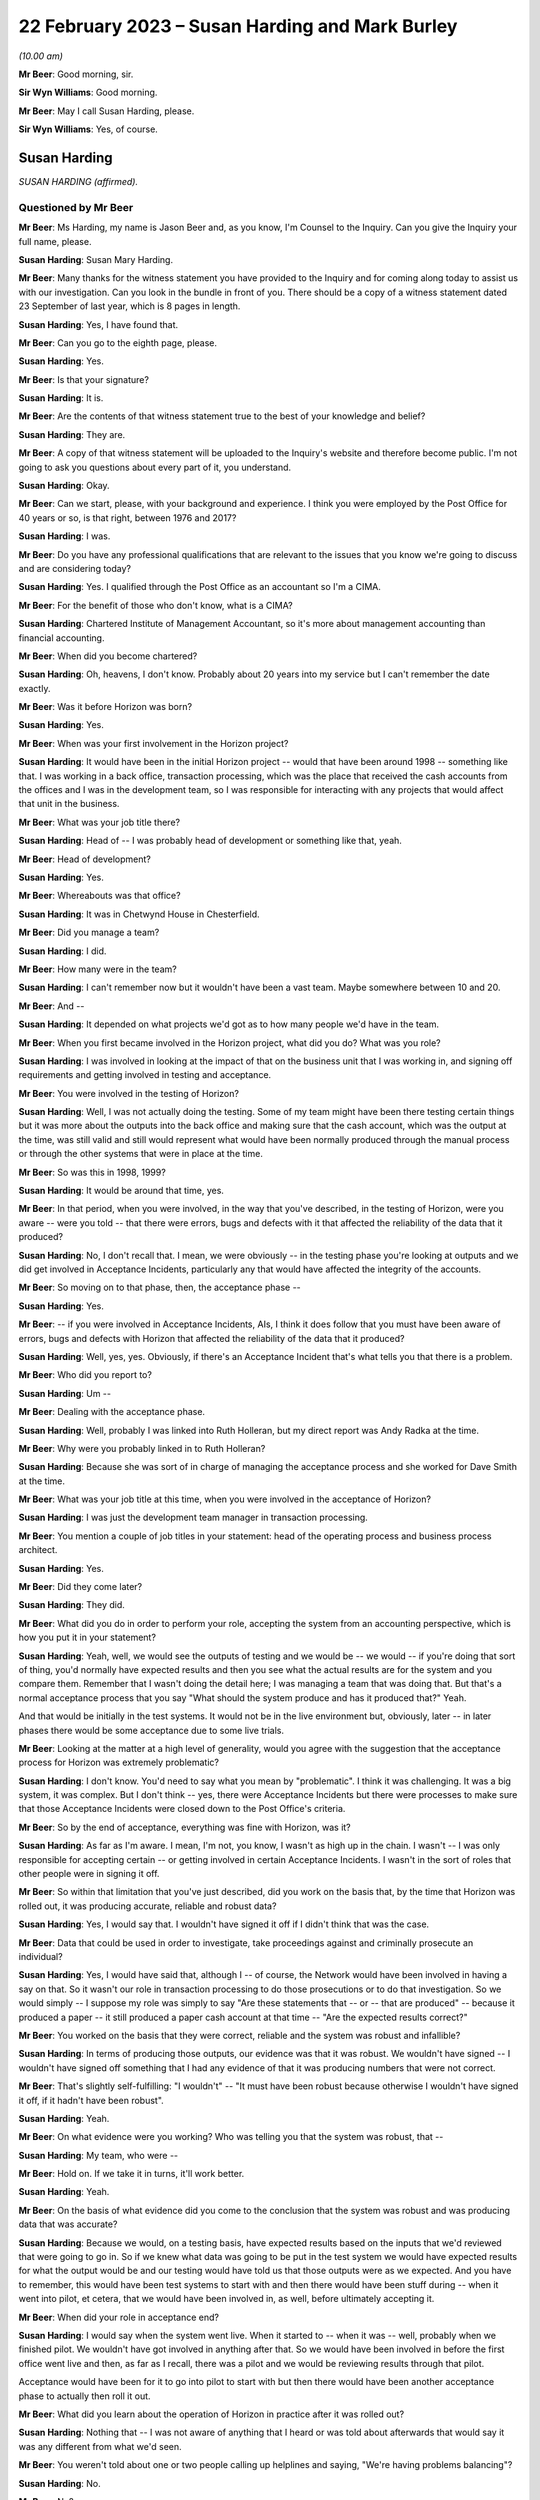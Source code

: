 .. raw:: html

   <a id="hearing-link" href="https://www.postofficehorizoninquiry.org.uk/hearings/phase-3-22-february-2023">Official hearing page</a>

22 February 2023 – Susan Harding and Mark Burley
================================================

.. raw:: html

   <details id="hearing-meta" open>
        <summary>
            <span class="open">Hide video</span>
            <span class="closed">Show video</span>
        </summary>
   <lite-youtube videoid="545DSd0hV3M" params="rel=0"></lite-youtube>
   <lite-youtube videoid="qvIlswMDAos" params="rel=0"></lite-youtube>
   </details>

*(10.00 am)*

**Mr Beer**: Good morning, sir.

**Sir Wyn Williams**: Good morning.

**Mr Beer**: May I call Susan Harding, please.

**Sir Wyn Williams**: Yes, of course.

Susan Harding
-------------

*SUSAN HARDING (affirmed).*

Questioned by Mr Beer
^^^^^^^^^^^^^^^^^^^^^

**Mr Beer**: Ms Harding, my name is Jason Beer and, as you know, I'm Counsel to the Inquiry.  Can you give the Inquiry your full name, please.

.. rst-class:: indented

**Susan Harding**: Susan Mary Harding.

**Mr Beer**: Many thanks for the witness statement you have provided to the Inquiry and for coming along today to assist us with our investigation.  Can you look in the bundle in front of you.  There should be a copy of a witness statement dated 23 September of last year, which is 8 pages in length.

.. rst-class:: indented

**Susan Harding**: Yes, I have found that.

**Mr Beer**: Can you go to the eighth page, please.

.. rst-class:: indented

**Susan Harding**: Yes.

**Mr Beer**: Is that your signature?

.. rst-class:: indented

**Susan Harding**: It is.

**Mr Beer**: Are the contents of that witness statement true to the best of your knowledge and belief?

.. rst-class:: indented

**Susan Harding**: They are.

**Mr Beer**: A copy of that witness statement will be uploaded to the Inquiry's website and therefore become public.  I'm not going to ask you questions about every part of it, you understand.

.. rst-class:: indented

**Susan Harding**: Okay.

**Mr Beer**: Can we start, please, with your background and experience.  I think you were employed by the Post Office for 40 years or so, is that right, between 1976 and 2017?

.. rst-class:: indented

**Susan Harding**: I was.

**Mr Beer**: Do you have any professional qualifications that are relevant to the issues that you know we're going to discuss and are considering today?

.. rst-class:: indented

**Susan Harding**: Yes.  I qualified through the Post Office as an accountant so I'm a CIMA.

**Mr Beer**: For the benefit of those who don't know, what is a CIMA?

.. rst-class:: indented

**Susan Harding**: Chartered Institute of Management Accountant, so it's more about management accounting than financial accounting.

**Mr Beer**: When did you become chartered?

.. rst-class:: indented

**Susan Harding**: Oh, heavens, I don't know.  Probably about 20 years into my service but I can't remember the date exactly.

**Mr Beer**: Was it before Horizon was born?

.. rst-class:: indented

**Susan Harding**: Yes.

**Mr Beer**: When was your first involvement in the Horizon project?

.. rst-class:: indented

**Susan Harding**: It would have been in the initial Horizon project -- would that have been around 1998 -- something like that.  I was working in a back office, transaction processing, which was the place that received the cash accounts from the offices and I was in the development team, so I was responsible for interacting with any projects that would affect that unit in the business.

**Mr Beer**: What was your job title there?

.. rst-class:: indented

**Susan Harding**: Head of -- I was probably head of development or something like that, yeah.

**Mr Beer**: Head of development?

.. rst-class:: indented

**Susan Harding**: Yes.

**Mr Beer**: Whereabouts was that office?

.. rst-class:: indented

**Susan Harding**: It was in Chetwynd House in Chesterfield.

**Mr Beer**: Did you manage a team?

.. rst-class:: indented

**Susan Harding**: I did.

**Mr Beer**: How many were in the team?

.. rst-class:: indented

**Susan Harding**: I can't remember now but it wouldn't have been a vast team.  Maybe somewhere between 10 and 20.

**Mr Beer**: And --

.. rst-class:: indented

**Susan Harding**: It depended on what projects we'd got as to how many people we'd have in the team.

**Mr Beer**: When you first became involved in the Horizon project, what did you do?  What was you role?

.. rst-class:: indented

**Susan Harding**: I was involved in looking at the impact of that on the business unit that I was working in, and signing off requirements and getting involved in testing and acceptance.

**Mr Beer**: You were involved in the testing of Horizon?

.. rst-class:: indented

**Susan Harding**: Well, I was not actually doing the testing. Some of my team might have been there testing certain things but it was more about the outputs into the back office and making sure that the cash account, which was the output at the time, was still valid and still would represent what would have been normally produced through the manual process or through the other systems that were in place at the time.

**Mr Beer**: So was this in 1998, 1999?

.. rst-class:: indented

**Susan Harding**: It would be around that time, yes.

**Mr Beer**: In that period, when you were involved, in the way that you've described, in the testing of Horizon, were you aware -- were you told -- that there were errors, bugs and defects with it that affected the reliability of the data that it produced?

.. rst-class:: indented

**Susan Harding**: No, I don't recall that.  I mean, we were obviously -- in the testing phase you're looking at outputs and we did get involved in Acceptance Incidents, particularly any that would have affected the integrity of the accounts.

**Mr Beer**: So moving on to that phase, then, the acceptance phase --

.. rst-class:: indented

**Susan Harding**: Yes.

**Mr Beer**: -- if you were involved in Acceptance Incidents, AIs, I think it does follow that you must have been aware of errors, bugs and defects with Horizon that affected the reliability of the data that it produced?

.. rst-class:: indented

**Susan Harding**: Well, yes, yes.  Obviously, if there's an Acceptance Incident that's what tells you that there is a problem.

**Mr Beer**: Who did you report to?

.. rst-class:: indented

**Susan Harding**: Um --

**Mr Beer**: Dealing with the acceptance phase.

.. rst-class:: indented

**Susan Harding**: Well, probably I was linked into Ruth Holleran, but my direct report was Andy Radka at the time.

**Mr Beer**: Why were you probably linked in to Ruth Holleran?

.. rst-class:: indented

**Susan Harding**: Because she was sort of in charge of managing the acceptance process and she worked for Dave Smith at the time.

**Mr Beer**: What was your job title at this time, when you were involved in the acceptance of Horizon?

.. rst-class:: indented

**Susan Harding**: I was just the development team manager in transaction processing.

**Mr Beer**: You mention a couple of job titles in your statement: head of the operating process and business process architect.

.. rst-class:: indented

**Susan Harding**: Yes.

**Mr Beer**: Did they come later?

.. rst-class:: indented

**Susan Harding**: They did.

**Mr Beer**: What did you do in order to perform your role, accepting the system from an accounting perspective, which is how you put it in your statement?

.. rst-class:: indented

**Susan Harding**: Yeah, well, we would see the outputs of testing and we would be -- we would -- if you're doing that sort of thing, you'd normally have expected results and then you see what the actual results are for the system and you compare them. Remember that I wasn't doing the detail here; I was managing a team that was doing that.  But that's a normal acceptance process that you say "What should the system produce and has it produced that?"  Yeah.

.. rst-class:: indented

And that would be initially in the test systems.  It would not be in the live environment but, obviously, later -- in later phases there would be some acceptance due to some live trials.

**Mr Beer**: Looking at the matter at a high level of generality, would you agree with the suggestion that the acceptance process for Horizon was extremely problematic?

.. rst-class:: indented

**Susan Harding**: I don't know.  You'd need to say what you mean by "problematic".  I think it was challenging. It was a big system, it was complex.  But I don't think -- yes, there were Acceptance Incidents but there were processes to make sure that those Acceptance Incidents were closed down to the Post Office's criteria.

**Mr Beer**: So by the end of acceptance, everything was fine with Horizon, was it?

.. rst-class:: indented

**Susan Harding**: As far as I'm aware.  I mean, I'm not, you know, I wasn't as high up in the chain.  I wasn't -- I was only responsible for accepting certain -- or getting involved in certain Acceptance Incidents.  I wasn't in the sort of roles that other people were in signing it off.

**Mr Beer**: So within that limitation that you've just described, did you work on the basis that, by the time that Horizon was rolled out, it was producing accurate, reliable and robust data?

.. rst-class:: indented

**Susan Harding**: Yes, I would say that.  I wouldn't have signed it off if I didn't think that was the case.

**Mr Beer**: Data that could be used in order to investigate, take proceedings against and criminally prosecute an individual?

.. rst-class:: indented

**Susan Harding**: Yes, I would have said that, although I -- of course, the Network would have been involved in having a say on that.  So it wasn't our role in transaction processing to do those prosecutions or to do that investigation.  So we would simply -- I suppose my role was simply to say "Are these statements that -- or -- that are produced" -- because it produced a paper -- it still produced a paper cash account at that time -- "Are the expected results correct?"

**Mr Beer**: You worked on the basis that they were correct, reliable and the system was robust and infallible?

.. rst-class:: indented

**Susan Harding**: In terms of producing those outputs, our evidence was that it was robust.  We wouldn't have signed -- I wouldn't have signed off something that I had any evidence of that it was producing numbers that were not correct.

**Mr Beer**: That's slightly self-fulfilling: "I wouldn't" -- "It must have been robust because otherwise I wouldn't have signed it off, if it hadn't have been robust".

.. rst-class:: indented

**Susan Harding**: Yeah.

**Mr Beer**: On what evidence were you working?  Who was telling you that the system was robust, that --

.. rst-class:: indented

**Susan Harding**: My team, who were --

**Mr Beer**: Hold on.  If we take it in turns, it'll work better.

.. rst-class:: indented

**Susan Harding**: Yeah.

**Mr Beer**: On the basis of what evidence did you come to the conclusion that the system was robust and was producing data that was accurate?

.. rst-class:: indented

**Susan Harding**: Because we would, on a testing basis, have expected results based on the inputs that we'd reviewed that were going to go in.  So if we knew what data was going to be put in the test system we would have expected results for what the output would be and our testing would have told us that those outputs were as we expected. And you have to remember, this would have been test systems to start with and then there would have been stuff during -- when it went into pilot, et cetera, that we would have been involved in, as well, before ultimately accepting it.

**Mr Beer**: When did your role in acceptance end?

.. rst-class:: indented

**Susan Harding**: I would say when the system went live.  When it started to -- when it was -- well, probably when we finished pilot.  We wouldn't have got involved in anything after that.  So we would have been involved in before the first office went live and then, as far as I recall, there was a pilot and we would be reviewing results through that pilot.

.. rst-class:: indented

Acceptance would have been for it to go into pilot to start with but then there would have been another acceptance phase to actually then roll it out.

**Mr Beer**: What did you learn about the operation of Horizon in practice after it was rolled out?

.. rst-class:: indented

**Susan Harding**: Nothing that -- I was not aware of anything that I heard or was told about afterwards that would say it was any different from what we'd seen.

**Mr Beer**: You weren't told about one or two people calling up helplines and saying, "We're having problems balancing"?

.. rst-class:: indented

**Susan Harding**: No.

**Mr Beer**: No?

.. rst-class:: indented

**Susan Harding**: No, that wouldn't --

**Mr Beer**: Not even a single call?

.. rst-class:: indented

**Susan Harding**: That wasn't really my role that would have been other people in the project team.

**Mr Beer**: So you worked on the basis that, up until rollout, the system had been got to a place where it was working perfectly well and then you didn't hear anything adverse about it afterwards?

.. rst-class:: indented

**Susan Harding**: No.

**Mr Beer**: When did you become involved in the IMPACT Programme?

.. rst-class:: indented

**Susan Harding**: Right, so you've mentioned the other roles I did.  So after being in transaction processing, at the head of development, I became head of the operating process and business process architect and, as business process architect, I was asked to redesign other parts of the process.  So we still had old, antiquated back office systems.  So Horizon was required to produce a cash account and what we wanted to do was put a SAP system into the back end that would take an automatic feed from the Horizon System.

.. rst-class:: indented

And I'd come up with that all as part of my role as business process architect, et cetera. So as a result of that work that I was done, I was then asked to lead the project to implement that.

**Mr Beer**: So my question was when?

.. rst-class:: indented

**Susan Harding**: I don't know.  Early 2000s.  So it might have been three or four years after Horizon had gone live.

**Mr Beer**: Were you doing anything in relation to Horizon in the three or four years between Horizon going live and picking up what I'm calling the IMPACT Programme?

.. rst-class:: indented

**Susan Harding**: Well, not really in that way because, as I say, I went into more future looking roles, which was where I ended up running IMPACT because that was the future -- so I was looking into where do we go next because, basically, we'd left the back office as it was.  We'd done the hard work on automating the front office but we were left with a back office which was a home developed system that was not -- was very clunky, that required paper, you know.

.. rst-class:: indented

So the whole concept that I developed was to -- was to put SAP systems in the back office, which would take a daily feed, ultimately, from Horizon.  So we would have the data faster, less effort to do the keying and all those sorts of things.

**Mr Beer**: Can I confirm that in that three or four-year period you weren't told of any problems about the reliability and accuracy of the data that Horizon was producing in practice?

.. rst-class:: indented

**Susan Harding**: I don't recall that at all --

**Mr Beer**: Everything was perfect?

.. rst-class:: indented

**Susan Harding**: -- no.  I don't know as I thought everything was perfect, but I assumed that any -- that through the problem management processes that are implemented as part of Horizon going in, that they would be picked up and dealt with.

**Mr Beer**: So when you picked up the IMPACT role, did anyone, when you were briefed on the IMPACT role -- what you were going to be doing -- say, "We're looking to extend, essentially, the functionality of the system in this way.  There have been problems in the operation on the ground with Horizon"?

.. rst-class:: indented

**Susan Harding**: Not that I can recall, no.

**Mr Beer**: When did your role with the IMPACT Programme come to an end?

.. rst-class:: indented

**Susan Harding**: I don't know, maybe 2005, 2006.  So when the programme was completed.

**Mr Beer**: What did you do after that?

.. rst-class:: indented

**Susan Harding**: I can't think, to be honest with you, where I went next.

**Mr Beer**: Did it have anything to do with Horizon?

.. rst-class:: indented

**Susan Harding**: No.

**Mr Beer**: Until 2017, when you retired, did you have anything more to do with Horizon?

.. rst-class:: indented

**Susan Harding**: Not that I can recall.

**Mr Beer**: So the last involvement with Horizon was at the end of the IMPACT Programme in about 2005, 2006?

.. rst-class:: indented

**Susan Harding**: Yes, because next project was Horizon Online, which I wasn't involved in.  It was -- that was Mark Burley's project.

**Mr Beer**: You tell us in paragraph 4 of your witness statement -- no need to turn it up -- that you became an expert and that you were highly regarded in and for your knowledge of the end-to-end business accounting processes operated by the Post Office.

.. rst-class:: indented

**Susan Harding**: Yes.

**Mr Beer**: That would be for many years, would that be right, before Horizon came onstream, whilst it was being rolled out, and for many years whilst it was in operation?

.. rst-class:: indented

**Susan Harding**: Yes.  So through my role as, initially -- because I worked in transaction processing, so I knew the back end of it.  I was given the role of head of development which meant that I needed to understand that and then, I say, as the process architect and head of the operating processes, I was considered an expert in the -- I suppose more of the accounting side of it than -- I mean, I wasn't an expert in the day-to-day, you know, running of a branch office or a sub office, but I was an expert in the accounting process through the various systems.

**Mr Beer**: You tell us in paragraph 5 that you were promoted a number of times and held a number of key roles reflecting that expert knowledge?

.. rst-class:: indented

**Susan Harding**: Yes.

**Mr Beer**: You've told us already that you're responsible for accepting the Horizon System from an accounting perspective?

.. rst-class:: indented

**Susan Harding**: Yes.

**Mr Beer**: So, at that stage, your involvement in the initial implementation of Horizon was like an expert customer; would you agree with that?

.. rst-class:: indented

**Susan Harding**: It was initially, definitely, yes.  Because I was an expert customer on behalf of transaction processing.

**Mr Beer**: Did you, in the light of those roles and in the light of your long service with the Post Office, become aware that the accounting data would be used -- the accounting data from Horizon would be used not only for business purposes of individual subpostmasters and the Post Office, but also for the purposes of the audit of them, the investigation of them and might result in criminal or civil proceedings against them?

.. rst-class:: indented

**Susan Harding**: Yes, of course I was.

**Mr Beer**: You say "of course", just explain to us why "of course"?

.. rst-class:: indented

**Susan Harding**: Well, because -- because that's what -- well, I was in the Post Office for a long time, so I understood all the processes of the post offices and I understood that many people over many, many, many years had been prosecuted because they had false -- they had, primarily, on the basis of signing a cash account saying it was accurate when it was paper, when it actually didn't reflect the cash and stock that was in the office.

**Mr Beer**: So you can confirm that you were aware that Horizon and then Horizon plus IMPACT would be producing data that would form the basis of criminal and civil proceedings against subpostmasters pursued by the Post Office itself?

.. rst-class:: indented

**Susan Harding**: Yes.

**Mr Beer**: You tell us in paragraph 31 of your witness statement -- perhaps if we can turn that up. That's `WITN03980100 <https://www.postofficehorizoninquiry.org.uk/evidence/witn03980100-susan-harding-witness-statement>`_ at page 7.

.. rst-class:: indented

**Susan Harding**: Is that meant to be on my screen?

**Mr Beer**: It will come up on the screen.  It's paragraph 31.

.. rst-class:: indented

**Susan Harding**: Okay.

**Mr Beer**: It reads:

"It was agreed during the design of IMPACT that the suspense account ..."

We're going to come back to the suspense account and its removal in a moment.

.. rst-class:: indented

**Susan Harding**: I understand that, yes.

**Mr Beer**: "... would be removed, as historically it was used by Subpostmasters to 'hide' discrepancies in their accounts, rather than resolve them."

.. rst-class:: indented

**Susan Harding**: Yes.

**Mr Beer**: The suggestion that subpostmasters hid discrepancies in their account, on what basis was that suggestion made?

.. rst-class:: indented

**Susan Harding**: This was a historic evidence.  So on the basis that when a subpostmaster signed their cash account or pressed the button on Horizon, they were saying that the cash and stock, as well as the other transactions, but primarily that the cash and stock that was in that account was actually physically in the branch, and that was the whole concept of it, that -- and a way to get rid of that was to put an amount in suspense which said that "I only have this cash and stock and there's something over here".

.. rst-class:: indented

So it was decided, given that the Finance Director was my -- was the sponsor of my project at the time and that was something that he wanted to do, because --

**Mr Beer**: Who was the Finance Director?

.. rst-class:: indented

**Susan Harding**: Peter Corbett.  So we wanted to get rid of what was basically a place to hide discrepancies.

**Mr Beer**: Are you -- so "hide" in the sense of dishonestly place; is that what you're suggesting?

.. rst-class:: indented

**Susan Harding**: Yes, I would say that.  So if you look back at the record of people who had been prosecuted successful in the past, prior to this, it was normally that they would inflate their cash and stock balances so that the account balanced or they would be signing that that cash and stock existed but it didn't balance or they would move something into suspense, so the cash and stock was right but there was something else that wasn't -- basically, a suspense account is saying there's an amount here I don't -- I haven't accounted for.

**Mr Beer**: You thought the solution for this was removal of the suspense account because it would prevent people from dishonestly hiding money within it?

.. rst-class:: indented

**Susan Harding**: Yeah, and I know you're going to ask me about the contract in a bit but the contract said that subpostmasters were required to, basically, make that loss good, not to put it in a suspense account and hide it.

**Mr Beer**: Presumably, if the aim or one of the aims of the IMPACT Programme included the removal of the suspense account to prevent dishonest subpostmasters from hiding discrepancies in their account, you carried out an analysis of the amount of money that was in suspense accounts before Horizon was rolled out and then after Horizon was rolled out?

.. rst-class:: indented

**Susan Harding**: No, I don't think so.  This was a concept.  We were not -- there'd been nothing to suggest that Horizon was creating discrepancies.  I was never informed of that.

**Mr Beer**: No, that's a different issue, whether it was creating discrepancies.  I'm asking if the aim of the -- one of the aims of the removal of the suspense account was to prevent dishonest subpostmasters from hiding discrepancies, you would want to see whether Horizon had contributed to that, wouldn't you?

.. rst-class:: indented

**Susan Harding**: Well, Horizon wouldn't contribute to the suspense account.  Horizon didn't post anything to suspense.  The subpostmaster posted amounts to suspense when they balanced and I would have assumed that, if there were issues, those issues would be reported to the call centre.  But I was not aware, nobody said to me, you know, "There's been an increase in calls saying the accounts don't balance", or anything.

.. rst-class:: indented

That's what -- and in my programme, you know, we had representatives from the support centre in Dearne, NBSC.  So we had subpostmasters involved in all of those.  So this was not a decision of my own.  It was taken in conjunction with stakeholders throughout the business, including subpostmasters and branch offices.  So ...

**Mr Beer**: Presumably now, you have heard that there were extreme problems with balancing on Horizon right from its outset?

.. rst-class:: indented

**Susan Harding**: I've heard that through being involved in this Inquiry but there was nothing, absolutely nothing -- you know --

**Mr Beer**: What did you think when you heard that evidence?

.. rst-class:: indented

**Susan Harding**: Well, I did wonder why I was never advised of that or why I wasn't aware of that.

**Mr Beer**: What did your wonderment lead you to think?

.. rst-class:: indented

**Susan Harding**: Well, I suppose it leads me to think that maybe I would have taken different decisions or looked at different things.  I would not deliberately have removed it, you know, if I thought the system was causing misbalances.

**Mr Beer**: You said that the decision to remove the suspense account was a concept and wasn't based on evidence that Horizon had or had not contributed to any problem in the inflation of the suspense account, yes?

.. rst-class:: indented

**Susan Harding**: Yes, the suspense account could only be -- matters would only go to suspense if the postmaster put them there, so Horizon didn't contribute for amounts in suspense.  Horizon might have contributed for differences between the cash and stock that the system said they should have had and the cash and stock that they had.

.. rst-class:: indented

I wasn't aware that any -- anything had been raised, if you like, by the subpostmasters or even branches -- not just subpostmasters, because if it was going to affect -- if the system was faulty, it would have affected Crown Offices as they were at the time, as well as sub offices, and there was nothing that I was aware of.

**Mr Beer**: For example, the Inquiry has heard from John Peberdy of the National Federation of SubPostmasters that by March 2001 there was £10 million held in suspense accounts, whereas 18 months before, before Horizon had been rolled out, there was only £2 million held in suspense accounts.

.. rst-class:: indented

**Susan Harding**: I wasn't aware of that.

**Mr Beer**: Did you think that "We need to conduct an analysis here to see whether Horizon is contributing to the problem", not because Horizon puts the money in suspense accounts, but it's creating discrepancies and balances --

.. rst-class:: indented

**Susan Harding**: I --

**Mr Beer**: -- that has meant that subpostmasters are putting more money in suspense accounts?

.. rst-class:: indented

**Susan Harding**: I wasn't aware that Horizon had made any change in the suspense accounts and we did have -- you know, in the programme and stuff, we did have the unions involved, we did have subpostmasters involved, and I will -- you know, I've taken an oath.  I was not aware that the suspense account had increased as a result of Horizon.

**Mr Beer**: Did you look, as opposed to waiting for somebody to tell you?

.. rst-class:: indented

**Susan Harding**: No, I don't think so because I don't -- you know, somebody would have told me.  The people, you know, involved in this would have told me about that.  This was it was a design decision.

**Mr Beer**: That data would have been available to you.  How much money is held in the suspense accounts at any one time?

.. rst-class:: indented

**Susan Harding**: I assume I could have got that, yes.

**Mr Beer**: So do I take it that neither you nor anyone that you asked to looked at, over time, this is the amount of money that has been held in suspense accounts and, if Mr Peberdy is correct, it's gone up, it's multiplied by five, before and after Horizon was rolled out?

.. rst-class:: indented

**Susan Harding**: No, I was not aware of that and, as I say, we did have -- we do have subpostmasters involved in the design, et cetera.  So -- but nothing was ever raised with me, and I don't -- I'm assuming there's no evidence that, you know, anybody had -- that that was public knowledge, if you like, or that -- I know you're saying I could have found that but, you know, historically, that would have meant, you know, we looked at -- we would have had to look at suspense accounts over time.

.. rst-class:: indented

But it was a principle and that principle was signed off by -- including representatives of subpostmasters.

**Mr Beer**: Sorry, which principle was signed off?

.. rst-class:: indented

**Susan Harding**: The principle that we should remove the suspense account.

**Mr Beer**: Where did they sign?

.. rst-class:: indented

**Susan Harding**: Well, they would have signed off the design document.

**Mr Beer**: So the -- just explain: the National Federation and the :abbr:`CWU (Communication Workers Union)` would sign a document, would they?

.. rst-class:: indented

**Susan Harding**: Well, they would review it, they would be reviewers.  So they would have been engaged in the -- they were engaged in the programme.

**Mr Beer**: So we should look at the conceptual design and other similar documents for the names of people from the Federation and the :abbr:`CWU (Communication Workers Union)` and, seeing those names, should take that as meaning that they had signed off what was being done in the name of their union; is that what you're suggesting?

.. rst-class:: indented

**Susan Harding**: That's what I'm saying.  Whether that's -- you know, it's a long time ago, whether they actually signed off the conceptual design in total, I don't know.  But we did have a lot of representation throughout the design phase.

**Mr Beer**: That representation, do you mean presence at meetings?

.. rst-class:: indented

**Susan Harding**: Well, document reviews, yes, and stuff like that.  Given that, you know, impact was primarily -- primarily -- about implementing new back office systems which would automate the back office systems.  So it wasn't about re-looking at Horizon, except that obviously there were a lot of Horizon changes because it had to produce the data feed that would go into the back office systems.

.. rst-class:: indented

But really, we were -- IMPACT was what, a £25 million programme and there were lots of different streams in it, you know.  But really the implementation of the back office systems was there, but -- and I -- if I'm honest, I can't remember where the idea of removing the suspense came out, but certainly, as I say, Peter Corbett, who was my sponsor, I know was very keen on it.

**Mr Beer**: Can we look at paragraph 24 of your witness statement, please.  That's on page 5.  It's at the foot of the page.  You're speaking here about the removal of the suspense account, and you say:

"This decision was based on the core principle that branches (specifically agency branches) were accountable for the financial integrity of their accounts.  The 'suspense account' had been historically used to 'balance' any discrepancies which covered up losses in their [I think you mean subpostmasters'] accounts."

Yes?

.. rst-class:: indented

**Susan Harding**: Yes.

**Mr Beer**: The suspense account had been designed, is this right, to allow subpostmasters to balance, even where there was an imbalance?

.. rst-class:: indented

**Susan Harding**: Yes, and that was -- that had been there for years and years when we were talking about paper cash accounts.  So it was just a way for them to -- I suppose there were two things.  It would be one for branches that just couldn't find what the problem was but it was also used for branches that had been removing money from the system, if you like, and it was to hide it for a length of time.

.. rst-class:: indented

So I mean we had a lot of the sort of people who investigated, POID investigations and a lot of investigations into previous cases where people had jailed before Horizon existed, so this was on a paper cash account, you know, that they used suspense to hide that.  They would either leave their cash and stock as numbers that didn't exist in the office or they would simply move it to a suspense account.

**Mr Beer**: The language which you use in your witness statement and today is of hiding and covering up.  Does that accurately reflect your core belief that that's what was going on?

.. rst-class:: indented

**Susan Harding**: I have to say, you know, that, yes, multiple -- many, many, many subpostmasters, prior to Horizon, had been prosecuted for either -- for falsely accounting, basically.  Either saying the cash and stock was there or hiding it in suspense, and I could tell you lots of cases, you know, of somebody where the auditors -- because the auditors only used to audit sub post offices, I think, once every three or four years.

.. rst-class:: indented

And I can remember there was one, I think it was, Harrow on the Hill was quite infamous, where the auditors turned up at the door, because that's what they did, and he said, "I want to fetch the keys out of my car", and then he went; and that was it.  And the Finance Director -- so, you know, I ran this on behalf of my sponsor, the Finance Director, but it was clear that -- and I'm not disrespecting any of the people that have been jailed if Horizon was wrong, but there had been many people --

**Mr Beer**: Sorry, you said "if Horizon was wrong".

.. rst-class:: indented

**Susan Harding**: Yes.  Well, I -- I'm not doubting it was wrong. I'm just saying I haven't --

**Mr Beer**: So can we remove "if" from that sentence?

.. rst-class:: indented

**Susan Harding**: Yes, okay.  But people had been jailed for many, many years for false accounting because that's what they got jailed for.

**Mr Beer**: So is it fair to say that this mindset, might I call it, that you operated under was that suspense was all about crime, it's about cover-ups by dishonest postmasters hiding discrepancies, and that mindset continued in your 40 years in the Post Office?

.. rst-class:: indented

**Susan Harding**: Well, I wasn't 40 years in the Post Office. I was in Royal Mail and things before that. So -- but once I was involved in that -- it wasn't me, you know, I had a sponsor for this, who was the Finance Director and we were trying to achieve something that meant that accounts were accurate and that the cash and stock that was in the office or the accounts were accurate and that the cash and stock that was in the offices was in the offices.

**Mr Beer**: Would you mind kindly answering my question?

.. rst-class:: indented

**Susan Harding**: Could you repeat the question, please?

**Mr Beer**: Yes.  Did you have a mindset in the entirety of your time working for Post Office, that the suspense account was used by dishonest subpostmasters to hide and cover up money that they were taking?

.. rst-class:: indented

**Susan Harding**: My mindset was that it was a place where they could do that.

**Mr Beer**: And did do that?

.. rst-class:: indented

**Susan Harding**: Yes, and did do that, because --

**Mr Beer**: And that it wasn't used for any other purpose?

.. rst-class:: indented

**Susan Harding**: Well, it might have been used for any other purpose.  It might have been used for other purposes as well, but there were other ways those things could have been dealt with.

**Mr Beer**: Did you think it was used for any other purpose, like an innocent purpose?

.. rst-class:: indented

**Susan Harding**: I don't know.  It could have been.

**Mr Beer**: Well, did you?  Can you help?

.. rst-class:: indented

**Susan Harding**: I don't -- I can't remember.  All -- I think it could be used.  I'll rephrase it then.  It could be used for any purpose but why would you, if your account balanced?  So it must have been to do with something that either they knew was causing their account to misbalance or because their account misbalanced and they needed somewhere to put the difference; it didn't have to be fraudulent.

**Mr Beer**: It could be that their account imbalanced and they didn't know why it imbalanced?

.. rst-class:: indented

**Susan Harding**: That's true, but that's what I said.  That's -- so that there were discrepancies that they couldn't explain.

**Mr Beer**: So the suspense account was there to allow subpostmasters to balance where there was an imbalance?

.. rst-class:: indented

**Susan Harding**: Yes.

**Mr Beer**: If there was a shortfall, the relevant sum would be put into, moved into, the suspense account, returning the branch to balance, permitting the subpostmaster to roll over and continue trading?

.. rst-class:: indented

**Susan Harding**: Yes.

**Mr Beer**: The reason for the shortfall, would you agree with this, there could be various reasons: it could be a loss within the branch for a range of reasons?

.. rst-class:: indented

**Susan Harding**: It could be but then subpostmasters were responsible for those losses.

**Mr Beer**: That's a different issue.

.. rst-class:: indented

**Susan Harding**: So they should have declared that a loss.

**Mr Beer**: Sorry, they should have?

.. rst-class:: indented

**Susan Harding**: Should have declared a loss rather than put an amount in suspense.

**Mr Beer**: Well, they might not know, might they?  You seem to be operating on the basis that it must be nefarious and, if that's the basis on which you were operating, then you should say so.

.. rst-class:: indented

**Susan Harding**: It was -- yes.  Their account should have reflected what they saw -- what was in their office.  It should have reflected the receipts and the payments they had made and the cash and the stock that then -- so they'd have done the previous opening cash and stock on their previous cash account, they would have done a number of transactions which would be recorded and the difference should have given them an amount of cash and stock that was in the office.

**Mr Beer**: The reasons could include theft by the subpostmaster?

.. rst-class:: indented

**Susan Harding**: Yes.

**Mr Beer**: They could include poor business practices by the subpostmaster?

.. rst-class:: indented

**Susan Harding**: Yes.

**Mr Beer**: They could include a negligent mistake by the subpostmaster?

.. rst-class:: indented

**Susan Harding**: Yes.

**Mr Beer**: They could include an innocent mistake?

.. rst-class:: indented

**Susan Harding**: Yes.

**Mr Beer**: They could include, after Horizon, a bug or error in the system causing an imbalance?

.. rst-class:: indented

**Susan Harding**: They could.

**Mr Beer**: Then if the sum was placed in suspense, that could be investigated before Horizon at headquarters?

.. rst-class:: indented

**Susan Harding**: I think the thing was that they had the Network -- the Network Support Business Unit was set up within Horizon, was there, and that should have been the place -- you know, the contract said they should make good their losses.  There was nothing that was a sort of grace period in them.  But I would have thought if somebody was having large losses, they would have been raising hell with the support centre.

**Mr Beer**: On the phone?

.. rst-class:: indented

**Susan Harding**: Yes, or with their Retail Line.

**Mr Beer**: Just explain what you mean by their "Retail Line"?

.. rst-class:: indented

**Susan Harding**: Well, every post office was linked to Post Office's -- somebody in the Retail Line.  So through -- and I'm not an expert in the Retail Line structure but they would have people who supported their office from the Network Business Unit.

**Mr Beer**: What would you expect them to do if they said, "There's an imbalance here, I don't know why there's an imbalance.  I think it may be being caused by the system but I don't know why"?

.. rst-class:: indented

**Susan Harding**: Well, I would have expected them to investigate that.

**Mr Beer**: How would they investigate it?

.. rst-class:: indented

**Susan Harding**: I don't know because I'm -- I've never worked in the Network side so I don't know what the roles and how they played those roles in that.  But somebody would be saying, you know, "You have to go through your accounts", and a lot of the lines on the cash account had supporting documents, so is it a loss in a supporting document?  But that was it.

.. rst-class:: indented

I mean, clearly, you know, some offices did more transactions than others.  Was there a transaction that they keyed wrong?  But there must have been a way of investigating that, but that wasn't, you know, my role.  I wasn't involved in Network support at all.

**Mr Beer**: The difference before and after IMPACT was, before IMPACT, if a sum was placed in suspense, it could be investigated by Chesterfield or by the audit and security team, yes?

.. rst-class:: indented

**Susan Harding**: Yes.

**Mr Beer**: Then after IMPACT that could still happen, there could still be an investigation but, after IMPACT, placing the item in suspense could no longer happen, could it?

.. rst-class:: indented

**Susan Harding**: No, but you're saying, exactly the same resolution of what somebody thought, because clearly they would know if they hadn't -- couldn't put it in suspense that there was a difference between the cash and stock on what the cash account said and, you know, their contract did they say had to make it good, they could have been straight on the phone to Network Business Support Unit saying, "This is saying", -- I'm assuming, you know, we're not talking, I expect, £10 or 10 pence here; we're talking large amounts generally.  If it's small amounts, making it good was what they would do but if it was a large amount, you would have thought they would have been scouring their transaction logs and trying to understand what had happened there.

**Mr Beer**: Scouring their transaction logs.  Can you tell us how a subpostmaster in a branch scours a transaction log?

.. rst-class:: indented

**Susan Harding**: Well, they would print it off and have a look for what they thought might be an erroneous transaction but a lot of the --

**Mr Beer**: Hold on.  Just stop there.  What would they print off?

.. rst-class:: indented

**Susan Harding**: I can't remember.  There must have been a report that was a transaction log.

**Mr Beer**: Was there a report called a transaction log?

.. rst-class:: indented

**Susan Harding**: I don't know.

**Mr Beer**: Sorry?

.. rst-class:: indented

**Susan Harding**: I don't know.  But, you know, every week before -- and before any of the automation, people went through that on a weekly basis, following automation that became a monthly basis, although I imagine that some offices still did it weekly.  A lot of lines on the cash account had supporting documents and that enabled them to check the accuracy of those things.  So nothing changed as a result of doing this in how you would try and identify a discrepancy.  It just said you can't place it in somewhere -- in a suspense account.

**Mr Beer**: You've said a number of times this morning it was their responsibility to make good any losses.

.. rst-class:: indented

**Susan Harding**: Mm-hm.

**Mr Beer**: It was their responsibility under the contract, I think you said, a number of times.

.. rst-class:: indented

**Susan Harding**: Yes, there is a clause, I know, that's in the contract that's in some of my documents.

**Mr Beer**: Yes, if we just look, please, at paragraph 24 of your witness statement, that we were on, and see what you say about the responsibility of subpostmasters for shortfalls under the terms of their contract.  You say:

"This decision was based on the core principle that branches (specifically agency branches) were accountable for the financial integrity of their accounts."

Then reading on:

"The processes for raising a dispute regarding a discrepancy were not changed by the Programme.  Branches were supported by the helpdesk and/or the Network team and would raise any concerns through these channels."

Then you say:

"As I have stated, agency branches were responsible for making good losses.  This principle was not changed by the IMPACT Programme."

Then in paragraph 25, if we scroll down, you say:

"This decision was based on the core design principle that, contractually, agency branches were accountable for the cash and transactions in their branch and liable to make good any and all shortfalls."

I just ask you to highlight, in your mind at the moment, "any and all shortfalls".  If we go to paragraph 29, please.  You say:

"In sub post office [sub post offices] the owners were required under their contract to make good any shortfall."

I just ask you again to highlight in your mind the words "any shortfall".

Then in paragraph 32, over the page:

"In contractual terms, they were liable, contractually, for any shortfalls which had to be made good."

Why did you believe that subpostmasters were required, under their contracts, to make good any and all shortfalls.

.. rst-class:: indented

**Susan Harding**: Because I think -- I'd seen the contract and, on some of the documents in my folder, there is a copy of that paragraph.

**Mr Beer**: When you were working back in -- say, between '95 and 2005, was it your belief that subpostmasters had to make good any and all shortfalls?

.. rst-class:: indented

**Susan Harding**: Yes, although if you're going to ask me, if the system didn't work right, they were responsible for that, then no.  But they were, unless, you know, they could -- there was a bug and it was identified.  I'm not suggesting that if the Horizon System didn't work correctly, that they were liable for that but the contract said, if you've done these transactions, you've reviewed your account, when you press the button you're saying that account is a true and accurate statement of the transactions.

**Mr Beer**: Where did, between '95 and 2005, your information come from that subpostmasters were required under their contracts to make good any and all shortfalls?

.. rst-class:: indented

**Susan Harding**: Because we had -- because I had copies of the contract.

**Mr Beer**: You had copies of the contract in your office or in folders?

.. rst-class:: indented

**Susan Harding**: Yes, or somebody -- we would have had people in the teams or stakeholders who were not in the team that confirmed that.  So, you know, I mean this was a -- you know, this was something -- I didn't make these things up.  I was -- you know, my stakeholder was the Finance Director, and this was something that we recognised and, certainly as far as I'm aware, we tracked all the contractual terms to say that was true.

**Mr Beer**: To summarise, it was based on actual possession of the contracts and conversations with other experts who would be expected to know what the terms of the contract were?

.. rst-class:: indented

**Susan Harding**: Yes.

**Mr Beer**: Did it mean to you that a shortfall that was not the fault of a subpostmaster was nonetheless their liability to make good?

.. rst-class:: indented

**Susan Harding**: No.  Well, except that it could have been, you know, a member of staff or something like that. If there was a shortfall because they'd had a robbery, then clearly that didn't apply and if I'd thought in any way that the system created incorrect transactions that they wouldn't be able to question, then no, I wouldn't expect them to be held liable.

**Mr Beer**: In your statement, you say on four occasions that they had a liability under their contract to make good any or, in another place, any and all shortfalls, without including exceptions. You've just written in --

.. rst-class:: indented

**Susan Harding**: Yes, but I didn't -- I -- you know, anybody would say, if you've got an account and you've signed it off, yeah, you're signing it off to say that that is a true and accurate reflection. And, you know, I know from reading the stuff here that there were issues maybe in Horizon but, in many cases, you know, what I don't understand and I don't know the detail of the prosecutions, there's -- why they hadn't been able to identify that the system had inflated, you know, receipts or said they hadn't -- that sort of thing.

.. rst-class:: indented

Because, you know, the process of balancing required them to go through their accounts and to check things, as I say, in many cases with supporting documents, not always supporting documents.

**Mr Beer**: Sorry, just to stop there, you're saying that the process of balancing --

.. rst-class:: indented

**Susan Harding**: Yes.

**Mr Beer**: -- required the subpostmaster to go through a series of documents, this is after Horizon?

.. rst-class:: indented

**Susan Harding**: Yes, well, they'd go through a process that they'd done with the cash account.  They would validate the lines that were on the cash account.  So, for instance, if -- and obviously things changed as technology changed but if they were having Giro deposits, for instance, they would have Giro deposit slips.  So the process of balancing would say, "I've got a line on my system that says I've taken this much in cash deposits", and you would expect that they would go through the supporting documents, which often had to be sent in when we used to have paper cash accounts, because that's what Chesterfield would do when they got it.

.. rst-class:: indented

They would check the lines on the cash account that the subpostmaster had submitted to the supporting documents --

**Mr Beer**: Just to stop you there, that's what IMPACT removed, essentially?

.. rst-class:: indented

**Susan Harding**: It didn't remove supporting documents.

**Mr Beer**: They removed the checking by Chesterfield?

.. rst-class:: indented

**Susan Harding**: Well, no, because there would always -- there was still some products where, in the back office systems in Chesterfield, we would have a feed from the client which told us.  So we would identify errors but that -- those subpostmasters should have been able to find those errors.  If they'd sent the supporting documents off, they -- some of them may have been sent off at the same time as the cash account was completed and, therefore, they would be saying, "I have -- my system says I've done these transactions and these supporting documents say I've done these transactions", and if there was a difference they would look to identify the difference.

.. rst-class:: indented

So it wasn't a case of just pressing a button.  It was all related to supporting documents and other information, to sign a cash account off.

**Mr Beer**: Getting back to where we were, I think you've said that you didn't work on the basis, between 1995 and 2005, that all shortfalls were the responsibility of subpostmasters to make good. There were exceptions to that rule?

.. rst-class:: indented

**Susan Harding**: Well, yes, there was a process for them to go through to work out why they had got a shortfall, so --

**Mr Beer**: What were the exceptions to the rule?

.. rst-class:: indented

**Susan Harding**: Well, if they could -- if they could prove that they got a set of supporting documents and that total on Horizon wasn't there, they should have been -- they would have been ringing the helpdesk and saying, "Why is my system not reflecting what I've keyed in?"

**Mr Beer**: What if the helpdesk said, "But you've got a responsibility under your contract to make good any and all shortfalls.  Make good the shortfall, otherwise you can't continue trading"?

.. rst-class:: indented

**Susan Harding**: No, that contractual term "any shortfalls" is, after all these processes have gone.  If they can't resolve that shortfall, that's what the contract said.

**Mr Beer**: What was your view of how onerous the contractual provision on any and all shortfalls was at the time?

.. rst-class:: indented

**Susan Harding**: Well, that provision was no more onerous under IMPACT than it had been for all the years it had been they're so that contract -- that was -- that had always been the case in subpostmasters contracts, as far as I'm aware.  Certainly in my time of being involved, that was what was there.

**Mr Beer**: Can you recall a difference between sub offices and Crown Offices in this regard?

.. rst-class:: indented

**Susan Harding**: Yes, because Crown Offices would report a loss. So you don't hold a Crown branch -- were not under the same contract.  They were employed -- they were employees, so you would deal with an employee who -- a branch manager who reported that they had got more money than they really had in their tills, you would treat them differently.  That would be a disciplinary offence and may lead to them being prosecuted, I suppose.  But it's obviously a different contractual situation.

**Mr Beer**: One of the desired outcomes of the IMPACT Programme was to pursue losses with more vigour in order to improve debt recovery, yes?

.. rst-class:: indented

**Susan Harding**: Yes.

**Mr Beer**: Did you ever think that subpostmasters were therefore going to be pursued and pushed harder for losses?

.. rst-class:: indented

**Susan Harding**: I think we were trying to make it easier for those losses to be identified and, yes, I would expect that the processes would be there -- the process should have been there anyway, but it was trying -- it was the visibility.

**Mr Beer**: But a deliberate design aim was essentially to squeeze the subpostmasters more to get onto the Post Office books the accounts that was otherwise held in suspense accounts?  That was improving debt recovery?

.. rst-class:: indented

**Susan Harding**: Yes, I don't think that means squeezing them more.  That's a concept --

**Mr Beer**: But --

.. rst-class:: indented

**Susan Harding**: We were trying to make it that the Post Office accounts and the sub office accounts reflected reality and that we didn't have, if you like, a black hole that was called suspense.

**Mr Beer**: But a black hole that was filled by, in your view, dishonest subpostmasters hiding and concealing money that they had stolen?

.. rst-class:: indented

**Susan Harding**: It didn't mean they'd stolen it.  It may have been lost.  They may have given out the wrong change to somebody but the contractual liability was that they should make good those losses, even if they'd given out the wrong change. I wasn't -- I'm not -- I wasn't in any way reflect interesting on why I believe those losses had occurred.

.. rst-class:: indented

I was simply reflecting what was a desire of the sponsors of my project, remembering I was here to implement a project, there was a programme -- project programme manager and I had a number of sponsors, and they had numbers of requirements.

**Mr Beer**: But you were aware, you were conscious of the fact that one of the aims of the project was to pursue these losses harder in order to improve debt recovery --

.. rst-class:: indented

**Susan Harding**: Yes.

**Mr Beer**: -- and therefore subpostmasters would be pushed harder?

.. rst-class:: indented

**Susan Harding**: Yes.

**Mr Beer**: That was the very aim of the process?

.. rst-class:: indented

**Susan Harding**: Of that part of the process, yes.

**Mr Beer**: Can we just look at a couple of versions of the contract please.  To start with, look at POL00000747.  This is the 1994 edition of the subpostmaster contract and can we turn to page 49, please.  Hmm.

Yes, sorry, internal pagination.  So I think four pages on.

Yes, that's it, under the cross heading "Losses" at the top and if we can look at paragraph 12:

"The Subpostmaster is responsible for all losses caused through his own negligence, carelessness or error, and for all losses of all kinds caused by his Assistants.  Deficiencies due to such losses must be made good without delay."

.. rst-class:: indented

**Susan Harding**: Yeah.

**Mr Beer**: Can you keep that in mind and then if we can look at POL00003874.  This is the "Post Office Community Subpostmasters Contract" for 2006. Can we look, please -- there's an error with my referencing.

I'm going to have to ask to take the break early because I can't locate the paragraph within the 60 pages/70 pages of the document. Apologies for that.

.. rst-class:: indented

**Susan Harding**: I think on --

**Sir Wyn Williams**: So we're just after 11.00, so 11.15?

**Mr Beer**: Yes, that would be great.  Thank you very much, sir.

*(11.05 am)*

*(A short break)*

*(11.16 am)*

**Mr Beer**: Sir, thank you for allowing me the time. The fault was entirely mine.

**Sir Wyn Williams**: It's always nice to have that admission.

**Mr Beer**: So we were looking at POL00003874, please. Can we turn to page 71 in the document, please, and paragraph 12, please:

"The subpostmaster is responsible for all losses caused through his own negligence, carelessness or error, and also for losses of all kinds caused by his Assistants. Deficiencies due to such losses must be made good without delay."

I've shown you the contract as it stood in 1994 and then as it stood in 2006, to sort of bookend the period that we're looking at. You'll see that they are materially the same.

.. rst-class:: indented

**Susan Harding**: Yes.

**Mr Beer**: Do you agree that a postmaster's losses due to his own negligence, carelessness or error is not the same thing as a postmaster being liable for any and all shortfalls, irrespective of their cause?

.. rst-class:: indented

**Susan Harding**: Yes, because it describes those that they are liable for.

**Mr Beer**: Why did you say, in four places in your witness statement, that subpostmasters were liable to make good all or any and all shortfalls?

.. rst-class:: indented

**Susan Harding**: Because I was meaning that it was like that. Clearly, if there was -- you know, it was a loss that was a system error, that wouldn't have been the same.  Because you would have resolved the system error.  But, you know, this was not something that I would have thought would have happened but --

**Mr Beer**: What wouldn't you had thought have happened?

.. rst-class:: indented

**Susan Harding**: I would have thought that somewhere somebody would have reported things that were happening, would have been able to identify maybe which of the transactions there was a problem with, and then that would have got resolved.

.. rst-class:: indented

And that was a Network -- that would have been an issue for the Network because you would have imagined that if you were getting a lot of losses caused in a lot of offices which they simply couldn't explain, that through that process they had to go, which was before they signed off the cash account, that things would have been clear, particularly if there were large losses.  You know, you would have expected you could see something in the accounts, but I wouldn't -- that contract has never -- and I just paraphrased the contract, which was the first bit, for all losses.

.. rst-class:: indented

Clearly, we were not ever attempting to make, in my project, losses -- subpostmasters responsible for losses which were caused by a system bug.

**Mr Beer**: Isn't it the case that what you told us in four places in your witness statement accurately reflected the view that you held at the time, back in the day, namely subpostmasters are responsible for any and all losses, and that's the basis on which you were working, wasn't it?

.. rst-class:: indented

**Susan Harding**: No, I would have had access to this and we -- you know, I wouldn't have --

**Mr Beer**: But did you read it?

.. rst-class:: indented

**Susan Harding**: I would never -- you're asking me to go back 20 years but I had people from the Network, I had people from commercial involved and that was where those decisions were made.  It was never intended to suggest that if there were bugs in the Horizon System caused by Fujitsu, that that wasn't there.  I suppose what we would have expected is -- maybe thought, is that those would have been identified by the subpostmasters because, I say, a lot of the lines on the cash account, as it was, had supporting documents, which they would be able to say "Well, this is" -- and I don't know what problems those bugs caused, I know they existed now but I didn't know at the time.  But I would have thought you would see a pattern of losses occurring because this line of receipts is overstated versus some supporting documents or evidence that I had to support it.

**Mr Beer**: Were the attitudes that you have displayed in your witness statement, namely that suspense accounts are used by dishonest subpostmasters to hide and cover up losses for money that they have taken and that, in any event, subpostmasters are liable for any and all losses, a common one in the teams in which you worked?

.. rst-class:: indented

**Susan Harding**: No, it was not like that at all, not like that at all.  This was about trying to reflect that part of the contract and this was a requirement passed to me from my sponsor, the Finance Director, and that's what we intended to try to implement.

**Mr Beer**: Can I turn to the reasons for the removal of the suspense account.  You tell us in paragraph 18 of your witness statement -- and can we look, please.  It's on page 5, `WITN03980100 <https://www.postofficehorizoninquiry.org.uk/evidence/witn03980100-susan-harding-witness-statement>`_.  We should probably just look at the foot of 17 first.  It's slightly oddly formatted:

"The principle objectives-off IMPACT [says 17] were to ..."

Then 18:

"Deliver an integrated, automate solution utilising industry standard packages where possible."

I think the second thing is:

"Reduce IT operating costs."

Then the third thing is:

"Reduce losses and improve debt recovery."

Was the objective that you've described there, reducing losses and improve debt recovery, something of an underestimate?  This was seen as an issue critical to the survival of the business, wasn't it?

.. rst-class:: indented

**Susan Harding**: No.  No.  This was -- I worked for the Finance -- the Finance Director was my sponsor, you know, we did have a lot -- we had a very large network of offices which were not supervised, which were not audited frequently and we did have, prior to any of the automation, numbers of postmasters who were prosecuted for false accounting: not theft but false accounting.

.. rst-class:: indented

So these were agreed.  This wasn't my, you know, my programme.  It was the Finance Director's desire to do this and that was one of things he placed on us to say, "Do that, that's one of the things that we want you to achieve out of this programme".

**Mr Beer**: So it was actually more targeted to try to catch or remove the facility for those dishonest subpostmasters to hide or cover up losses in their suspense account.

.. rst-class:: indented

**Susan Harding**: Yes, absolutely.

**Mr Beer**: That was an aim?

.. rst-class:: indented

**Susan Harding**: Absolutely.

**Mr Beer**: Can we look, please, at POL00038870.

This is version 3.4 of the conceptual design of the accounting and cash management programme. We'll see in a moment that I think it's dated September 2003 and it details the design of the whole accounting and cash management programme. I think it was reviewed by you, is that right, as the programme manager for the entirety of the programme.

.. rst-class:: indented

**Susan Harding**: Yes, I would have been a -- not just reviewed, I would have been the final sign-off along with Clive Read who was the -- he was the technical -- so I was the programme manager but he was technical design authority.

**Mr Beer**: We can see you described as "Programme Manager" on the first page there.  What did the role of programme manager involve?

.. rst-class:: indented

**Susan Harding**: Right, so this was a significant programme so originally I was -- because I said I was sort of head of design, or whatever it was at the time, so I was asked to design an improved process that would meet these -- meet some of these objectives.  And then, having created that design, which is not this conceptual design, this is later on, I was then asked to move to be programme manager to implement it and, as I say, my sponsor was Peter Corbett who was the Finance Director.

.. rst-class:: indented

So those desires to reduce losses were passed to me as a requirement from the sponsor.

**Mr Beer**: We can see, I think, the date on page 5 of the document -- at the foot of the page, 3.4, which is what this version is -- is September 2003, and you can see the date above that in the box, yes?

.. rst-class:: indented

**Susan Harding**: Yes.

**Mr Beer**: Then if we go forwards, please, to page 14. Under paragraph 3.2.2, which is just under the middle of the page, "Key priorities", the document provides that:

"2 fundamental changes have made Post Office Limited's funding position a critical business survival issue:

"[1] The business is trading at a loss

"[2] The migration of benefits to ACT will be accompanied by the loss of pre-funding by government departments of the necessary cash in the network.

"The business now has to borrow funds to fund its trading losses and to fund working capital needed in branches.  Such borrowing is limited in its availability and its costs add to the trading loss.  From April 2003 DTI will provide a loan and will require a robust statement of cash holding as security."

Does that neatly summarise the reasons for the IMPACT Programme?

.. rst-class:: indented

**Susan Harding**: No, not in totality, because the IMPACT Programme, a lot of it, which will come in the business drivers, no doubt, was to -- we'd automated the front office through Horizon, and IMPACT -- a lot of that, was around automating the back office, so we replaced the old paper cash account and put in new systems.  So the majority of IMPACT was all about the back office systems, really, and then doing some things in the front office to facilitate that.

.. rst-class:: indented

But it wasn't -- so that was the reason for it, really.

**Mr Beer**: The purpose of it, or the reasons why it was being done, are set out there, aren't they?

.. rst-class:: indented

**Susan Harding**: Well, yes.  So we were trying to reduce the costs.  So by replacing the old systems and putting in new -- we'd put in a SAP system in the back end, which was very vanilla.  We tried not to change SAP to work to the processes -- we tried to change the Post Office processes to fit with the package.

.. rst-class:: indented

So yes, putting in package solutions in the back end meant significant savings and much better control, et cetera.  So that was one of the reasons behind that.

**Mr Beer**: Were suspense accounts to be removed because the Post Office desperately needed money that was held in suspense accounts?

.. rst-class:: indented

**Susan Harding**: No, it wasn't because it was desperately needed, it was just while we were making changes to the front end, and I say, it was a -- I can't really remember the -- where it came from, but it would have been an idea that our losses were significant and were there ways to change those? And some of those would have been losses not -- nothing to do with the counter.

.. rst-class:: indented

They would have been losses because we couldn't agree at the back end how much we owed our clients or they owed us, for example.  So it was a very large programme and the removal of the suspense account in the counter was a very, very small part of it.  It wasn't a big driver for it at all.  We wouldn't have done this programme just to do that.

**Mr Beer**: Why was the suspense account removed?

.. rst-class:: indented

**Susan Harding**: Because it was seen as a place where people would hide losses.

**Mr Beer**: So it wasn't primarily aimed at getting the money that would otherwise be in the suspense account to reduce Post Office debt?

.. rst-class:: indented

**Susan Harding**: No, losses ultimately -- it's not about debt. Losses ultimately appear in your profit and loss account.  So yes, this was, so there were a number of things that said "How do we reduce the cost or the loss of the business?"  And I can't remember where that actual thing about the suspense account came up from, because we did number of workshops, you know, to develop obviously the programme and what it was going to look like but it was driven by -- and we had all key stakeholders involved.

.. rst-class:: indented

So we would have had people from the counter who would have said, you know, ultimately, we have a lot of losses in the network.

**Mr Beer**: Do I take from that that it wasn't part of the initial plan to remove suspense accounts?  That was something that was added as the programme developed?

.. rst-class:: indented

**Susan Harding**: Yes, it might have been before we set off on the programme because, as I say, I was -- I had a business architecture some of the time, so I was involved in that role or targeted to look at ways to improve that end-to-end process, and particularly in an accounting sense because, I say, I did have -- this project was sponsored by Finance.

**Mr Beer**: Can I turn, then, to look at responsibility for the designing out of the suspense account facility and start by addressing what Chesterfield did before the IMPACT Programme designed out the local suspense account and therefore how it was changed by IMPACT.  Can we start with paragraph 7 of your witness statement.  That's on page 2.

Thank you.  At the foot of the page, you say:

"When Horizon was initially implemented it was built to replicate the accounting processes that were historically in place.  This meant that a 'cash account' was still produced by Horizon as this was needed to feed the 'back office' accounting systems and processes in place [at] Chesterfield."

Was there, essentially, a reconciliation and checking process undertaken at Chesterfield?

.. rst-class:: indented

**Susan Harding**: Yes, so we had a -- there were probably at one time 150 people in what was called transaction processing.  The cash accounts were produced by the system.  Obviously, pre-Horizon we had paper cash accounts coming in to a keying unit in Chesterfield, so there was a big process to key those cash accounts, which by itself could have created errors in the process, and then we had -- the remainder of that unit in transaction processing was a large number of teams of what were called error resolution teams.

.. rst-class:: indented

So their job was to understand the difference between -- to resolve errors.  And errors were created by -- often by either us getting a separate feed from the client because that's what the Post Office did, work on behalf of clients, it wasn't -- we weren't selling our own products or services.  We were acting on behalf of clients.

.. rst-class:: indented

So for many of the products, we would get a feed from Horizon of what the branches were saying on the cash account and then we would get a feed from the client and a whole mass of error notices would be produced and then that all had to be dealt with by the teams in Chesterfield.

**Mr Beer**: So this 100, 150 people at Chesterfield --

.. rst-class:: indented

**Susan Harding**: Yes.

**Mr Beer**: -- was essentially manual reconciliation but based on weekly production of the cash account by Horizon?

.. rst-class:: indented

**Susan Harding**: Absolutely.  So this programme was intended to stop that.  It was to put in a SAP system.  So that's what I said.  The changes at the branch were minimal, except where it was needed to be. So it was all about the back office systems.  So we were putting in a standard SAP accounting system, not a homemade built and a class system, as it was called in the past.  So we would put in a standard SAP accounting system, which would make reconciliation much simpler and, out of that, somewhere in the requirements, came the thing that was about the suspense account.

.. rst-class:: indented

But that -- this was really to get things quicker and more accurate, in --

**Mr Beer**: And to get rid of the 150 people?

.. rst-class:: indented

**Susan Harding**: Well, yes.  I don't think we got rid of them all because we would still have differences in the client data to the feed from the counters.  So we wouldn't get rid of them all but it removed a lot of the resource requirement, and that's what you would expect for a business that's making losses, to try to --

**Mr Beer**: Save money?

.. rst-class:: indented

**Susan Harding**: -- reduce its operating costs, yeah.

**Mr Beer**: So post-Horizon but pre-IMPACT, there was a team of people at Chesterfield undertaking manual reconciliation whose job it was to pick up errors, chase them down until they were corrected and resolved, either in the cash centre or in the cash accounting system of subpostmasters?

.. rst-class:: indented

**Susan Harding**: Yes, and that hadn't changed from pre-Horizon, if you like.  That's -- the systems and the processes in the back end were exactly the same, and so IMPACT was all about really addressing that issue.

**Mr Beer**: So the purpose or one of the purposes of the IMPACT programme was to introduce automation to remove that manual reconciliation process to investigate, amongst other things, errors and discrepancies?

.. rst-class:: indented

**Susan Harding**: Yes.

**Mr Beer**: If errors and discrepancies persisted, even under the automated back-end functions, who was to investigate those, under this new system?

.. rst-class:: indented

**Susan Harding**: Well, there was still a team in Chesterfield and it was still their responsibility to do that.

**Mr Beer**: How many people were in the team in Chesterfield post-IMPACT?

.. rst-class:: indented

**Susan Harding**: I can't remember, sorry.

**Mr Beer**: Was it still at the 100, 150 level?

.. rst-class:: indented

**Susan Harding**: It would have been less than that but it wasn't -- remembering that, really, the reduction in those teams was as much to do with the client processes and what feeds of data we got from them and whether they were automated as well.  But the SAP system would have done some of that reconciliation but if it still produced differences, then they still had to be investigated.

.. rst-class:: indented

But I can't remember what size the teams went down to.  I wouldn't say -- we certainly didn't get rid of everybody because it was product design, really, that allowed the full automation.

**Mr Beer**: In your witness statement -- no need to turn it up -- at paragraph 13, you say Peter Corbett and David Smith sponsored the IMPACT Programme.  Who took the decision to remove the suspense account facility?

.. rst-class:: indented

**Susan Harding**: Well, all of the requirements would have been signed off by stakeholders and but, ultimately, it would have been the programme sponsors who I was reporting into to say this will deliver benefits.

**Mr Beer**: Can we translate that into some language that I, at least, understand.  You said ultimately it would have been signed off by stakeholders?

.. rst-class:: indented

**Susan Harding**: Yes.

**Mr Beer**: What does that mean?

.. rst-class:: indented

**Susan Harding**: Well, when you're doing a project you produce documents which describe what you're going to do, yes?  And those documents will have a set of reviewers and a set of approvers.  So any document that affected the branches, would have to go through the Network -- would have Network stakeholders as reviewers and signatories.

.. rst-class:: indented

So documents always -- when you set up a document and some of the ones you pulled up say, you would have to -- right up front, you would have a product description, you would create a product description for that document you were going to produce, product descriptions for other things as well, system design, you know, other things, but you would produce a document, you would agree with the stakeholders, because we had, you know, stakeholder meetings, who wanted to see and sign off that document.

.. rst-class:: indented

And you would have a whole -- and you would see it on the front of documents like you've shown before, that those reviewers would be set before the document was created.

**Mr Beer**: So the presence of a name amongst somebody -- a list of reviewers, you understand to mean signing off, ie approving?

.. rst-class:: indented

**Susan Harding**: No.  Reviewers were reviewers.  They read the document and fed back comments.  That was the initial stage, obviously, to get rid of any inaccuracies and errors and then, ultimately, there were signatories after that.

.. rst-class:: indented

So each document would have a set of reviewers and then the people who were responsible for actually signing it off and they would normally sign it off on the basis that the reviewers, who were the people who worked for them very often, were happy that the review they'd done was adequate and that there were no significant issues that hadn't been resolved.

**Mr Beer**: So if we get back up on the screen, please, POL00038870.  If we look at the front page on that, does that tell us who signed off, ie approved, the contents of the conceptual design for the accounting and cash management programme?

.. rst-class:: indented

**Susan Harding**: Yeah, what I probably can't understand on that is we've obviously got business architecture and technical architecture -- oh no, they're the two people there, yes.  So yes, that's right.

.. rst-class:: indented

So ultimately they were the signators, they weren't necessarily the reviewers.  There would be separate reviewers in advance of that.

**Mr Beer**: Who signed off this document?

.. rst-class:: indented

**Susan Harding**: Myself and Clive Read.

**Mr Beer**: So you -- if I asked the question "Who agreed that the things described in this document are accurate and that proposals in it should be implemented?" the answer would be "Me and Clive"?

.. rst-class:: indented

**Susan Harding**: Ultimately, yes, there would be somewhere a set of reviewers, and Clive and I would only sign the documents off if those reviewers were satisfied with the document.  If they raised issues, we would either resolve them or do something but there is a whole process before. This is just the signatory bit at the end.  So ...

**Mr Beer**: So if we look at page 7 of the document, where we see a list of reviewers in the top box, is that list of people people who have looked at the document before you have signed it off? They have not signed it off, you have?

.. rst-class:: indented

**Susan Harding**: No, because they didn't have the authority to sign it off.  So they would be the minimum people -- so at the beginning of the programme you create a product description, and that product description will tell you who are going to be the mandatory reviewers who are going to be the signatories, who are going to be the people that create it.  And that would all go through -- those documents at the beginning that tell you who those people are would go through its own review process to make sure that everybody that should be involved in that, in the review, was involved in that.

.. rst-class:: indented

But Clive and I basically would ultimately, in most documents -- not always -- be the final signatories, because we -- and we would do that not on the basis that we understood all the detail in that, but the people that we had agreed upfront in the product description should be involved in the review had been involved.

**Mr Beer**: Who took the decision, ie signed off the decision, to remove the suspense account facility?

.. rst-class:: indented

**Susan Harding**: Well, if it's in this document --

**Mr Beer**: No, no, it's not.

.. rst-class:: indented

**Susan Harding**: No.  Well, you'd have to look at the -- whatever document that was in.

**Mr Beer**: I can't see one.  That's why.  It seems to be in a collection of email chains.

.. rst-class:: indented

**Susan Harding**: No, I can't remember that far back because, obviously, it was a small part of the programme. I'm not saying it wasn't an important part but if you asked me who, we clearly would have involved Network in that, as a primary owner, because they were the primary owner of that, but on the back end, Finance were, if you like, the people who were responsible for the outcome of that design, because it was about what losses they saw in the account.

.. rst-class:: indented

So there would have been -- there should have been something that said that.  But I don't know, you know, talking 20 years ago here, it's --

**Mr Beer**: On a decision like that, we wish to remove the suspense account --

.. rst-class:: indented

**Susan Harding**: Yes.

**Mr Beer**: -- because we believe that it is used by subpostmasters to hide and cover up losses --

.. rst-class:: indented

**Susan Harding**: Yes.

**Mr Beer**: -- and it will have the benefit of saving the Post Office millions of pounds a year, would the board be involved -- Post Office Board be involved in such a decision?

.. rst-class:: indented

**Susan Harding**: No, they would have remitted that.  So, actually, if you look at the bottom, "Business Review", Stephen Hirst was in Finance, quite high up in Finance.  Ruth Holleran, who I'm sure you're aware of on this programme, was -- I can't remember exactly her role at the time but she was high up in sort of the IT.  Vicky Noble was in Transaction -- was the head of Transaction Processing at the time.  Ann Cruttenden was the business change manager for the Network.  Ann Clarke was in my team.

.. rst-class:: indented

I can't -- Bob Lammin.  I'm sure POID, either Bob Lammin or Neil Salter -- Jack MacKenzie, I don't remember Jack MacKenzie, so it's a cross-representation --

**Mr Beer**: Sorry, just to stop there.  You think that Mr Lammin or Mr Salter were from the Investigations Division?

.. rst-class:: indented

**Susan Harding**: They could have been.

**Mr Beer**: Okay.  My question was about the board and you said that you don't think the board would have been involved in decision making on this.

.. rst-class:: indented

**Susan Harding**: No, well at a high level, so the original programme initiation document would have said that that was one of the things we were going to do.  So the project initiation document would have been signed off across the business by key stakeholders.  This was just the implementation of something, so this is the conceptual design that talks about that, but that's not the initial "This is what the programme is going to deliver".

**Mr Beer**: I'll try and ask it more simply.  Was the decision to remove the suspense account a decision, to your knowledge, that was taken by the board?

.. rst-class:: indented

**Susan Harding**: I think it was in the original business case, because we would have had a figure for the reduction of losses we felt was associated with that.

**Mr Beer**: So the board would have had knowledge of it?

.. rst-class:: indented

**Susan Harding**: Absolutely.

**Mr Beer**: Can we look at some email threads, please. Starting with FUJ00126036.  Can we look, please, at page 4.  You'll see the last email in the chain is from Clive Read.  If we scroll up to the bottom of page 2, you'll see that Mr Read send it to Ruth Holleran and Tony Marsh and it was copied to you; can you see that?

.. rst-class:: indented

**Susan Harding**: Yes.

**Mr Beer**: What roles at this time, early 2004, did Ms Holleran and Mr Marsh perform in relation to you?

.. rst-class:: indented

**Susan Harding**: Well, they would be my stakeholders on the project.  So they may or may not have been on the board.  I can't remember now who was the constituents on the board.  But Tony Marsh, I think, was to do with Investigations?  But I'm not ...

**Mr Beer**: If you can't remember it's best to say, "I can't remember".

.. rst-class:: indented

**Susan Harding**: I can't remember.

**Mr Beer**: Okay.  Let's look at the email.  This is from Mr Read who was the Chief Systems Architect at Post Office.  So if we go down rather than up. Thank you.

He says:

"As you know we are currently in the middle of requirements workshops on the final phase of the IMPACT Programme.  Although we have a scheduled Stakeholder meeting early in February, given tight timescales there are some emerging concerns which I think I need to flag up."

Number 1 is "Suspense Account Threshold":

"The current assumed position is that a single threshold of £250 will be applied by Horizon below which variances cannot be placed into Suspense Account ... This is a new system control which does not currently exist."

Can you remember anything about that?

.. rst-class:: indented

**Susan Harding**: No, I can't.  I mean, it was obviously some forerunner to us removing the suspense account.

**Mr Beer**: He continued:

"There is a requirement (from Operations [representatives]) to introduce a number of different thresholds depending on the Office type (eg Community offices to be at a much lower level).

"Although this could be accommodated I have concern it begins to add additional complexity both to the system build and subsequent operation ... is this [a must-have]?"

.. rst-class:: indented

**Susan Harding**: Mm-hm.

**Mr Beer**: Then under item 2 "Suspense Account Authorisation":

"The current assumed position is that subject to threshold control above, the requirement to seek telephone authorisation for posting variances to Suspense would cease, on the understanding that improved timeliness and visibility of office liabilities ... would provide sufficient control ...

"The Operations and Security view was that removal of this control would declare 'open season' on the use of Suspense postings, leading to loss of financial control, spiralling non-conformity, etc ..."

Does that tie in with what you were suggesting as to the nefarious use of the suspense account earlier.

.. rst-class:: indented

**Susan Harding**: Yes, "open season".  That's exactly what that means.  Yes.

**Mr Beer**: He continues:

"I think this is an important position to take in our approach, to underline our objective to simplify and leverage new capability, but recognise the challenge is therefore to define a 'fit for purpose' control framework which tackles these fears head-on."

Then if we go up the page, please, to the reply.  You're copied in to Mr Marsh's reply. Can you see that?

.. rst-class:: indented

**Susan Harding**: Yeah.

**Mr Beer**: Top right, "Sue M Harding".

.. rst-class:: indented

**Susan Harding**: Yeah.

**Mr Beer**: In his second paragraph, Mr Marsh says:

"On the suspense account issue, I'm afraid that I share the same beliefs as mine and other Ops reps, if there is no independent control and authorisation process for the use of suspense accounts then postings will rapidly increase to unacceptable levels.  Irrespective of our aspirations for a simplified process to support commercially minded agents I believe that many of those of a more historic mindset will exploit the facility ..."

So that's again very similar to the views that you expressed earlier?

.. rst-class:: indented

**Susan Harding**: Yes, as I say, this -- the decision to remove suspense account wasn't mine and mine alone, you know.  This is business people saying, "We have an issue here and we need it to be tackled".

**Mr Beer**: In the decision to remove the suspense account, was there ever any discussion that "Horizon may contain errors, bugs and defects that would cause discrepancies when it comes to balancing, we need to take that into account"?

.. rst-class:: indented

**Susan Harding**: Not that I'm aware of but you can see from this, I was copied in on this, the decisions were around the people who worked for me and the key stakeholders.  So I don't know whether any of those people were aware of that.  I certainly wasn't aware of that.

**Mr Beer**: In the meetings that you attended, in the documents that you exchanged, in any workshops that you were present at, was it ever discussed "Hold on, look, Horizon in its design, its testing and its rollout, has been slightly problematic in terms of balancing.  We've had hundreds and thousands of calls from subpostmasters saying they can't balance and they can't explain why they can't balance.  We need to take that into account in deciding to remove the suspense account facility"?

.. rst-class:: indented

**Susan Harding**: No, I was never aware of that, I was never aware -- I know right at the beginning I was involved in an Acceptance Incident, right at the beginning, about balancing and stuff, but I was never aware that in the live system there were bugs, et cetera.

**Mr Beer**: Was, instead, the focus on covering up, hiding and exploitation by subpostmasters and removing the facility for them to do that?

.. rst-class:: indented

**Susan Harding**: Yes.  I mean, there was absolutely no doubt that previously and prior to Horizon even being there, that subpostmasters -- remembering that, you know, they were independent, they were sometimes only audited once every three years, that they did have losses and hid those losses. And, you know, it was part of the principle of not particularly IMPACT but it was one of our things to try to keep those to the minimum.  And I can't remember -- the removal of the suspense must have come up in the initial requirements workshops and accepted by all of the stakeholders.

**Mr Beer**: Mr Marsh continues:

"Given that the overall project should simplify reconciliation and settlement significantly and should therefore mean that errors will be identified more rapidly and will be even more clearly the fault and responsibility of the agent, is there any reason to have a suspense facility at all?  This might mean that in extreme cases the agent would need to contact the Retail Line or NBSC and negotiate a 'loan' (at some level of interest?) to cover very high values of loss but in most cases the agent should be sufficiently capitalised to cover ordinary variations, particularly if the opportunity were offered to make losses good via credit card, thereby enabling them to tap into 56 days of interest free credit (a facility faced by the :abbr:`NFSP (National Federation of SubPostmasters)` despite my early misgivings.)"

Were you aware at this time that there had apparently been a suggestion by the NFSP that if large losses were shown, their members could always make it up by credit cards, tapping in, therefore, to 56 days of interest free credit?

.. rst-class:: indented

**Susan Harding**: I may have been aware of it because I don't -- obviously, my name has been copied in on some of these things but you have to remember as programme manager I was copied in a lot of things and, you know, I trusted -- we had some very competent people here.  Clive was a very competent technical architect.  Tony, if I remember, was head of security, was he? Something like that.  So my understanding of things or my involvement in things was generally at a high level.  I wasn't -- I was copied in on these things but I couldn't have dealt with everything, if you like.  But I do -- I do remember that the decision was made, and it involved lots of stakeholders in that decision.

**Mr Beer**: Was that decision informed by a view of the contract "We can get rid of suspense entirely because subpostmasters have to bear the responsibility for any and all discrepancies anyway"?

.. rst-class:: indented

**Susan Harding**: Yes, I think that's true, although I don't think anybody would have necessarily meant that that included bugs and errors in the system.

**Mr Beer**: Was there ever any consideration of what happens if there are errors, bugs and defects that are the fault of the system?

.. rst-class:: indented

**Susan Harding**: Well, if anybody should have done that, I think that would have been Clive, who was the technical architect, who would understand much more about the technical architecture of the system, et cetera.  But one would expect, you know, that the subpostmasters would be raising calls with the helpdesk if they could see that there were suspect transactions.

.. rst-class:: indented

I don't know what happened with the bugs and defects and what the result was in the accounts that were produced in the branch.  So -- but one would have thought that if somebody was having a very significant loss, they would try and pin it down to something and then take some action, either through the Network Support Business Unit on the helpdesk or through the hierarchy in the Network.

**Mr Beer**: What would you say if the helpdesk said to them "But it's your responsibility to make good any and all losses: make good the loss"?

.. rst-class:: indented

**Susan Harding**: Well, I don't think -- I think that's different to somebody saying "I think there's a problem with the system".  If there's a problem with the system I would have expected somebody would deal with that or, you know, look into it.

**Mr Beer**: What if a subpostmaster was calling and saying, "When I'm balancing, it's showing, week on week, increased cash that I simply do not hold"?

.. rst-class:: indented

**Susan Harding**: I would have expected the Network Business Support Unit to do something about that.

**Mr Beer**: And not say "Under the contract you're liable for all and any losses, make good the loss or stop trading"?

.. rst-class:: indented

**Susan Harding**: No, you know, if branches were raising concerns that something was happening that they couldn't understand, then if this was across a number of people, even if it was one office that kept saying, you know, it happens every week, I would have expected there would have been some -- that's what the Network Business Support Unit were there for.

**Mr Beer**: The Inquiry has hearing a good deal of evidence that there were numerous occasions when Horizon would create imbalances, that the system would fail to identify how that imbalance had been created and, even after investigation, a root cause of the creation of the imbalance could not be found.

.. rst-class:: indented

**Susan Harding**: Mm-hm.

**Mr Beer**: Was it your view that the system was working robustly and well and, therefore, there was no need to make provision in the IMPACT Programme for such events or was it your view that, regardless of any bugs, errors or defects, the responsibility for any losses was that of the subpostmasters anyway?

.. rst-class:: indented

**Susan Harding**: I would absolutely never have said that subpostmasters had to make good losses that were caused by the Fujitsu -- the Horizon System. No.  That's not my way of working at all, and I wasn't aware of any of that, so ...

**Mr Beer**: Were you present at any meetings at which the :abbr:`NFSP (National Federation of SubPostmasters)` offered a view similar to or the same as set out in this email here?

.. rst-class:: indented

**Susan Harding**: A meeting with the :abbr:`NFSP (National Federation of SubPostmasters)`, did you mean?

**Mr Beer**: Sorry?

.. rst-class:: indented

**Susan Harding**: Did you mean was I at a meeting with the :abbr:`NFSP (National Federation of SubPostmasters)`?

**Mr Beer**: Yes.

.. rst-class:: indented

**Susan Harding**: No, I don't recall that.

**Mr Beer**: Did you attend meetings with the :abbr:`NFSP (National Federation of SubPostmasters)` or was that below your level?

.. rst-class:: indented

**Susan Harding**: Um ... I'm sure I did, because -- oh no, I'm trying to think.  No, it was probably -- I would have had somebody in my team who had the relationship with the :abbr:`NFSP (National Federation of SubPostmasters)`.  I would only have gone to a meeting if that member of my team had said they thought I needed to attend.

**Mr Beer**: Can we look, please, at `FUJ00126038 <https://www.postofficehorizoninquiry.org.uk/evidence/fuj00126038-email-chris-allen-ann-clarke-ben-gildersleve-clive-read-and-others-regarding>`_.  Thank you.

This is an invitation to a meeting by email dated 12 February 2004.  The meeting was about branch trading, the treatment of the suspense account to be held on the 18 February.  You'll see that you're not amongst the list of those who were invited to it.

.. rst-class:: indented

**Susan Harding**: Mm-hm.

**Mr Beer**: But I just want to ask you about some text in the paragraph at the bottom of the page, under the heading "Suspense Account Manual Authorisation process and universal parameter". It says:

"The decision was reached yesterday by key senior stakeholders to remove the Suspense Account altogether.  This would force Branches to make good all losses immediately.  This needs to be considered in terms of how Branches can adjust figures, hardship cases, how Branch accounts will be corrected with errors ..."

.. rst-class:: indented

**Susan Harding**: Mm-hm.

**Mr Beer**: Can you recall, would you have been one of the people described as "key senior stakeholders" who took a decision to remove the suspense account?

.. rst-class:: indented

**Susan Harding**: I honestly can't remember.  If I was in a meeting with those senior stakeholders, it would not have been my decision.  I was a programme manager of a project that the requirements came from the business, and so that would have been -- I could have been at a meeting.  I can't remember.  As I say, a wouldn't see myself -- you might prove me wrong in a minute by another document, I don't know.  But I would not have seen myself as making that decision.  I was a programme manager, I wasn't a business -- I wasn't somebody in the business.

**Mr Beer**: So who, if you can help us, would be key senior stakeholders who took a decision on 11 February to remove the suspense account altogether?

.. rst-class:: indented

**Susan Harding**: Well, at the end of the day, they may have been -- it may have been the programme board, which would have been people like -- so my programme was sponsored by the Finance Director, Peter Corbett, and then there would be somebody, absolutely, from Network, and that might have included POID.  So there would be those type of people who were -- who would be making that sort of decision.  I say, I may have facilitated the decision being made but it would not have been my responsibility to be one of the people who voted on the decision, if you like.  I was just there to implement things if the business decided that's what they wanted to do.  But I don't remember the meeting.

**Mr Beer**: I wouldn't expect you to remember the meeting; I'm just trying to -- we haven't got a record of it or any other documents, I think, that refer to it.

.. rst-class:: indented

**Susan Harding**: No, no.  But that's who would imagine.  It would be somebody -- it would certainly have been Peter Corbett, I would have thought, and then it would include people from Network, which would include people like Security and people like that.

**Mr Beer**: Would you agree with the view expressed there that this, ie the removal of the suspense account altogether, would force branches to make good all losses immediately?  That was the aim after all, wasn't it?

.. rst-class:: indented

**Susan Harding**: Yes, after all, at the end of the day, that's what contractually I think they were required to do.  I think that would have been -- not on the basis of that -- those losses including errors and bugs in the system.  I can't imagine any of the key stakeholders saying that that was -- but I wasn't there, I don't think.

**Mr Beer**: Was that ever considered by anyone?  You made an exception today, "Ah, but not if it was caused by an error, bug or defect by Horizon", but in the documents we've got we see no expression to that.  In your witness statement you refer to an obligation to make good any and all losses and you said a number of times today yes, ultimately it was the contract to make good any and all losses.

.. rst-class:: indented

**Susan Harding**: Yes, and I had no visibility, you know.  As I say, I've taken an oath, I had no visibility that there were problems with the system. I don't know whether people in :abbr:`POL (Post Office Limited)` knew there were problems with the system.  I'm not saying they did or they didn't, but I wasn't aware of that.  And, certainly, you know, it would not have been -- I would not, hand on my heart, have ever expected a branch to make good a loss that was system created.

**Mr Beer**: Can we look at paragraph 38 of your witness statement, please, which is on page 8.

You say in 38:

"The 'robustness' of Horizon was not considered to be an issue and there was no evidence to suggest there were any 'bugs' affecting the efficacy of the system."

Did you hold that view when you were involved as an expert customer?

.. rst-class:: indented

**Susan Harding**: Sorry, what do you mean by "expert customer"?

**Mr Beer**: It's a phrase you use in your witness statement when you were brought in to the design and testing stage of Horizon.

.. rst-class:: indented

**Susan Harding**: Ah, right, okay.

**Mr Beer**: Did you hold that view?

.. rst-class:: indented

**Susan Harding**: Yes, I do remember, as I say, that I was involved in an Acceptance Incident of the original design and I remember going to Feltham, and I think Tony Oppenheim was the -- was he the main guy?  And Tony had to -- I think -- and, oh gosh, you know, it is going back a large number of years -- that they did some changes or created -- I can't remember but they did, on the face of it, in the meeting that we had, resolved what was -- what was the Acceptance Incident.

.. rst-class:: indented

So -- and certainly would not have signed off that Acceptance Incident if I thought there were any.  But this was acceptance -- I can't remember whether we did acceptance before it went in any offices or after there'd been a trial.  I mean, my recollection --

**Mr Beer**: It was the latter.

.. rst-class:: indented

**Susan Harding**: Was it, after the trial?  So I was certainly not aware that there was anything that would affect the accuracy of the accounts.  Otherwise I wouldn't have signed off that Acceptance Incident.

**Mr Beer**: It was therefore -- this, what we see in paragraph 38 -- your view at the time that Horizon was rolled out?

.. rst-class:: indented

**Susan Harding**: Yes.

**Mr Beer**: It was your --

.. rst-class:: indented

**Susan Harding**: Well, and that I'd not heard anything since.

**Mr Beer**: Sorry?

.. rst-class:: indented

**Susan Harding**: And that I was not aware of anything since then.

**Mr Beer**: When did you become aware that Horizon was bedevilled with bugs, errors and defects?

.. rst-class:: indented

**Susan Harding**: Well, I didn't know, I'm saying I didn't know -- well, until I'd got involved in this, actually.

**Mr Beer**: So even up until 2017 when you left, you still thought Horizon was working perfectly well?

.. rst-class:: indented

**Susan Harding**: Yes, I had not been advised of anything. Obviously, I'd moved into different roles by then anyway so I wouldn't have been involved in that sort of thing.  I mean, I was working on totally different projects and nothing to do with branches.

**Mr Beer**: It follows that you held this view throughout your involvement with the IMPACT Programme?

.. rst-class:: indented

**Susan Harding**: Yes.

**Mr Beer**: Were you actively told that there were no errors, bugs or defects in Horizon or no issues with its robustness?

.. rst-class:: indented

**Susan Harding**: No, but I would have expected, given that the people who were on my board -- because remember, you know, I was a programme manager and I had a programme board of people high up that somebody would have said, "Well, Sue, if you do this, you know, what's the effect of these bugs, etc?" so I don't recall that I was ever advised that there were any bugs.

**Mr Beer**: Yes, thank you.  They are all the questions I am going to ask you.  I suspect there are other questions from others.

**Sir Wyn Williams**: Mr Stein?

Questioned by Mr Stein
^^^^^^^^^^^^^^^^^^^^^^

**Mr Stein**: Ms Harding, I represent a large number of subpostmasters and mistresses.  One of those, his name is Mark Kelly.  You've used an example today in your evidence which is that you wouldn't have expected that someone who had suffered a robbery at their Post Office would be then asked to pay up for those losses.  Do you remember saying that in your evidence today?

.. rst-class:: indented

**Susan Harding**: Yes.

**Mr Stein**: Mark Kelly was robbed, and the robber took £47,000, was prosecuted as a result, and was given seven years for conducting that robbery. Mr Kelly was pursued by the Post Office for the £47,000.  Are you aware of that?

.. rst-class:: indented

**Susan Harding**: Absolutely not.

**Mr Stein**: He gave evidence about that and what happened to him, on 1 March 2022 last year.  Did you by any chance see his evidence?

.. rst-class:: indented

**Susan Harding**: No.

**Mr Stein**: Did you watch the evidence of any of those people, the subpostmasters and mistresses that gave evidence during that time?

.. rst-class:: indented

**Susan Harding**: No.

**Mr Stein**: The date of his robbery was 14 November 2004. Now 2004, help us please understand the significance of that date: was that either just at the beginning or just after the start of the IMPACT Programme being born, essentially being discussed?

.. rst-class:: indented

**Susan Harding**: Yeah, in -- I can't remember whether it was, but it was around that time when IMPACT was either in -- it was certainly in progress or --

**Mr Stein**: So his robbery in November 2004 was just at the starting point of discussions about the IMPACT Programme and him being pursued, then, for the £47,000 by the Post Office was whilst the IMPACT Programme was being discussed, it seems.

.. rst-class:: indented

**Susan Harding**: Possibly, yes.

**Mr Stein**: I see.  Now your statement, which you've been asked a number of questions about by Mr Beer here, who has gone through different aspects of your statement, you make various references that -- I'll only quote one, paragraph 32:

"In contractual terms, they were liable [that's subpostmasters] contractually for any shortfalls which had to be made good."

You make a number of references throughout your statement in relation to that same topic, this contractual liability.  You repeat it, I think, four times.

Help us understand a little bit more about how your statement was created.  Did you have the support of lawyers, solicitors, in relation to that?

.. rst-class:: indented

**Susan Harding**: No.

**Mr Stein**: No.  So it's a statement you wrote yourself; is that correct?

.. rst-class:: indented

**Susan Harding**: Yes.

**Mr Stein**: Right.  Did you -- so we can just understand exactly what happened, was this a statement that you checked with your previous employers, the Post Office, at any stage?

.. rst-class:: indented

**Susan Harding**: No.

**Mr Stein**: No.  I'm grateful.  Forgive me for asking those questions in that way.

.. rst-class:: indented

**Susan Harding**: No, I'm --

**Mr Stein**: That's the way your statement reads.  It reads as a statement that's made by someone that has done it themselves rather than going to someone like me, a lawyer; do you understand that?

.. rst-class:: indented

**Susan Harding**: Yes.

**Mr Stein**: Right.  Now your statement, in terms of the way it refers to the use of the contractual terms that SPMs, subpostmasters, were liable for any shortfalls, at paragraph 31 of the statement it says this:

"It was agreed during the design of IMPACT that the suspense account would be removed as historically it was used by subpostmasters to hide discrepancies in their accounts rather than resolve them."

Now, you then have the repeated references to the contractual liability.  Mr Beer has asked you a good number of questions about the IMPACT Programme itself and gone through some of the documentation.

Just help us understand a little bit more. This attitude, which is the contractual liability attitude towards subpostmasters liable for any shortfalls which had to be made good, we don't actually see it phrased that way in the IMPACT documents and points that have been raised and have been discussed with you.  It doesn't appear that way to be referred to.

.. rst-class:: indented

**Susan Harding**: Well, I mean, I was actually on holiday when I was writing my statement, so I wouldn't necessarily have looked at all the documentation.  So it's just my words and my recollection.

**Mr Stein**: Right.  But you've had number of questions being asked of you today about the IMPACT documentation.  The IMPACT programme itself took in terms of development time about three years, yes?

.. rst-class:: indented

**Susan Harding**: Yes, it was a very significant programme.

**Mr Stein**: Significant programme.  It took a lot of discussions.

.. rst-class:: indented

**Susan Harding**: It did but you have to remember the IMPACT Programme was mainly about replacement of the back offices, back office systems.

**Mr Stein**: Yes.

.. rst-class:: indented

**Susan Harding**: It wasn't -- there was not a massive focus on the branch, because the -- that data was already coming in to the incumbent systems that were there.

**Mr Stein**: All right but, nevertheless, three years of development of the programme and then you get the signing off of it.  There must have been a lot of meetings involved in the development of the programme; is that correct?

.. rst-class:: indented

**Susan Harding**: Yes.

**Mr Stein**: Were they minuted, these meetings?

.. rst-class:: indented

**Susan Harding**: I'm absolutely certain they were, yes.

**Mr Stein**: Yes.  Then there must have been a number of different iterations, number of different early copies of the final documents that were then signed off; yes?

.. rst-class:: indented

**Susan Harding**: Yes, so ultimately there it was a business case that went right up to the group board, because of the level of cost associated.

**Mr Stein**: Now, all of these discussions, and the ones that were minuted, were they kept by you in a particular file on a laptop or a desktop that you had?

.. rst-class:: indented

**Susan Harding**: We would have had a depository of those documents but I wasn't, you know, I was programme manager so I had a programme support team that would have dealt with all those documents.

**Mr Stein**: The programme support team that dealt with documents in the repository, can you give us an idea of, if you like, who was in charge of that?  Who had control of that documentation?

.. rst-class:: indented

**Susan Harding**: I can't remember that.

**Mr Stein**: The repository, any better idea about a way to identify that?

.. rst-class:: indented

**Susan Harding**: No.

**Mr Stein**: Was it called anything?  Would you say something to a particular repository within the system?

.. rst-class:: indented

**Susan Harding**: No, I would rely on my team, if I wanted a document, to get that document for me.

**Mr Stein**: Right.  Your team -- the person that you would go to within your team would generally be who?

.. rst-class:: indented

**Susan Harding**: The -- my programme support team.

**Mr Stein**: Name, please, if you have it?  Who in the programme support team would you routinely go to to say --

.. rst-class:: indented

**Susan Harding**: I can't honestly --

**Mr Stein**: -- "Would you mind terribly, can you find me the meeting minutes of a year and a half ago"?

.. rst-class:: indented

**Susan Harding**: I can't remember, sorry.

**Mr Stein**: Who was in your team?

.. rst-class:: indented

**Susan Harding**: So I had Torstein was my technical design --

**Mr Stein**: Torstein?

.. rst-class:: indented

**Susan Harding**: Torstein Godeseth, who later moved to Fujitsu. Torstein was involved with me.  I had Ann Clarke, who was -- used to work in Transaction Processing, so -- which was really -- because the whole of IMPACT primarily, the main of IMPACT was to replace the back office systems. You know, the changes that were made to the Horizon System were only to facilitate that.

.. rst-class:: indented

So we were putting a SAP system in to the back office.  So that was primarily were there -- Ann Cruttenden represented the Network.

**Mr Stein**: But in terms of people that can help us identify the documents, these meetings that you claim were minuted, that might be Ann Clarke and Mr Godeseth?

.. rst-class:: indented

**Susan Harding**: They might be able to, yes, but neither of them are at the Post Office anymore so if they were -- if they were somewhere, you know, that neither of them -- or -- are there any --

**Mr Stein**: But we should be able to find, should we, within the Post Office, a repository of documentation that deals with the development over the three years of the IMPACT Programme, basically, you would expect?

.. rst-class:: indented

**Susan Harding**: I think you might do but I don't know where that would be.

**Mr Stein**: Right.  Now, help us a little bit more.  I've asked a number of questions about the contractual liability side of things and then you've been asked by Mr Beer questions about the ability which was to use the suspense account used by subpostmasters to hide discrepancies.

I've asked you about the shortfall side of things not being in the IMPACT documentation. Have you seen in the IMPACT documentation that you've gone through a reference to subpostmasters hiding discrepancies in those accounts in that documentation?

.. rst-class:: indented

**Susan Harding**: No, I guess it's my -- the wording is my recollection of what I was asked to do in the programme.  Remembering that, you know, I was the programme manager.  I wasn't the owner of the requirements, although some of it -- because I'd been business architect, the origins of the programme came out of me being the business architect because I was trying to design more effective system relationships.  So the main focus of IMPACT was about putting a SAP system in the back office.

**Mr Stein**: Yes, so the points that I've raised, which are the -- the potential for subpostmasters to use a suspense account to hide discrepancies, paragraph 31, one of the examples, paragraph 32 the contractual liability for shortfalls which had to be made good, those are in your statement; these are all things that you understood had to be dealt with by the IMPACT Programme.

.. rst-class:: indented

**Susan Harding**: They would have been requirements that were provided to me by the programme board or people representing members on the programme board.  So I say Ann Cruttenden represented the Network. We would have had people representing POID who would be the main people who would have come up with that as a requirement.

**Mr Stein**: So twinning these two things together, basically you understood that the IMPACT Programme was at least partly going to be designed to stamp out the use of subpostmasters hiding discrepancies and that they were nevertheless liable to make good any shortfalls.  These were two big drivers for that part of the programme; is that correct? That's what you understood?

.. rst-class:: indented

**Susan Harding**: Yeah, well, yes.  Yes.  While we were -- I wouldn't say they were two big drivers. I would say they were things that were put into the programme.  Because we had to make changes to the Horizon System in order to feed the new back office systems we were putting in, we would have had workshops and, at those workshops, there would have been the idea that we should clamp down, as I would say, on the suspense account.

**Mr Stein**: Right and these things -- I'm using your words -- these things that were put into the programme, who explained that these things needed to be put into the programme?  Who was it that gave you those instructions?

.. rst-class:: indented

**Susan Harding**: It would be the key stakeholders.

**Mr Stein**: Right.  In particular, who?  You mentioned Ms Cruttenden.

.. rst-class:: indented

**Susan Harding**: Well, as I say, I would have suspected that there was -- there were three areas -- well, Network, which I would include, you know, the Network line, but also -- and I can't remember whether POID were part of that Network line at the time or whether they were in a separate area -- and then it would have been from Finance because, clearly, Finance -- and Peter Corbett was the sponsor who was in Finance, who was having to include those losses and, as we've seen in the documents, we were talking earlier about the scale of the losses that were in the accounts, and that was a big driver for the business at the time to reduce those.

.. rst-class:: indented

So we would have -- but because Peter was my sponsor, in the initial requirements workshop those sort of things would have -- I imagine it would have come from key stakeholders.  I can't remember the exact --

**Mr Stein**: Right, and the way you described this earlier, you described Peter Corbett as being a Finance Director and you also referred to the fact that you were told to do certain things.  The way I've recorded it was that you were told go "do that" and the "do that" includes these particular points, which relate to subpostmasters, "Get rid of these subpostmasters hiding discrepancies in the suspense account and make sure that they're liable for all shortfalls"?

.. rst-class:: indented

**Susan Harding**: Yeah, and some of it, because, as I say, because I'd been business process architect and a number of other things, they would be things that I would have -- so I don't know where the original idea came from.  It could have come from me, the idea, and then the Finance Director said, "Yes, that's a good idea", or it could have come from the Finance Director.  I can't remember the order of how it came about.

**Mr Stein**: Now, just I've only got one point before I move on.  I won't take long on this.  This question, this idea of subpostmasters hiding discrepancies in their accounts.  Again, across the IMPACT documentation we've seen, there is no evidence that is set out saying that "We've got 30 postmasters and mistresses, these are the names, these are the dates, these are what happened, doing all of this?"  There's no reference to a whole bunch of evidence of subpostmasters doing this.  Was there a document that you were given that's part of your "go do that" programme that set out evidence that demonstrated that subpostmasters were doing this very thing?

.. rst-class:: indented

**Susan Harding**: No, but I'm assuming because there was values of losses within there that those losses figures were given to me by people, and there would have been -- because POID were involved, they would have had cases, numbers of cases, and done.  So there would have been all that sort of thing. And remembering that, ultimately, the requirement is signed off by the programme board, they might have been created by me and my team but they were owned by the programme board and those areas were all represented on the programme board.

**Mr Stein**: Right, okay.  So this seems to be the situation. You did not see any actual evidence that demonstrated that subpostmasters were carrying out this very programme of hiding discrepancies in the suspense accounts?  There was no document that said, "We've got 60, 50 of these people doing this"?  Is that correct; is that correct?

.. rst-class:: indented

**Susan Harding**: I can't recall that.  But I'm sure that people gave me those -- well, it wasn't my decision to do it anyway.  As I say, I was programme manager, so I was doing what the board, my program board, wanted me to do --

**Mr Stein**: Right.

.. rst-class:: indented

**Susan Harding**: -- which was documented in those requirements.

**Mr Stein**: So this is a two-step thing.  First of all, you did not see such a document setting out the evidence that lurks behind this idea that subpostmasters were going around hiding?  Right.

.. rst-class:: indented

**Susan Harding**: I can't recall seeing a document but I'm sure that I was provided with information from people who I would have trusted to provide me with the correct information.

**Mr Stein**: So are you assuming, is this your evidence now before this Inquiry, that your programme directors, the people that told you to "go do that" had such evidence?

.. rst-class:: indented

**Susan Harding**: I would assume that.  Yes.  They were all decent people.

**Mr Stein**: Okay, so that's your programming in terms of the "get this done".  I'll just briefly move on. You've spoken about your knowledge of the system and you've spoken about the system you believed that was capable of rectification of any problems within the system.  Let's just take that one step further.  You've spoken about the helpdesk, and you knew that the helpdesk was there as a line of support for subpostmasters; is that correct?

.. rst-class:: indented

**Susan Harding**: Yes.

**Mr Stein**: Were you aware that there were four lines of support theoretically available to subpostmasters?  First of all, the helpdesk, then beneath that, three other lines of support as and when the technical problem got more and more difficult?  Were you aware of that?

.. rst-class:: indented

**Susan Harding**: Well, I'm assuming the helpdesk would reach out to other people and experts.  The helpdesk themselves were not experts in the system or anything like that.  So the helpdesk would reach out to whatever they --

**Mr Stein**: Can we avoid assumptions for the moment.  In the time whereby you're starting off the IMPACT Programme, let's find out what you knew at that stage.  So you've got a first line support which the helpdesk answering the telephone call, yes?

.. rst-class:: indented

**Susan Harding**: Mm-hm.

**Mr Stein**: You're aware of that.  Were you aware at that time, during this early stage of the development of the IMPACT Programme, aware that there were three other lines of technical support for subpostmasters?

.. rst-class:: indented

**Susan Harding**: I can't remember if there had been three other lines.  I think there was a Horizon -- was there a Horizon Helpdesk in Fujitsu?  I'm not sure. No.  So I'm not -- I can't recall but I would have been aware at the time, I'm sure.

**Mr Stein**: You've been asked a good number of questions by Mr Beer about your knowledge of bugs, difficulties with the system, software problems. So what I'm trying to establish with you is what you knew about any system that was there to deal with such problems.  So you knew about a helpdesk, in other words people taking telephone calls?

.. rst-class:: indented

**Susan Harding**: Yes.

**Mr Stein**: Right.  You weren't aware about three other lines of support to deal with more and more difficult problems?

.. rst-class:: indented

**Susan Harding**: Well, if you could describe what they were --

**Mr Stein**: Yes, certainly I will.

.. rst-class:: indented

**Susan Harding**: -- I might say whether I can remember them or not.

**Mr Stein**: By any chance you might have spoken to Gareth Jenkins about this?

.. rst-class:: indented

**Susan Harding**: I know Mr Jenkins very well.

**Mr Stein**: Yes, we see a reference to him on the documentation.  During the period of time whereby the helpdesk was in operation, there were about 20 to 100 software designers and developers working in fourth line support at any one time.  All of them were allocated bugs, errors and defects, depending on their experience and technical knowledge of the component parts of the Horizon System architecture.  Did you know that?

.. rst-class:: indented

**Susan Harding**: Yes, so I knew there was a Horizon Helpdesk. I didn't know the constitution of it.

**Mr Stein**: Did you know, I repeat, that there were about 20 to 100 software designers and developers working in the fourth line support at any one time, all of them were allocated bugs, errors and defects, depending on their own experience with and technical knowledge of the component parts of the Horizon System?

.. rst-class:: indented

**Susan Harding**: No, I didn't know what the Fujitsu helpdesk looked like or how it was structured.

**Mr Stein**: Now I've read that from the statement of Mr Gareth Jenkins.

.. rst-class:: indented

**Susan Harding**: Yes, because Gareth was in Fujitsu.

**Mr Stein**: Now if at the time of your development of the IMPACT Programme you'd have been told that we've got four lines of technical support for subpostmasters, including one of them, which is the really when it's got sort of difficult line, fourth line support, dealing with 20 to 100 software designers and developers, looking at bugs, errors and defects, depending on their own type of qualification, all going on at one time, do you think that might have made you think "Well, hang on perhaps we ought to just give couple of thoughts to whether this system is really robust or not"?

.. rst-class:: indented

**Susan Harding**: I wasn't aware of that, so I can't say what I would have done --

**Mr Stein**: If you had been told.

.. rst-class:: indented

**Susan Harding**: I don't know how I would have reacted if I'd been told because I need to understand more than what you're telling me, you know.  I mean, all systems have support teams behind them.  So I don't know.  I can't answer that and I was a business -- you know, I was a business owner of the programme.  I wasn't responsible for the support desks and et cetera.

**Mr Stein**: It's possible it might have put you on notice that you may need to ask a few more questions about the nature of these bugs, defects, software problems; do you agree?

.. rst-class:: indented

**Susan Harding**: Yes, if I'd been made aware of them I would probably be -- particularly if they were ones relating to accounting because that was really what -- IMPACT was improved accounting, you know, so if I thought that there were bugs, et cetera, around accounting, I may have made different decisions.  But I wasn't aware of that.

**Mr Stein**: Lastly, just on this, Mr Jenkins didn't tell you about that, he didn't tell you "We've got this whole entire system, including a fourth line support system, with loads of people working on it, dealing with bugs and defects"; he didn't tell you that?

.. rst-class:: indented

**Susan Harding**: No, because my -- I would have -- so Torstein, who now works with Fujitsu, was my technical architect so he would be, if anybody, the person talking to Gareth.  But I can't say whether -- I'm sure if Torstein had been aware of it then he would have told me.  But I can't say.  Maybe he wouldn't.

**Mr Stein**: Thank you, Ms Harding.

Questioned by Ms Page
^^^^^^^^^^^^^^^^^^^^^

**Ms Page**: Thank you, I have some questions for you as well.  My name is Flora Page and I act for some of the subpostmasters.  In your witness statement, you've told us that the processes for raising a dispute regarding a discrepancy were not changed by the programme, the IMPACT programme and branches were supported by the helpdesk and/or the Network team, and they would raise any concerns through those channels.  Yes?

.. rst-class:: indented

**Susan Harding**: That was my understanding, yes.

**Ms Page**: I think I understood from your answers just a moment ago that you haven't watched any of the testimony from the subpostmasters in Phase 1, is that right, or read it?

.. rst-class:: indented

**Susan Harding**: No, I haven't.

**Ms Page**: What I'd like to do is take you through some testimony that talks about how the support that you were relying on actually operated.  So I'm going to ask, please, for INQ00001035 to be brought up, please.  This is the testimony of subpostmistress Ms Janet Skinner.  We'll just read through some of that evidence when it comes up.

Can we go, please, to page 24.  We'll start on what's actually the sort of page 94 of the testimony, so we can sort of zoom in, please, on the top half of the page.  I'll just read it out if that's all right, so that it's clear for everyone:

"When you experienced an apparent discrepancy or shortfall shown by Horizon, what did you do?"

So that's a question to Ms Skinner and she responds:

"Well, you'd have to go through everything that you had on hand, like giro things and making sure your rems had been done correctly, but the only thing you really had was what you had in front of you, and I think what the Horizon system installation did was it took away all of the paperwork that you had that you could cheque.  So the only thing -- information you actually had available was what the Horizon system gave you.

"Question:  To whom did you look for assistance?

"Answer:  The helpline.  I rung the helpline on numerous occasions.  To be honest, when you rang them, it was like they were reading from a script.  You could tell what they was reading. It was something -- it was a script written because of the way it was said to you over the phone, and if they couldn't help you, they would just say, 'Well, you just have to make it good yourself'.

"Question:  According to the judgment of the Court of Appeal (Criminal Division), you contacted the helpline 116 times between 1 January 2004 and 31 January 2005; is that right?

"Answer:  Yes.

"Question:  What advice did you receive?

"Answer:  Basically the same: if the office was short, it was my responsibility to make good, that I was wrong.

"Answer:  You've explained in your statement that matters came to a head in 2006?

"Question:  Yes.

"Answer:  What happened?

"Question:  The loss -- my office was running at a loss of £40,000.  I had a visit from two retail network managers.  There's only one of them I can remember her name and it's Diane Oyles, and when they came I took them in the back, explained to them that my offices was running at a loss.  They asked if they could do a cash check while they was there and they said, 'Well, what we'll do is we'll keep the office open, we'll just do a cash check'.

"So I said, 'Well, to be honest, I'd rather close it, have an audit and sort it out', and so they did the cash check, we closed the office, they removed the keys from me and told me I had to meet them there the next morning at 9.00 with the auditors.

"Question:  How did you feel when you were told to leave your branch?

"Answer:  Devastated, absolutely devastated, but I think I was more relieved, as well, because I thought now, obviously, they're going to get to the bottom of what's gone wrong. I think you, sort of, you put your trust in them because, as they keep portraying themselves, the Post Office are a trusted brand and their trust wasn't to find a problem that, it was to find a solution, and I was the solution.

"Question:  You have described employees of the Post Office coming to your branch to carry out an audit.  What did they tell you about the outcome of that audit?

"Answer:  They just said that it was actually running at a loss of 59,000 and I was suspended without pay.  I was searched before I left and I was also informed that if I removed anything from the office, it would be classed as theft.  So all paperwork, nothing, I couldn't move anything.  It all became the property of the Post Office.

"Question:  How did you feel when you returned home later that day?

"Answer:  I was devastated, absolutely. Everything just crushed.  You just feel crushed."

I'll pick it up, if I may, by going to page 26 on our system, and picking up on page 101 of the page numbers that come up on the screen:

"Were you aware when you attended court on 2 February that you might be sent to prison?

"Answer:  No, I really didn't think I had, because to go to jail, you've got to have committed a crime and, if you can't prove that you've committed a crime, because I couldn't, I hadn't and they couldn't proved I had, but yet I still went to jail.

"Question:  Where in court were you standing when the judge read out your sentence?

"Answer:  In the dock.

"Question:  What did the security guards do when the judge sentenced you to prison?

"Answer:  You're stood in the dock, and he said that he was giving me a nine-month prison sentence because of the amount of money that was involved, because I'd stolen from the Crown, and I heard the gate lock and then he told me that it was a custodial sentence.  I'll be honest, I though he was going to say 'suspended' but he didn't.

"Question:  How did you feel when you were escorted out of the courtroom?

"Answer:  I was just an emotional wreck, I don't actually remember.  The only thing I remember is being in the holding cell and then going to Wakefield Prison.

"Question:  How were you transported there?"

We'll just go over the page for a few more lines:

"Answer:  In -- well, they took me out in handcuffs, put me in one of those police transport things.

"Question:  What happened upon your arrival at prison?

"Answer:  I was photographed, fingerprinted, told to remove my clothes so they could strip search me.  So they put -- made me stand behind the curtain and squat and then put a mirror underneath to make sure you're not taking anything in with you.

"Question:  Did you have an opportunity to speak to your children when you arrived into prison?

"Answer:  I was given a phonecall there in the evening and my daughter wouldn't actually speak to me because she was just -- she was an emotional wreck and I didn't want to speak to her, to be honest.  I felt so ashamed.  I was supposed to be there to protect them and show them what -- you do the right thing but yet you do the right thing and I went to jail anyway.

"Question:  Were your children able to visit you in prison?

"Answer:  I didn't want them visiting me. That was the only thing I could control and it was hard enough for me to have that memory of me being in jail, they weren't having that memory of me being in jail.  So I refused to see them."

So what I've just read out there is the testimony that explains both the so-called support that was offered by the helpdesk and the Network team and the devastating consequences of that so-called support or lack of on the subpostmasters.

Now, the processes you say for raising disputes didn't change, but perhaps the point is that they should have changed.  So what I want to understand is, given that your programme board was putting in place a system that would remove the suspense account facility so that subpostmasters had to rely on these helpdesk calls and these so-called Network support processes, did anyone on the programme board offer any kind of challenge to the people responsible for those systems, any kind of constructive challenge to find out whether those processes were working?

.. rst-class:: indented

**Susan Harding**: No, I don't recall anybody.  I mean, I got a set of requirements from the business, you know, through a series of Network -- series of, um, of workshops, and I don't recall, you know, anybody -- in fact, you know, the requirement would have come from the Network to remove the suspense account.

**Ms Page**: Who was that, then?  Who was responsible for the Network?

.. rst-class:: indented

**Susan Harding**: I can't remember who was represented at the time.

**Ms Page**: Who was on your programme board responsible for the Network?

.. rst-class:: indented

**Susan Harding**: I can't remember.  I'd have to --

**Ms Page**: Do you want to take a bit of time to think about it because you're saying that this is where it came from; this is who wanted it.

.. rst-class:: indented

**Susan Harding**: No, I can't -- I mean, Peter Corbett was my sponsor and it may have come from Peter.  He was in Finance, obviously the impact of that.  And I know Ann Cruttenden was the representative at the next level.  But I -- I'm really, really sorry.  I mean, my memory is -- I have issues with my memory and I just can't remember who was the Network representative on the programme board.

.. rst-class:: indented

But, you know, it would have been signed off -- there was some documents right at the beginning, the business case would certainly have been signed off at -- well, it was signed off at the group board level.  So it would have gone through all of that process.

**Ms Page**: Did Peter Corbett offer any sort of challenge to find out whether the Network support was as it should have been?

.. rst-class:: indented

**Susan Harding**: Not -- I can't remember.

**Ms Page**: Well, thank you.  Those are my questions.

.. rst-class:: indented

**Susan Harding**: Okay.

**Sir Wyn Williams**: This programme board that you're giving evidence about, I don't expect you to remember precisely, but just help me a little. Was this a body which was three, four, five people or a larger body?

.. rst-class:: indented

**Susan Harding**: It would probably have been about five or six people.  So Peter Corbett was the sponsor so he would have been on there but then the Network would have been represented, and certainly Peter --

**Sir Wyn Williams**: Can I just stop you there.  So Peter Corbett and we've got something specific about him, he's the Finance Director, so if I imagine a Finance line so to speak, he would be the senior person on the board in Finance?

.. rst-class:: indented

**Susan Harding**: Yeah, because remembering that the programme was primarily about implementing new system in the back office, a new SAP system, so the losses bit was not a -- was a -- was a byproduct of the fact that we had to alter the Horizon System. So it wasn't particularly a big network impact project.

**Sir Wyn Williams**: No, in general terms, his main concern would have been to reduce losses, but reducing losses was only one part of what it was all about.

.. rst-class:: indented

**Susan Harding**: Absolutely, which you saw in the document.

**Sir Wyn Williams**: Right.  I've got that.  So give me an idea of the equivalence of Peter Corbett in other spheres, if you would, so I can understand the make-up of this board?  So you'd have had someone of similar seniority to Peter Corbett from which other departments, if I can put it in that way?

.. rst-class:: indented

**Susan Harding**: I honestly can't -- I'm really sorry but I can't -- we would have had somebody from Network.  Ann Cruttenden was the next level down because she was the business change manager from Network and --

**Sir Wyn Williams**: I'm sorry to stop you again, but when you say next level down, so in Network terms, there'd be -- are you saying there'd be someone of Peter Corbett's seniority but she was one below that?  Is that what you're trying to convey?

.. rst-class:: indented

**Susan Harding**: No, I was -- I'm not saying she was one below the Network Director.  What I'm saying is the programme board may or may not -- it may have not had a director from Network because, as I say, the change in the Network was nothing like the change in Finance so Peter Corbett ran the programme board.  There would have been somebody from Network because there were implications on Network.  Ann Cruttenden was the business change manager for the Network so she was the main -- she was the person involved but she wasn't a board member in that sense.

.. rst-class:: indented

I'd have to find a document that had got the names of the board and apologies for not remembering.

**Sir Wyn Williams**: All right.  So if I wish to enquire into this more closely, I'm looking for the names of four or five other people apart from Mr Corbett, by the sounds of it, roughly?

.. rst-class:: indented

**Susan Harding**: I'd have to find a document.  I honestly can't remember back that far.

**Sir Wyn Williams**: I'm sorry to take you back to it again because you've been asked many questions about paragraph 31, one way or another, about -- but I'm still slightly bemused, I have to say, about the use of the word "hide".  You've put it in inverted commas.  What do you actually mean when you say that, historically, the suspense account was used to hide discrepancies?  Explain it to me in your own words.  What was happening?

.. rst-class:: indented

**Susan Harding**: So there's -- there's no doubt that in the past there had been people who stole from post offices, people who ran post offices --

**Sir Wyn Williams**: Can I just stop you there. I understand that to be, as a matter of fact, correct.  But from my perspective at least, the last thing that anybody who had actually stolen money from the Post Office would do was to signal a loss by putting it in the suspense account, which is what's bemusing me a little.

.. rst-class:: indented

**Susan Harding**: Okay, so they're either going to inflate their cash and stock balances, but that would trigger -- that would have triggered an earlier investigation, because we had a big focus on cash management.  So nobody wanted a branch to own significant cash.  So if you've lost -- if you've been taking something, at the end of the day you've got the transactions.  The system has recorded, and then you have a declaration of cash and stock.

.. rst-class:: indented

So the only way to cover up the difference, because clearly you won't have the cash and stock in the system as you should have, and you're meant to do a translation, then, of the cash and stock, yeah?  So the only way to hide a discrepancy is either to inflate your cash and stock figures, and cash is probably -- it would have been an easier one in the system than stock, because stock is all about stock in, stock out, et cetera -- so you would either say "I've got more cash than I really have", or you would report the cash you really have, and put the difference in the suspense account.

.. rst-class:: indented

It's an accounting -- double entry accounting system, so we have to make it balance somehow.  So if, when you actually count your cash and stock, it's not what you expected, you either declare a loss or you try and put it somewhere and the suspense was a place that you could put it because you couldn't alter the other transactions because they were system generated from having done the transactions. Does that make sense?

**Sir Wyn Williams**: Well, all right.  You also used the word "historically" in that paragraph, which conveyed to me, when I first read it, that that was something that had happened in the past, but wasn't necessarily happening at the time, ie 2003 to 2006.

.. rst-class:: indented

**Susan Harding**: It didn't mean that.

**Sir Wyn Williams**: Should I take that view or not?

.. rst-class:: indented

**Susan Harding**: No, you should take the view that that meant that the evidence would have been historical, but then it was expected that that was still what they would do.

**Sir Wyn Williams**: But that's surprising me, if I can put it in that way.  The fact that there may have been illegal activity in the past isn't a necessarily safe foundation for concluding it's subsisting at the time, is it?

.. rst-class:: indented

**Susan Harding**: No, I wasn't saying it was subsisting; I was saying historically that had happened and therefore removing a way for that to continue to happen was why we had that requirement.

**Sir Wyn Williams**: Okay.  Thank you very much for coming to give evidence, Ms Harding.

**Mr Beer**: Sir, thank you very much.  Can we say 1.50, please, this afternoon?

**Sir Wyn Williams**: Always assuming Mr Burley is ready.  I had some information that he wasn't ready until 2.00 but if you know better, then we'll say 1.50.

**Mr Beer**: I never know better.  But if he is available can we say 1.50?

**Sir Wyn Williams**: Yes, so everybody should be prepared to start at 1.50, to use those that famous phrase: not before 1.50.

**Mr Beer**: Thank you very much.

*(12.55 pm)*

*(The Short Adjournment)*

*(2.00 pm)*

**Mr Blake**: Good afternoon, sir.

**Sir Wyn Williams**: Good afternoon.

**Mr Blake**: Can I call Mr Mark Burley, please.

Mark Burley
-----------

*MARK BURLEY (affirmed).*

Questioned by Mr Blake
^^^^^^^^^^^^^^^^^^^^^^

**Mr Blake**: Thank you very much.  Can you give your full name, please.

.. rst-class:: indented

**Mark Burley**: Yes, Mark Richard Burley.

**Mr Blake**: Mr Burley, I'm going to ask for your statement to be brought up on screen and you should be able to see it, it's `WITN03850100 <https://www.postofficehorizoninquiry.org.uk/evidence/witn03850100-mark-burley-witness-statement>`_.  Is that your statement?

.. rst-class:: indented

**Mark Burley**: It's very blurred at my end.  That's better. Page 1 definitely looks good, yeah.

**Mr Blake**: Do you have a copy of it in front of you?

.. rst-class:: indented

**Mark Burley**: I do, yes.

**Mr Blake**: On 4 January, is it right to say that you signed a statement of truth that was separate to that statement but it confirmed the truth of the content of that statement?

.. rst-class:: indented

**Mark Burley**: I couldn't confirm the exact date.  Is it on my signed copy?  No.  It's not on my copy either. I can't confirm the exact date but it's around about that time, yes.

**Mr Blake**: Yes.  Is this statement true to the best of your knowledge and belief?

.. rst-class:: indented

**Mark Burley**: It is, yes.

**Mr Blake**: Thank you.  That statement will go into evidence and the questions I will ask you today will be supplementary to that.

Your statement is quite light on detail so I'm going to start by asking you a little bit about your background.  When were you first employed by the Post Office?

.. rst-class:: indented

**Mark Burley**: 1985.  It could have been -- I started on 31 December, so I'm just thinking was it '85 or '84?  It might have been '84.

**Mr Blake**: Okay.  Did you have another job before that, or was that ...

.. rst-class:: indented

**Mark Burley**: I worked for Sainsbury's before that, just to -- as -- I mean, technically, it was a part-time role but I used to do full time hours for them.

**Mr Blake**: Can you give us an indication of the types of roles you held at the Post Office before becoming involved in HNG-X or what we know as Horizon Online?

.. rst-class:: indented

**Mark Burley**: Yeah, I started off as a post office counter clerk.  That was my first role.  I then moved on to be an area manager support.  I then moved on to be a branch manager at three different branches.  I then moved on to an internal audit role, auditing various processing systems across the business.  I then moved on to be a retail network manager, essentially accountable for the performance of around about 35 of the largest sub post offices.

.. rst-class:: indented

I then moved into project work, held a number of project manager positions and then in 2003 I set up a PMO function, project management office function, before becoming the HNG-X programme manager in 2005, which I held until 2009 before becoming head of delivery, and then I left on a voluntary redundancy term in early 2011.

**Mr Blake**: Was your role as head of delivery until 2011?

.. rst-class:: indented

**Mark Burley**: It was, yes.

**Mr Blake**: Can you tell us what the role of head of delivery involves, briefly?

.. rst-class:: indented

**Mark Burley**: Essentially, it was to look across the whole of the technology delivery that Post Office were doing at that time.  So HNG-X was one of those projects that came under that, but I was no longer the programme manager for the programme.

**Mr Blake**: Thank you.  You've said in your statement that you had programme management qualifications. Did you have any other qualifications that are relevant, a computer science background, or anything along those lines?

.. rst-class:: indented

**Mark Burley**: I didn't have computer science background, no. I had lots of project manager qualifications, PMO qualifications and, as you say, programme manager, business analyst qualifications and -- but not a computer science background, no.

**Mr Blake**: I'm going to go broadly chronologically this afternoon.  I want to start with Legacy Horizon. In your witness statement, you say you weren't aware of any faults with Legacy Horizon but there were bugs that were investigated and fixed, to the best of your knowledge.  What do you see as the difference between a fault and a bug or a series of bugs?

.. rst-class:: indented

**Mark Burley**: Well, I'm not even sure I said that in my statement.  Could you tell me where I said that in my statement because I wasn't that close to original Horizon.  I was only on the periphery of original Horizon.

**Mr Blake**: Your statement is quite brief on that.  Let's have a look at page 2.  So it's `WITN03850100 <https://www.postofficehorizoninquiry.org.uk/evidence/witn03850100-mark-burley-witness-statement>`_. It's the top 2 paragraphs that really address Legacy Horizon.

.. rst-class:: indented

**Mark Burley**: Yeah, and point 6 that I wasn't aware of any --

**Mr Blake**: You say:

"I was competent in the use of Legacy Horizon and was involved in an assurance rollover its development.

"I wasn't aware of any 'faults' with Legacy Horizon but was aware it was essentially a modified EPOS solution and as such errors on data input could be made with consequential impacts on weekly accounts."

So that's a suggestion that human errors in input could have a consequential impact:

"As with any technology solution, bugs did occur but these were investigated and fixed -- appropriately (to the best of my knowledge)."

So you have distinguished there between faults and bugs.

.. rst-class:: indented

**Mark Burley**: Yeah, I mean, what I'm trying to distinguish there is when original Horizon went live, I wasn't aware of any overarching faults with the system that could cause a real problem. A bug is something that may not be technically perfect but doesn't cause a problem because there's either a workaround or it's not actually having a direct impact.

.. rst-class:: indented

So, for example, I would describe a bug in this sense to be something in Arial font rather than Times New Roman, for example.  It doesn't really have any real impact on the user.  Are you still there?

**Mr Blake**: Yes.  So your evidence is that there were some problems but they were ones that didn't really have any real impact on the user?

.. rst-class:: indented

**Mark Burley**: Yeah, as I recall it, on the original Horizon System, it went through quite an extensive period of what they called acceptance, and that was validating that what the Post Office had asked for had indeed been delivered, and there were numerous examples and I did support some of these where there was a more serious error or a more serious bug, whichever word you want to use, that we would declare wasn't fit for acceptance.  In other words, we weren't prepared for the system to go live whilst that bug persisted because it could have a more significant impact on a user.

**Mr Blake**: Your evidence from a moment ago is that you had quite a peripheral role in relation to what we know as Legacy Horizon; is that right?

.. rst-class:: indented

**Mark Burley**: I'd have supported a few of the examples of working through the acceptance criteria.

**Mr Blake**: We'll go through some of the documents, and your name does appear on quite a few documents, concerning Acceptance Incidents in relation to Legacy Horizon.  Let's look briefly at a couple by way of early background.  We can look at FUJ00058445.  This is a document from March 1999.  This is a model office testing document.  If we go over the page, it has you on the circulation list and you're listed as being part of the TIP project.  We know TIP as Transaction Information Processing?

.. rst-class:: indented

**Mark Burley**: That's right.

**Mr Blake**: Do you remember your role in relation to that project?

.. rst-class:: indented

**Mark Burley**: I don't remember the detail of the role but I would have been supporting it from a business assurance perspective, so making sure that the system being developed operated according to the required business controls.

**Mr Blake**: So when it came to testing, you were part of the TIP project, and your role was in relation to the business requirements for the TIP project; is that fair?

.. rst-class:: indented

**Mark Burley**: Yes, that's right.

**Mr Blake**: Then we'll look at another document POL00090073. This a document from June 1999.  It's headed "Horizon Project -- Acceptance Review Comment Sheet", and it has your name there in the top right-hand corner, as part of a panel in relation to the acceptance review.  Do you remember your involvement in that panel?

.. rst-class:: indented

**Mark Burley**: Well, this panel, this acceptance sheet -- I don't recollect a panel as such -- but this acceptance sheet would probably relate to one of the acceptance items that I was asked to look at.

**Mr Blake**: We've heard a lot of evidence, including expert evidence, of serious problems during acceptance and the rollout of Horizon.  Do you accept that there were serious problems during the period of your involvement in the acceptance process and rollout of Horizon?

.. rst-class:: indented

**Mark Burley**: All I can say on that is that the elements of acceptance I was involved in, we did the right degree of due diligence and made the recommendation accordingly as to whether it would either be accepted into -- you know, as a minor bug that wouldn't cause an impact or needed to be fixed and therefore would be fixed before we proceeded.

**Mr Blake**: Let's look at the ones that you were involved in or certainly that the documents show you were involved in, let's look at `POL00090478 <https://www.postofficehorizoninquiry.org.uk/evidence/pol00090478-acceptance-incident-forms-re-receipts-and-payments-mismatch>`_.  This is a document the Inquiry is familiar with.  Can we look at page 75 it's a list of various different Acceptance Incidents.  I'm not going to spend too long on Legacy Horizon, I'll just take you through a few of these documents.

So it's page 75 and that addresses Acceptance Incident 410.  I'm just going to read what it says about Acceptance Incident 410 and it's got your name down as the owner there.  It says:

"TIP have detected an instance where transactions received in the daily transaction file are not represented on the electronic cash account at the weekend.

"The transactions missing from the cash account are associated with a product changing from core to non-core."

Do you remember that Acceptance Incident at all?

.. rst-class:: indented

**Mark Burley**: I don't remember the Incident, no but that would have been, in my view, you know, a high priority Incident that needed resolving.

**Mr Blake**: Do you know why you're listed as the owner of that particular Incident?

.. rst-class:: indented

**Mark Burley**: No, I can't tell you why I was listed as the owner.  I may have been the one leading the investigation into it but I can't recall what at this time, and that's 24 years ago, nearly.

**Mr Blake**: Yes.  I mean, you would accept that issues with the cash account are quite fundamental to the workings of the Horizon System?

.. rst-class:: indented

**Mark Burley**: Absolutely critical.  I totally 100 per cent agree and that's why, as I suggested, if I was investigating this one, it would have a severity of -- using the scale on the right, it would have a severity of high.  It would absolutely have to be understood before it was, you know, accepted to proceed, or indeed fixed.

.. rst-class:: indented

You know, until you get into the detail of these things you don't know the ins and outs of what's truly happened.  It could be that it was represented on a different line than the one it was expected to be on just from, you know, a typo in the coding.  But, obviously, that's part of the investigation that would need to take place on all these types of incident.

**Mr Blake**: Can we look at `POL00030393 <https://www.postofficehorizoninquiry.org.uk/evidence/pol00030393-electronic-memorandum-post-office-acceptance-and-business-impact>`_, please.  This is now moving from July 1999 to August 1999.  This is an electronic memorandum from Ruth Holleran; do you remember Ruth Holleran?

.. rst-class:: indented

**Mark Burley**: Yes.

**Mr Blake**: What was her role?

.. rst-class:: indented

**Mark Burley**: As I recall at this time, I think Ruth led the acceptance process, I believe.  I couldn't be 100 per cent certain on that, so it would need checking factually, please.

**Mr Blake**: Thank you.  You're listed there.  Can you see you're copied into that memo, your name --

.. rst-class:: indented

**Mark Burley**: Yeah.

**Mr Blake**: -- appears?  This is a list of high impact, high severity Acceptance Incidents.  If we can turn to page 3, please, in the second column there's reference to 376, that's Acceptance Incident 376, that's something the Inquiry is quite familiar with now and that relates to data and integrity issues.  It's described there as:

"TIP derived cash account not equal to electronic cash account received by TIP."

As part of the TIP team, do you recall that particular Acceptance Incident at all?

.. rst-class:: indented

**Mark Burley**: No, I don't recall the specific Incident, no, but clearly that would be a high severity issue that we would not want to go live with.

**Mr Blake**: Having been -- we've seen part of that TIP team, is that something you would likely have been familiar with at the time?

.. rst-class:: indented

**Mark Burley**: Possibly.  I can't remember the specifics of which ones I was asked to get involved with and which ones I wasn't.  As I said, I was involved in some of the Acceptance Incidents but only a subset.

**Mr Blake**: If we turn over to page 5, we get to Acceptance Incident 410, which is the one that you mentioned you were listed down as the owner of, and that's the second column.  If that paragraph there could be expanded, please.  It says:

"410

"This incident was previously recorded under AI376."

So it appears they were linked:

"However as the effect is different, this now stands alone.  It refers to a scenario resulting in the TIP derived cash account, calculated from Pathway's daily transaction files, exceeding the transaction totals in the Pathway cash account.  (Refer to description of AI376 for more detail on this process).  It is this latter cash account stream that feeds the POCL accounting process via CBDB."

Does this assist you at all in recalling this particular Acceptance Incident?

.. rst-class:: indented

**Mark Burley**: It doesn't assist me in recalling the incident, no.  All I can say is I repeat what I said, that anything that impacted the cash account and data potentially being missing would have to be fully explained before I would recommend proceeding. Now, you know, as I say, I can't remember this specific one, but we'd have made investigations of both the Pathway solution and also the TIP solution.

**Mr Blake**: Because that kind of an Incident, that's not just a change from Times Roman Numeral to another font?

.. rst-class:: indented

**Mark Burley**: Oh, no --

**Mr Blake**: That's quite a significant --

.. rst-class:: indented

**Mark Burley**: This is something that, you know -- you know, as I said, I did not manage or lead the acceptance process but my recommendation would have been not to proceed with an Incident like this being open.

**Mr Blake**: You say "would have been".  Was it or is that something you don't remember?

.. rst-class:: indented

**Mark Burley**: I can't recall.  I mean, I can almost certainly say that -- well, I can certainly say my recommendation would have been not to proceed with this being open without a satisfactory explanation.  I can certainly say that, you know, as I'm on oath.  I can't say anything about the specific, because I don't recall it. But, you know, looking at the detail, I'm, you know, trying to be absolutely honest with you.

**Mr Blake**: Thank you.  Can we turn to page 6, please. Thank you.  If we look at the fourth column there, it summarises the current position and a concern of Post Office Counters limited.  It says:

"POCL also require evidence that integrity checks in support of R818/08 are sufficient for all business data.  In the absence of this evidence, the integrity of the data that drives the central accounting process is in question. This incident is therefore adjudged high in line with AI376 and AI411."

Is that consistent with what you've just told us about the significance of this kind of an Acceptance Incident?

.. rst-class:: indented

**Mark Burley**: That's absolutely exactly what I'm referring to. It would be adjudged high and we would not proceed.

**Mr Blake**: Looking at this type of a document, it seems as though from early 1999 you were aware of the importance of accounting data and that issues were being experienced in this regard with the new system; is that fair?

.. rst-class:: indented

**Mark Burley**: During its development, yes.

**Mr Blake**: Can we look at POL00043681, and can we look at the second page of that, please.  This was a management resolution meeting of 12 August 1999.  You weren't at that -- sorry, if we could zoom out.  Thank you very much.

You weren't at this particular meeting, but it does address the Acceptance Incident you were listed as the owner of, 410.  Can we look at page 3, please.  It's the first substantive line, it says "POCL advised", if we could look at that or highlight those two lines, please. It says:

"POCL advised that they rate 410 and 411 as Low conditional on resolution of the controls proposed on 376.  RH would provide further detail on this."

So it seems as though 410 becomes a low issue because it was going to be in some way tied up with resolution of the controls proposed for Acceptance Incident 376.

.. rst-class:: indented

**Mark Burley**: Could you just zoom back out to the full page because I thought there was something on the page that might explain that.  Yeah, if you look lower down the page, under point 3, it says:

.. rst-class:: indented

"JD reported as follows:

.. rst-class:: indented

"Pathway recognise that not all transactions had been harvested and sent to TIP. A provisional fix went in on 2nd August and this has worked satisfactorily so far with the effect that all records had been sent."

.. rst-class:: indented

So my assumption would be at this stage -- as I say, I'm trying to remember back over 23 years -- but my assumption would be at this stage so they'd put a fix in, we'd done some provisional early testing of that fix and all looked good but naturally, on something so significant, we wouldn't want to close it until we'd done sufficient testing to be confident that it's truly fixed.  I'm sure you probably appreciate that there's lots of different scenarios that contribute to a cash account.  So we'd want to make sure all those scenarios are suitably tested.

**Mr Blake**: Absolutely.  If we look at that paragraph, it then goes on to say:

"Pathway cannot guarantee however that all problems have been trapped.  They will need to see evidence from the fix of 8 known problems and will continue to monitor the problem for 3 months to be confident of its resolution."

So at that stage they can't guarantee that all problems have been trapped; does that mean fixed or resolved?

.. rst-class:: indented

**Mark Burley**: No, as I say, we would want to do sufficient testing to have a degree of confidence that they have been and then, as you say, keep it under monitor.  You know, that's standard practice.

**Mr Blake**: Do you recall that there was a second supplementary agreement in September 1999 which permitted errors of up to 0.6 per cent of all cash accounts?

.. rst-class:: indented

**Mark Burley**: I don't.  I'm not aware of that at all, no.

**Mr Blake**: Perhaps if we go to POL00090428, and it's page 21.  This is the Second Supplemental Agreement between the Post Office and ICL.  You may not have seen this because this is a contractual document.  I don't know if this jogs your memory at all?

.. rst-class:: indented

**Mark Burley**: I think it's one of the documents I have been sent but I wasn't party to this and I don't recall it -- I'm just looking --

**Mr Blake**: If we look at (i), there is a period in which:

"... the percentage of Cash Accounts received by POCL across the TIP Interface containing Cash Account Discrepancies shall not exceed 0.6 per cent of all such Cash Accounts."

Is that something --

.. rst-class:: indented

**Mark Burley**: It's not something I'm aware of and, you know, I can interpret what it may mean but I may be taking it out of consequence.  This could refer to the fact that we wouldn't pay Fujitsu -- or sorry, Pathway, as they were called then, unless it was in that parameter but that's not saying that 0.6 per cent was acceptable because I can't believe we'd have agreed to anything being acceptable, is my personal view.

**Mr Blake**: Was there, do you recall, an acceptance that there would still be some degree of cash account discrepancies moving forward?

.. rst-class:: indented

**Mark Burley**: No.  No.  There definitely was no acceptance of that.  There may have been an acceptance that we believed the fix had resolved the issue, but there is inevitably a risk that something else does arise because you cannot test the system to a degree where you can 100 per cent hand on heart say it will never occur again, and that's what this may relate to, that it is, you know, such a rare transaction or rare sequence of events that causes it that it would be 0.6 per cent.  But I can't believe we accepted or anybody would have signed up to accepting that there could be discrepancies on a cash account, if that was the fundamental accounting document to which all branches were held.

**Mr Blake**: Were you still part of the TIP team at this stage?  So this is 24 September 1999.

.. rst-class:: indented

**Mark Burley**: I honestly can't recall if I was on TIP or on a project at this stage.  I'm guessing I would have still been on TIP because it's only a couple of months after the last document you showed me.

**Mr Blake**: Would you have been expected to be consulted about a contractual agreement of this kind, given your involvement in TIP and being responsible for business aspect of TIP?

.. rst-class:: indented

**Mark Burley**: I think the answer will be, yes, if it referred to an ongoing allowance but no if it refers to an allowance, you know, over the period of time, such that we would pay Pathway as long as they met this criteria but wouldn't accept it as an incident.  I personally believed that's what it would be.  It would be a contractual payment term, not a business acceptance term. Otherwise, I would expect to be consulted, yes.

**Mr Blake**: Do you remember a Third Supplemental Agreement or were you aware of a Third Supplemental Agreement on 19 January 2000?

.. rst-class:: indented

**Mark Burley**: I wasn't aware of a second so no, I wasn't.

**Mr Blake**: Let's look at that.  FUJ00118186.  I'll only take you to that document very briefly.  It's page 4 of that Third Supplemental Agreement.  It addresses enhanced integrity control, which was something that was implemented to address the concerns relating to the cash account that we've already gone through.  Do you remember something called the Enhanced Integrity Control at all?

.. rst-class:: indented

**Mark Burley**: No, nothing that I would have dealt with would have been called Enhanced Integrity Control.  It might have been called a fix, it might have been, you know, the process they were coding to ensure that the cash account was robust but I don't remember it being called an Enhanced Integrity Control.

**Mr Blake**: If we go over the page, it's paragraph 5.3 of the next page that the Inquiry has gone over some time over previously in Phase 2.  This seems to be an agreement, I'll read it to you. It says:

"The Contractor shall, from the date of this Agreement until the end of the TIP Integrity Checking Period make available to POCL promptly upon request appropriate experts to explain to POCL the Contractor's analysis of all root causes of Cash Account Discrepancies and the measures which the Contractor shall have implemented in order to prevent the recurrence of any Cash Account Discrepancies which would not have been detected by the Accounting Integrity Control Release."

Do you recall at all there being a likelihood that there would be cash accounting discrepancies which couldn't be detected by a control that was put in place?

.. rst-class:: indented

**Mark Burley**: I don't recall anything, no, because the TIP system was designed to ensure that what was sent in reconciled with the -- you know, the two sides fully reconciled so, no, I don't recall that at all.  Not that -- in other words, I don't recall that it wouldn't have been detected so I'm unclear what that refers to.

**Mr Blake**: Do you recall an acceptance that, because of the nature of the system, there would always be a degree of unreliability with the cash account?

.. rst-class:: indented

**Mark Burley**: Sorry, just phrase that question again?

**Mr Blake**: Sure.  Were you aware or do you recall, that because of the nature of the system, there was an acceptance that there would always be a degree of unreliability in the cash account, however small?

.. rst-class:: indented

**Mark Burley**: No, I don't agree that, I don't accept that. The cash account is only formulated from all the inputs to it and there's no reason that it would ever have to accept or be prone to errors. There's no reason.  Effectively, every transaction that is done over a post office counter has double entry on the cash account.

**Mr Blake**: Can we look at `POL00028507 <https://www.postofficehorizoninquiry.org.uk/evidence/pol00028507-emails-between-mark-burley-david-stevenson-min-burdett-and-keith-baines-all>`_, please.  We've now reached January 2000 and this is an email, the bottom email, that is sent by you to Min Burdett, regarding something called "Receipts Not Equal to Payments".  That's what we know as Acceptance Incident 211, where the receipts and payments didn't equal on the cash account.

.. rst-class:: indented

**Mark Burley**: Yes.

**Mr Blake**: Again, do you remember being involved in that issue?

.. rst-class:: indented

**Mark Burley**: I vaguely remember this one, yes.

**Mr Blake**: Because that's obviously quite a significant thing if the receipts and payments don't match. What's your recollection of that?

.. rst-class:: indented

**Mark Burley**: Well, as it says on the subject, the receipts weren't equal to payments and the fundamental thing about the cash account is your receipts payment and your payments total have to match, and any then balancing entry between the two is the amount of loss or gain for the week in question.  And, typically, every branch would make, you know, a few pence, a few pounds potentially, difference on a weekly basis.  You know, you accidentally give out, you know, a 20p instead of 10p, so you've got a 10p discrepancy straight away and there were --

.. rst-class:: indented

If I recall at the time, there were examples where it genuinely happened because -- and I think it was books of stamps.  If they bought ten stamps they got a slight discount as a customer but it went in effectively at the price -- so the subpostmaster would make, I don't know, 10 pence, 15 -- I can't remember what the product was, so don't quote me on stamps, please, but there was a product that was sold where, if you bought in bulk, you got a bit of a discount.  But it worked in favour that you made actually, a slight profit on those.

.. rst-class:: indented

So, you know, that fundamental part of the cash account, the two columns are totalled, and any difference is your loss or gain on the week. It becomes a balancing entry.

**Mr Blake**: We've gone through quite a few of those Acceptance Incidents.  Am I right to say that your evidence, certainly your oral evidence today, is that, despite those, as far as you were aware, the cash account was flawless upon acceptance and rollout?

.. rst-class:: indented

**Mark Burley**: I believe the cash -- you know, my recommendation would be that all cash account errors, as part of the development, have to be either 100 per cent explained, and therefore understandable and wouldn't cause an issue to any integrity, or, ideally, completely fixed ahead of any rollout.

**Mr Blake**: In the passage I took you to earlier from your witness statement, you said that the system was essentially a modified EPOS solution.  Were you aware of any concerns about the EPOS system and the coding of the EPOS system, for example?

.. rst-class:: indented

**Mark Burley**: Um, it depends what you mean by was I aware of any concerns.  During the development there were, you know, numerous defects identified, you know, that would have been identified through testing.  Some of it identified through Pathway's own testing, some through Post Office testing and they would all go in this part of -- you know, ultimately to try to get fixed and, ultimately, against the acceptance criteria, if they remain open.

**Mr Blake**: What point in time did this all get resolved, do you think?

.. rst-class:: indented

**Mark Burley**: To the best of my knowledge and from my part in it, I believe it was all resolved before, certainly, any extended trial was done.  It may have been -- there may have been a few small issues outstanding at the onset of the first trial.  I can't 100 per cent confirm they weren't, but sometimes that does happen.  But before it went out to any extended number of sites, I would believe they would all be resolved, such that integrity-wise, it was robust.

**Mr Blake**: If we've heard evidence to the contrary, would that surprise you?

.. rst-class:: indented

**Mark Burley**: It would surprise me as far as my involvement would go.  I would just say one thing.  Of course the system, once the system is live, it's not completely left alone because we do -- you know, like most systems, you develop new products, so you do make changes to it.  So it's -- you know, could something have happened after that?  I can't comment for certain, but possibly.

.. rst-class:: indented

But if you're saying to me original integrity issues were allowed to be rolled out, were allowed to be included in the rollout, I'd be 100 per cent surprised and shocked.

**Mr Blake**: At the beginning of your evidence today you said you had quite a peripheral role in Legacy Horizon.  Having looked at those documents and your name on various documents including ownership of an Acceptance Incident, do you think that was underplaying things somewhat?

.. rst-class:: indented

**Mark Burley**: No, because I wasn't looking at the development to the Horizon System as a full-time role.  You know, I was involved with acceptance but I wasn't leading acceptance.  I was potentially, you might describe it as leading a few of the items under acceptance.

**Mr Blake**: Once you had finished your work on the acceptance of Legacy Horizon, did you go on to a different role before getting involved in what we know as Horizon Online?

.. rst-class:: indented

**Mark Burley**: Yes, yes.

**Mr Blake**: I'm going to move on now to the development of HNG-X.  We'll see, in documents we're going to come to, references to a medium volume pilot and a high volume pilot.  Can you tell us briefly what that means, what the difference is between the two?

.. rst-class:: indented

**Mark Burley**: It's just the scale of which we would roll out to the number of sites.  So I can't remember the numbers but a medium volume pilot might be extending from an initial pilot of ten sites up to, let's say, 150, 200 sites, and the high volume would be where we're migrating from that and perhaps doing 100 sites a night to roll out the entire estate.

**Mr Blake**: You weren't a technician.  You weren't -- as you have explained, you didn't have a computer science background or anything of that sort. What was your role in relation to the pilots? Was it driving things forward?

.. rst-class:: indented

**Mark Burley**: So my role as HNG-X programme manager was to ensure we delivered a quality system.

**Mr Blake**: Let's start in January 2010.  Can we look at FUJ00092754.  This a document from 28 January 2010.  It's the "Notes of the Horizon Next Generation Joint Progress/Release Board Meeting", and you are listed there as chair of this meeting.  Can you tell us what was this board?  What was its purpose?

.. rst-class:: indented

**Mark Burley**: The purpose of this board, it was a weekly meeting to discuss the progress of the development, you know, and obviously development leading into testing, leading into deployment, on the new Horizon next generation system.  So it's a weekly meeting we held jointly with Fujitsu to discuss anything to do with ongoing development activities.

**Mr Blake**: Can we look at page 3, please.  Thank you, it's the first shaded entries.  We have there "AD", that's Alan D'Alvarez.  Do you remember Alan D'Alvarez?

.. rst-class:: indented

**Mark Burley**: I remember Alan, yes.

**Mr Blake**: He worked at Fujitsu; is that right?

.. rst-class:: indented

**Mark Burley**: He did, yes.

**Mr Blake**: He's listed there as programme director, HNG-X, Fujitsu.  I'm going to read that third column. It says:

"The delay in the commencement of volume testing means that we will not be able to perform a significant amount of testing before commencing the Medium Volume Pilot.  Hence we will need a significant amount of data to be collected from the live branches and Data Centre.  The data will also require careful and thorough analysis.

"AD to confirm how this will be achieved."

Do you recall there being less testing than originally planned before going to pilot?

.. rst-class:: indented

**Mark Burley**: No, there wasn't less testing.  We may have varied how we did the testing but there wasn't less testing.  One thing that was very, very clear on Horizon Next Generation was that quality was of the utmost importance.  With any project that is delivered, you generally have three criteria: you have the time it takes to deliver it; the cost to deliver it; and the quality criteria that it must meet.  I can honestly say, as programme manager, that quality criteria was the utmost of those three.

.. rst-class:: indented

Inevitably there's always a little focus on all three and the amount of forecast varies from project to project, but quality was the most important.  And, you know, I know several times throughout the development and testing of the solution, we paused, we took a step back, and because of testing, because of -- we couldn't get the right data or whatever, to absolutely make 100 per cent sure we'd got the right answer before proceeding.

**Mr Blake**: Thank you.  That's what you've said in your statement but if we look at this particular entry:

"The delay in the commencement of Volume testing means that we will not be able to perform a significant amount of testing before commencing the Medium Volume Pilot."

What do you understand that to mean?

.. rst-class:: indented

**Mark Burley**: I took that to mean that we've got a different way of doing it because we've actually got -- if you're looking on the right, Dave John's was leading on it and LF is Lee Farman.  Lee Farman was my test lead at the time and, you know, I would have taken, you know, his advice on this, that if he said, you know, he was comfortable that the slight change to the approach on testing gave him sufficient confidence, then that was acceptable, and that's why it would have been closed.  Because you'll see data has been pass to Lee Farman, Lee Farman believed this is adequate for now.

**Mr Blake**: Tell me if I'm wrong on this but it doesn't seem to suggest that there's a different type of testing.  What it seems to suggest is that there won't be a significant amount of testing, and instead there's going to be a collection of data.  Am I wrong on that?

.. rst-class:: indented

**Mark Burley**: It depends how you want to read it.  Lee has looked at the data that has been collected from the existing sites, you know, from looking at this detail here, and has satisfied himself that what we needed to be assured, through the testing, has actually been done.  Now, whether that's through a test or through the data that's effectively been through the system, it's given us the same result, is what that's telling me in the fourth column.

**Mr Blake**: Forgive me for -- I don't quite understand what you're saying there because, I mean, certainly a plain reading of that is there won't be a significant amount of testing and instead there's going to be provision of data.  Am I wrong to think that there is a difference between getting hold of data and actual testing or are you saying they're the same thing?

.. rst-class:: indented

**Mark Burley**: They're clearly different things but the data can give you the proof that what you'd have done in the testing is actually sufficient.  So the data can give you the same proof, is what I'm saying.

**Mr Blake**: So is data, collection of data, an adequate and an equivalent to a significant amount of testing, or is it less than a significant amount of testing?

.. rst-class:: indented

**Mark Burley**: In this particular scenario it was clearly considered to be an equivalent to the test.

**Mr Blake**: What gives you that impression?

.. rst-class:: indented

**Mark Burley**: Because Lee Farman who was a robust external tester, so he wasn't Post Office, he wasn't Pathway, he was actually bought in from external, gave me that confidence and would have explained it to me at the time.

**Mr Blake**: It says there "adequate", it doesn't say "equivalent".  Adequate seems to be less than significant testing, doesn't it?

.. rst-class:: indented

**Mark Burley**: Well, I think the testing at any point it's adequate for now.  You'd want to do more testing before you went into a high volume pilot is what that says.  Adequate to get into the medium volume pilot.  That's what it's saying.  It based on my interpretation of the word "adequate".  The way I read that is it's adequate for now.  In other words, Lee is happy that it gives us what we need for the medium volume pilot.

**Mr Blake**: If somebody were to say that you were, at this stage, desperate to get on with the medium volume pilot; would that be right?

.. rst-class:: indented

**Mark Burley**: That would definitely be wrong because nobody ever put me under pressure to get on with anything.  We were always wanting to progress to timescales but we wanted to progress to timescales in the right way.

**Mr Blake**: Was the impression that you got from Post Office -- more broadly rather than just yourself -- one that you were desperate, as a company, as an organisation, to get on with the medium volume pilot?

.. rst-class:: indented

**Mark Burley**: That's what I -- I totally refute that suggestion.  That is 100 per cent factually not correct.  At times, you know, there were times definitely when, you know, people would say to me, you know, "Why are we not ready?"  And I would explain why we're not ready.  And at no point under my time as HNG programme manager was I under pressure, or as delivery manager, was I under pressure to hit a timescale at the expense of quality.  I would be expected to explain it in certain situations, but never under pressure.

**Mr Blake**: In your statement, you say at paragraph 18 "With any computer system there's always likely to be bugs and this is the purpose of testing."

Less testing might mean more bugs, mightn't it?

.. rst-class:: indented

**Mark Burley**: In theory, yes, but not necessarily in practice. With testing what you do, you agree an approach to testing of a strategy and an approach for specific phase of testing, if you like, that gives you sufficient confidence.  Now, with any system I would suggest it's almost impossible to be 100 per cent guaranteed that no further bugs remain, but you do sufficient testing, depending what it is you are developing, rolling out, deploying, that gives you the confidence it will work satisfactorily against what it's intended to do.

.. rst-class:: indented

So, obviously, something like, you know, I don't know, a space rocket, you would do much more testing on.  So you'd vary the testing according to what it is you're developing.  It's a standard approach called a risk based approach to testing but you cover off the things that are absolutely going to cause the -- any risk.

**Mr Blake**: If you intended to carry out significant testing, and that was replaced with a lesser form of testing or a different or a collection of data, might that mean that there may be more bugs?

.. rst-class:: indented

**Mark Burley**: No, because in that scenario, as I've said, Lee has affirmed that what he saw in the data gave us the same result as he would have expected from testing to move into that medium volume pilot.  That was the key of that bit: it was to move into that medium volume of pilot and it was to look at the performance of the system and performance in that sense would be is it holding up speed-wise to be able to process transactions?  You know.  It's not functional.

**Mr Blake**: Can we just go back to FUJ00092754.  Page 3. Does Lee there say that it gives the same result?

.. rst-class:: indented

**Mark Burley**: Is that a question for me?

**Mr Blake**: Yes.  Your evidence was that Lee has said to you that the collection of data, rather than significant testing, gives the same result.  But I was just wondering if that's your recollection or if that's something that's stated there?

.. rst-class:: indented

**Mark Burley**: Well, yeah, in my opinion.  I mean obviously this is written by a PMO who takes the notes and their choice of wording.  Now, can I edit the choice of wording?  Of course I can.  As program manager, anybody can challenge the wording in hindsight but my absolute recollection is Lee is saying this is adequate for now, for what we would have tested, to get into the medium volume pilot.  That's what I am recalling on this one. We wouldn't have gone into that medium volume pilot without a sufficient confidence.

**Mr Blake**: Can we look at POL00000874, please.  This is the Fujitsu's own testing and integration strategy. If we have a look at this document it's a Fujitsu document but if we look at the bottom it has external distribution and it's something that has been sent to the Post Office library and Andrew Thompson -- do you know Andrew Thompson?  Do you recall who he was?

.. rst-class:: indented

**Mark Burley**: Andrew was one of the test leads with Lee.

**Mr Blake**: I'm going to --

.. rst-class:: indented

**Mark Burley**: I dealt with Andrew primarily -- if I recall correctly, Andrew primarily looked after functional and Lee looked after non-functional performance.

**Mr Blake**: Can we look at page 12 of this strategy and it's paragraph 1.25 on page 12 that I'd like to look at.

This is Fujitsu's testing strategy and it says:

"As a general philosophy, it is important to accept that no system can ever be confirmed as completely error-free.  It is not possible to prove it.  Tests can prove that an error exists. They can prove that a previous error has been corrected.  They cannot prove that no further errors remain.  However, by concentrating on the important characteristics of the system operation, tests can be used to demonstrate the progressive removal of errors to the point where these characteristics are seen to conform to expectation.  So, testing can be seen as a method (the primary method) of reducing the risk of serious defects remaining in important areas of the system."

Is that something you agree with?

.. rst-class:: indented

**Mark Burley**: Yeah, that's the risk-based approach to testing that I referenced a couple of minutes ago.

**Mr Blake**: Yes.  So it says testing there is either the primary method of reducing the risk of serious defect, it doesn't say there that data, gathering data is an adequate replacement for tested, does it?

.. rst-class:: indented

**Mark Burley**: Well, it doesn't say it, no.

**Mr Blake**: If Fujitsu had the impression, rightly or wrongly, that :abbr:`POL (Post Office Limited)` were desperate to get on with the pilot and, as a consequence, reduced the testing, what kinds of problems would you envisage?

.. rst-class:: indented

**Mark Burley**: Well, Fujitsu couldn't reduce our testing.  They could reduce their testing but not our testing.

**Mr Blake**: If testing, any testing, was reduced, because of an impression, rightly or wrongly, that was given, that you needed to get on with the pilot, what was the risk in that?

.. rst-class:: indented

**Mark Burley**: Well, but it wasn't.  Testing wasn't reduced because we were under pressure to get on with the pilot.

**Mr Blake**: I'll ask once more.  If it was, what would the risk be?  Reading that, what is the risk of reducing testing?

.. rst-class:: indented

**Mark Burley**: Well, the risk is you're risking more bugs going forward.

**Mr Blake**: Thank you.  Can we look at FUJ00097159, please. We're still on 28 January and this seems to be a different board meeting.  This is called the "Horizon Next Generation Release authorisation AG3 -- Joint Board".  How is this board different?  Do you remember this board?

.. rst-class:: indented

**Mark Burley**: This will have been the board -- I vaguely remember it -- this will be the board that looked at, you know -- very similar to the acceptance on original Horizon.  This is the board that looks after are we ready to authorise the release of Horizon into the branches.

**Mr Blake**: Can you tell us what AG, Acceptance Gateway, 3 was?

.. rst-class:: indented

**Mark Burley**: I can't remember what AG3 was.  I'm assuming it was, looking at the date, probably entry into pilot but I can't be 100 per cent certain.

**Mr Blake**: Can we turn over the page and it has there "New Actions and points to note from combined meeting of [21 January 2010] -- ACCEPTANCE".  It's that first shaded section I'd like to look at first. It says there:

"DC [that's, I think, Dave Cooke the Fujitsu acceptance manager] confirmed that there were no outstanding High Severity Acceptance Incidents and that all other thresholds are within tolerance for Acceptance Gateway 3."

I just want to look at the third paragraph. It says:

"However it was agreed that the high priority fixes in 'Reset 4' -- to be delivered as part of Maintenance Release 01.08 -- could constitute a High Severity AI if not delivered in time for the High Volume Pilot (over 272 branches)."

Then if we scroll down to the next entry, it seems clear from that that there weren't any outstanding high severity Acceptance Incidents, but, as we've heard, there's the potential for there to be one --

.. rst-class:: indented

**Mark Burley**: Yes, it strikes me from that that there was high severity Acceptance Incidents that had been fixed but the fix hadn't actually been deployed yet, reading those words and therefore was subject to fully being signed off, if you like.

**Mr Blake**: Then we have look at that final entry.  It says, "Non-High priority items in Reset 04":

"MB [I think that's yourself] offered an option to remove items from Reset 04 which are not regarded as High priority -- if they are risk of missing the High Volume Pilot deadline or affecting the delivery of items which are High priority.  AD will consider if any items are at risk [that's Alan D'Alvarez], and liaise with Post Office ..."

Is this something you remember at all?

.. rst-class:: indented

**Mark Burley**: I don't recall it, not as such.

**Mr Blake**: It seems as though you're offering there to remove some items from what's called Reset 4 which weren't regard as high priority.

.. rst-class:: indented

**Mark Burley**: Yeah, and that's quite possible, if there were things on there that weren't high priority and therefore weren't considered material risk, then to proceed through this gateway -- and don't forget I think it's important to recall that when we're in a pilot you're getting more evidence from the pilot of any potential problems.  So, you know, we would have, you know, looked at anything that wasn't classed as high priority and said "Is that material to proceeding to the next phase?"  It's not saying we're actually going to remove them; it's saying we'll look at removing them.

**Mr Blake**: Was that because the priority at that stage was to get the high volume pilot going and get on with acceptance, given previous historic delays?

.. rst-class:: indented

**Mark Burley**: No.  The priority was to deliver a quality system, but with any system you would look at the lower priority items and say "Is this important for moving forward at this stage?" Yes, no.  And you'll see there that it is being progressed by the :abbr:`POL (Post Office Limited)` and Fujitsu testing and requirement teams.  So we wouldn't have put anything, given exception to anything that we didn't get approval from.

**Mr Blake**: Absolutely, but were you making it easier there for Fujitsu so that they could meet the high volume pilot deadline by removing non-essential items?

.. rst-class:: indented

**Mark Burley**: Not easier, no.  It's a standard approach to saying we need to look at the items on the list that are outstanding.

**Mr Blake**: So again, at this stage, still at 28 January, would it be unfair, I think you've said yes before, to say that you were desperate to get on with the pilots?

.. rst-class:: indented

**Mark Burley**: Would it be unfair?  Yes, it would be unfair. I think the word you're using there is "desperate to get on with".  Keen to get on with, I'd say, is fair.  But "desperate", definitely not.

**Mr Blake**: Can we look at page 9 of this document.  It's the bottom of page 9 I'd like to look at.  "New Actions and points to note from the combined meeting of [28 January]".

I'm going to read to you the first three entries.  So the first one:

"Branch Trading Statements at Coton House and Warwick.  It was confirmed that onscreen error messages had occurred at both offices which meant that their Branch Trading Statements could not be completed.

"The root cause position at Coton House was understood, but the Warwick office had additional complexities.

"It was confirmed however that in both cases the underlying data integrity and external feeds to :abbr:`POL (Post Office Limited)`-MI and POL-MS were not affected."

Next entry.

"Double settlement at Derby.  In addition to the above, there have been 2 instances of a transaction appearing to be settled twice. This was picked up by the standard reconciliation process and corrected via BAU processes.  However, the root cause is yet to be identified and investigation is under way".

The third entry "Decision -- Postponement of the next 10 branches.  Based on the lack of a known root cause for AG3.70 [so AG3.70 is the branch trading statements issue] and AG3.71 [that's the double settlement issue], it was agreed that the next 10 branches should be postponed until the impact and way forward is fully understood."

Do you recall those issues at this time?

.. rst-class:: indented

**Mark Burley**: No, I recall the Warwick and Coton issue. I vaguely recall -- I don't recall the Derby specifically but I recall a double settlement, yes, and I think the decision in 372 absolutely reaffirms, you know, this was not a time pressure; this was, you know, getting it right. And I can explain to you the 371 and 370, if you like, if it helps.

**Mr Blake**: We can get on to them but your evidence is that, 28 January, the postponement of the next ten branches shows that you weren't in a rush to get on with things, is that --

.. rst-class:: indented

**Mark Burley**: It shows we weren't pressured into getting on with things, yes.

**Mr Blake**: Can we look at FUJ00092875.  It's page 3 of that document.  Thank you.  This is an email from Alan D'Alvarez of Fujitsu, of 3 February.  So very shortly after that, just a few days later. This is, I believe it's an internal Fujitsu email but do correct me information I'm wrong on that.  Do you recognise the names there?  You're not copied into that?

.. rst-class:: indented

**Mark Burley**: I think they're all Fujitsu resources, yes.

**Mr Blake**: Thank you.  Let's look at point 1.  It says:

"The decision has been taken to deploy HNG-X to a further 10 branches with the migration button being pressed tomorrow for migration to complete Friday."

So the decision to postpone due to, for example, the branch trading statement issue that we just saw and the double settlement issue that we just saw seems just a few days later to have been reversed.  Do you remember that?

.. rst-class:: indented

**Mark Burley**: Yes, I do remember that.

**Mr Blake**: Then we look at point 2:

"There are two issues that require fixing prior to being able to enter into a medium volume pilot:

"Branch Trading Statement: This is where the in day migration process that happens once a branch hits the migration button is not correctly migrating across the summary data. This data is used to produce the branch trading statement.  The base data is being migrated correctly and therefore the central accounting is unaffected.  However, should a post office manager do a trading statement in branch there is a high chance that the statement produced, which uses the summary data, will not reconcile. We are manually 'fixing' the summary data prior to the BTS being run for those branches already migrated."

Just pausing there, what do you understand by "manually fixing" the summary data.

.. rst-class:: indented

**Mark Burley**: So basically when the branches were migrated on to HNG, it was an automated system that migrated the data from their existing solution on to Horizon Next Generation, and this was an error that occurred in certain circumstances.  So what happened, we identified the root cause of the error, and what happened was Fujitsu knew where it was, but we decided to continue with the ten because this migration process -- obviously it only happens when you migrate a branch.  So, you know, the best test for this is when you migrate a test but you just need to make sure you've absolutely got a control total, which you can then manually fix should any other data not migrate successfully.  That's what that manually fixing meant.

**Mr Blake**: How would it be manually fixed?

.. rst-class:: indented

**Mark Burley**: Well, by the migration team comparing what should be there with what's actually there and then making the appropriate entry onto the Horizon System so that can be remigrated onto Horizon Next Generation.

**Mr Blake**: So would the entry that's created by Fujitsu technicians show up on the branch trading statement as a different figure?

.. rst-class:: indented

**Mark Burley**: I can't actually remember how it worked in terms of the correction, I'm sorry.

**Mr Blake**: Turning to the second one:

"Counter Pauses In Live: Yesterday and today a number of branches reported 'screen freezes' while operating HNG-X."

So you have two uses there that require fixing before entering into the medium volume pilot.  Then paragraph 3 it says:

"Currently the team are still investigating both issues above and, as yet, have not determined the root cause for either."

Do you remember that at that stage?

.. rst-class:: indented

**Mark Burley**: I remember that, yes.

**Mr Blake**: Then it's paragraph 4 that I want to spend a bit of time on, and it says:

"We had a meeting with Post Office this evening which Mark Burley led from the Post Office side.  Post Office are desperate for a date to start planning/rescheduling medium volume pilot.  They accepted our position that we were not able to give this today.  I expect that Mark will be keeping Dave Smith briefed and my reading is that if we are not in a position to give a target date by close of play tomorrow it is likely to result in an escalation to Mike Young."

So that's where we get the phrase "desperate" from.  Was Alan D'Alvarez wrong when he said you were "desperate"?

.. rst-class:: indented

**Mark Burley**: I don't know why he used that word, so I think that's a question for Alan.

**Mr Blake**: Was there pressure being put on Fujitsu by the Post Office and by yourself to get on with things?

.. rst-class:: indented

**Mark Burley**: Not to the extent that it would be desperate. Clearly, for the migration, we have to plan and schedule the migrations.  You know.  So we have to give the officers that are due to migrate due notice because, you know, we would do that out of hours, typically.  They may need resources in place.  They have to, you know, prepare themselves for that migration.  So, you know, in terms of, you know, we would want a date that we are targeting.  Now whether that date was tomorrow or next week or next month, we want a date because we want to start the planning process, not desperate to get it going, necessarily.

.. rst-class:: indented

I think it's -- the -- not a term I would have used.  You know, we need a date, such that we can continue with our planning rescheduling exercise.

**Mr Blake**: Can we keep that on screen but just put alongside it your witness statement, `WITN03850100 <https://www.postofficehorizoninquiry.org.uk/evidence/witn03850100-mark-burley-witness-statement>`_.  It's page 4 of your witness statement, paragraph 16.

Thank you.  Paragraph 16.  You say there:

"As Programme Manager, the one person who would have been under pressure to migrate to HNG-X quickly would have been myself.  Through demonstrating how we, as a team, were holding Fujitsu to account on quality, there was never any pressure to migrate before we had signed off readiness."

Do you see the contrast there between what you've said in your witness statement and what Mr D'Alvarez was saying at the time?

.. rst-class:: indented

**Mark Burley**: No, I don't.  I'm sorry, but you're reading that different to how I'm reading it.  "Post Office are desperate for a date to start planning/rescheduling".  It doesn't say we're desperate for a date that has to be imminent. At no point -- I repeat, at no point was I put under pressure from a timescale perspective. I think it's just how you've chosen to read the two statements are different.

**Mr Blake**: By that stage, how long had HNG-X been planning for?

.. rst-class:: indented

**Mark Burley**: It depends what you mean by "planning".  It had been running, if this was February, the best part of three and a half years.

**Mr Blake**: Was one of the reasons that you were brought in to the project to drive things forward?

.. rst-class:: indented

**Mark Burley**: Sorry, was it what, sorry?

**Mr Blake**: Was one of the reasons you were brought into the project to drive things forward?

.. rst-class:: indented

**Mark Burley**: In the sense that a programme manager drives anything forward, yes.

**Mr Blake**: Yes.  Do you not think that Fujitsu might have felt some time pressure by this stage?

.. rst-class:: indented

**Mark Burley**: I think that they felt time pressure for themselves, yes.

**Mr Blake**: But your evidence is that that pressure wasn't coming from the Post Office?

.. rst-class:: indented

**Mark Burley**: As I said, what is said and how things are interpreted can be two different things.  Would I have said, "Alan, come on, I need a date, we need to start, you know, and get these replanned, rescheduled", yes, I probably would say something like that.  But, you know, there's a difference between saying that and saying, "Come on, Alan, I need to get these started again tomorrow, we're already behind plan". That is definitely not something I would have said.

.. rst-class:: indented

And you'll notice there they accepted our position that we're not able to give this today and, yes, I would want to keep them, you know, under a little bit attention that we're wanting a date because, as I said, scheduling and planning the branches, it wasn't a dead straightforward task.  It takes time.  You have to accommodate, you know, things that the office might have planned, you know, and, you know, we have to share appropriate evidence with other parties who were, you know, who, you know, for example with the National Federation of SubPostmasters, who I brought in to also give assurance before we deployed.

**Mr Blake**: Thank you, sir.  That might be an appropriate moment to take our 15-minute break.

**Sir Wyn Williams**: All right, 15 minutes.  So 3.20-ish, I suppose to be imprecise.

**Mr Blake**: Thank you.

**Sir Wyn Williams**: Have a short break, Mr Burley, all right.  We have a break in the afternoon and the morning because the person transcribing the evidence needs a break, all right?

.. rst-class:: indented

**Mark Burley**: Okay, do I dial off?

**Sir Wyn Williams**: No, mute yourself and go off screen and go for a walk but don't break the connection, all right?

**The Witness**: Okay.

*(3.10 pm)*

*(A short break)*

*(3.22 pm)*

**Mr Blake**: Thank you very much, Mr Burley.  We're back.  I'm going to return to the issue of the BTS, the branch trading statement and can we look at `FUJ00094268 <https://www.postofficehorizoninquiry.org.uk/evidence/fuj00094268-email-geoff-butts-and-chris-dodington-alan-dalvarez-re-workaround-final>`_, please.  We're still in February 2010.  This is an email chain.  It's an email chain that's not ideal from a formatting perspective, so it may take us a little bit of time to go through.  This is page 10 and you'll see there is an email from Geoff Butts, and if you look down it is to Will Russell, yourself and Barry Evans.  Who are the other two?

.. rst-class:: indented

**Mark Burley**: Will and Barry led the migration activity.

**Mr Blake**: Thank you.  If we scroll down and over the page, there's the email from Geoff Butts.  He says:

"Both,

This is to confirm the position on a fix for the BTS [the branch trading statement] issue whereby printing the Trial Balance Report for BTS results in incorrect data being displayed in the Final Balance Report.  A fix can be delivered and tested for inclusion within the 01.08 Maintenance Release as a counter fix.  In the meantime, branches need to use the BTS Trial Balance Report, which is correct, and discard the BTS Final Balance Report, which is incorrect."

Do you remember this issue?

.. rst-class:: indented

**Mark Burley**: Vaguely, yes.  I think it's linked to the one we talked about before.

**Mr Blake**: So we saw the one related to Coton House and Warwick.

.. rst-class:: indented

**Mark Burley**: No, this is the one relating to the migration and the incorrect, when they migrate, this will be the -- because they used to run a BTS, branch trading statement, when they'd migrated the data, to prove that it had migrated correctly.

**Mr Blake**: Here the suggestion is that a work around is possible until it can be fixed.

.. rst-class:: indented

**Mark Burley**: Yeah.

**Mr Blake**: You respond, page 9 is your response.  You say there:

"Geoff

"Thanks but can I ask who you have agreed this workaround with?  This is a legal document and there is a difference between a trial balance and a Final Balance?  I would also expect CS ..."

Is that Customer Service or?

.. rst-class:: indented

**Mark Burley**: I can't -- I'm guessing so.

**Mr Blake**: "... to have a KEL [Known Error Log] for this -- if agreed -- to be able to explain the position to any subpostmaster who calls in.

"Graham to confirm please."

Do you remember this response?

.. rst-class:: indented

**Mark Burley**: Well, vaguely, yes.  I mean, it is a long time ago but vaguely I remember it, yeah.  It's back to the cash account.  It's basically, you know, it's their accounts.

**Mr Blake**: Can you tell us what you're saying there?

.. rst-class:: indented

**Mark Burley**: Well, basically, I'm saying that why do you rely on the trial balance and not the final balance because the final balance, ultimately, is the one that's important.  Now, I don't know what his response was on this but it might be it was just on the printout that it was causing the problem and not on the actual system stored data, you know, but you'd still expect there to be a Known Error Log, even if it is just on the printout.

**Mr Blake**: That's so that the message can be communicated to subpostmasters that there is a problem with quite a significant document that, as you've said there, is a legal document or used in legal proceedings?

.. rst-class:: indented

**Mark Burley**: Well, I'm -- 100 per cent.  And don't forget, I think it's worth pointing out at this stage that we had a subpostmaster group as part of our release authorisation process.  You know, I bought in the part of the :abbr:`NFSP (National Federation of SubPostmasters)` to support and be comfortable with what we were doing.  So they would also -- you know, I'd expect them to sign it off as well.

**Mr Blake**: So are you saying they would have known about this specific issue?

.. rst-class:: indented

**Mark Burley**: Yes, because, you know, absolutely.  I brought the :abbr:`NFSP (National Federation of SubPostmasters)` in because I wanted them to be comfortable with what we were doing and what we were deploying.

**Mr Blake**: How would you share this kind of information?

.. rst-class:: indented

**Mark Burley**: Well, we had tripartite meetings with them, and, you know, I would just share it open and honestly because, you know, they need to be clear, you know.  What I'd typically do with something like this is ask for some sort of demonstration of what's happening and for them to sign up to that it's either okay or, actually, if I didn't think it was okay, I might not even share it because there's no point sharing something that I've said no -- you know, if we agree it's not fit for purpose with Fujitsu and they have to put a full fix in with the final balance, and that's why I'm asking the question I'm asking, you know, who they've agreed it with.

**Mr Blake**: So you do recall or don't recall this specific issue being mentioned to the :abbr:`NFSP (National Federation of SubPostmasters)`?

.. rst-class:: indented

**Mark Burley**: I don't recall whether this specific issue was mentioned to the :abbr:`NFSP (National Federation of SubPostmasters)` or not.

**Mr Blake**: Can we look at page 7.  It's been escalated to Alan D'Alvarez within Fujitsu or sent to Alan D'Alvarez.  It says there -- sorry, it's the page before.  Thank you.

It says:

"Alan

"Just rang Geoff but he is on leave -- would you be able to help with this one please.

"Would you please send any history regards this issue -- specifically what the differences in the Final report are, and can you advise how Fujitsu have established that the trial report is correct -- and that there is no corruption of the data.

"A speedy response would be appreciated as I need to explain this issue to our Finance colleagues in more detail."

That's from Phil Norton, who is at the Post Office, that's a colleague of yours?

.. rst-class:: indented

**Mark Burley**: Yes, who used to work for me on Horizon Next Generation, yes.

**Mr Blake**: So what's happening with these branch trading statements is it's the final report that's wrong but there's another report earlier on in the consequences that is right and that they want to place reliance on that earlier report rather than the final report?

.. rst-class:: indented

**Mark Burley**: Yes.  But what it doesn't tell us here is, if that's the system report or just the printed version.

**Mr Blake**: Yes.  Can we look at page 4, please, which is an email from Gareth Jenkins of 19 February to Phil Norton, copied to Alan D'Alvarez.

As I said, they're laid out slightly strangely, but if we go over the page, that's the substance of that email.  It says:

"Alan D'Alvarez has asked me to respond to your concerns below.  I'll try to explain the issue and what has caused it.

"I assume you've seen the attached write-up of the issue which was sent to Barry Evans ...

"To expand on this a bit further:

"When the BTS is being produced, it is done based on data written to the Branch Database ... whenever a Stock Unit Rolls Over.

"BTS Production retrieves this data from BRDB to the counter.

"The counter then uses it to generate the Trial BTS.

"There is a bug in the way that the report is produced such that some of the in-memory copy of the data is overwritten when the Trial BTS is produced.

"A consequence of this is that when the final BTS is produced it is using incorrect data.

"The problem has been fixed by ensuring that the final BTS uses the original data retrieved by the counter at step 2 rather than the data left over after step 4.

"The problem was first reported by Warwick ..."

So that's the issue we saw earlier that originally paused the rollout to further branches but that was quickly resumed:

"... and they point out that the trial Balance figures were correct and the Final Balance figures were incorrect.

"comparing the Trial and Final balance figures with the corresponding Stock Unit Balance Reports shows easily that the Trial Balance is correct and the final Balance is incorrect.

"None of the incorrect data is stored to BRDB so there is no possibility of ongoing corruption of stock levels.

"Does this clarify the situation for you?"

So what do you understand the position to be in simple terms?

.. rst-class:: indented

**Mark Burley**: I understand it to be some sort of corruption between the trial balance and final balance that isn't actually corrupting the data but it is corrupting the way the data is being reported, such that the final balance hasn't got the correct data on it any more.  But it's not actually impacting the balance as carried forward and, if that's the case and it's been validated as the case and that it doesn't invalidate the data going forward, then I guess that may have been acceptable.  But, as I say, I don't remember the detail of the, you know, I'm assuming that -- well, that would have been tested and proven to be correct before we'd have made the decision to accept this.

.. rst-class:: indented

Phil would also have checked with his Finance colleagues in what was known as P&BA, pension and branch accounting, I think, something and branch accounting.  To validate that they were comfortable there was no risk of corruption.

**Mr Blake**: We'll see what happens.  We can look at an email, another response from Gareth Jenkins. That's page 2.  Just pausing therefore briefly, what was your relationship like with Gareth Jenkins?

.. rst-class:: indented

**Mark Burley**: I didn't have a real relationship with Gareth, to be honest.

**Mr Blake**: What did you know or understand his role to be?

.. rst-class:: indented

**Mark Burley**: I couldn't recall what his role was at this time.  I am guessing he was some sort to analyst within the Fujitsu team.  That's why he's responding to Phil.

**Mr Blake**: You raised earlier in the email chain the issue of this being a legal document.  Did you have any discussions at any time with him about legal proceedings?

.. rst-class:: indented

**Mark Burley**: No.

**Mr Blake**: Were you aware of his involvement in legal proceedings at all relating to the Horizon System?

.. rst-class:: indented

**Mark Burley**: No.

**Mr Blake**: So this is the response from him.  Now, this one is slightly difficult to understand and it may need a bit of explaining from me.  The indented parts of this are Phil Norton's email that Gareth Jenkins is responding to.  So where he says, "Phil" and then it goes indented, actually the bit that is indented seems to be Phil Norton's comments and Gareth Jenkins is commenting below.

So Gareth Jenkins's words seem to be -- and if we look at the penultimate paragraph and final paragraph on that page, the bottom of that page, if we could highlight those entries, thank you -- he says:

"It is not practical to explain exactly which figures are wrong and which are correct on the Final Report.  However it is restricted entirely to the Stock levels of Volume Stock (ie the second part of the BTS).  From the examples we have seen it is likely to be many of the Stock levels are wrong) and the figures will be too high, so indicating that the Branch's Stock levels should be higher than they really ought to be)."

Do you remember being satisfied by that kind of an explanation, that it's not practical to explain exactly which figures are wrong?

.. rst-class:: indented

**Mark Burley**: Was I put onto the distribution list for this one?

**Mr Blake**: Well, you do appear in the chain later on, so you certainly did receive this within the chain.

.. rst-class:: indented

**Mark Burley**: I mean, my view is that this would be looked at by Phil and by Will's team, so Will or Barry, to ascertain exactly what's going on and whether that's acceptable and they would determine its acceptability or not by consulting others, as I said, the head of P&BA, for example, to make sure there is no financial risk.

**Mr Blake**: Can we just zoom out.  You are in fact on this particular email.  You're there, you're one of the copy recipients.

.. rst-class:: indented

**Mark Burley**: Yeah.

**Mr Blake**: So at the bottom there again, we move to Phil Norton's email, which says:

"Given the legal status of these reports ..."

This is the issue that you had previously raised --

.. rst-class:: indented

**Mark Burley**: And I ask (unclear) on my original question.

**Mr Blake**: Exactly:

"... (they -- the final -- are often used in court proceedings when we are trying to recover monies from dismissed subpostmasters) and the potential 'integrity' challenges that could be levelled against the HNG system as a result of any differences; :abbr:`POL (Post Office Limited)` need assurance from Fujitsu that they could/will explain the cause of the problem and prove the system has integrity should we be challenged."

Gareth Jenkins' response on that is:

"I understand this, though I would have [I think that must have been 'thought'] most legal proceedings would be based on the first part of the report (which covers cash levels) rather than the second part."

Then we have, again, Phil Norton's email:

"I know this is not your area, however in order to help us get concurrence from our Finance Team we do need the commitment.  I know Mark has asked Chris for that assurance ..."

Is that "Mark" yourself?

.. rst-class:: indented

**Mark Burley**: Probably.  I don't know for sure.

**Mr Blake**: "... however dependent upon the outcome of the meeting schedule with :abbr:`POL (Post Office Limited)` Finance on Monday we may need to request more specific assurances."

Gareth Jenkins' response is:

"I'll leave others to respond to that."

There's another point that he's responding to, from Phil Norton, which said:

"Would you please advise who within FS [that's Fujitsu] would be in a position to provide the assurances/agree to any such request."

Gareth Jenkins again says that he would leave that to others.

Can we look at page 1 of that email chain, please.  This is followed up by an email from Phil Norton to Alan D'Alvarez -- thank you very much.

You're copied in to that, and he says:

"Alan

"Further to the correspondence detailed below -- I have now met with our finance team to discuss this issue and to establish their position regards any requirements that they have to ensure POL does not incur additional expose [I think that must mean 'exposure'] as a result of this defect.

"As previously stated the Final Balance Report is a legal document and as such POL rely on the accuracy and integrity of the report during any legal action we undertake to recover monies from the Subpostmasters.  Given the Trial report can be planted several times -- usually following stock adjustments made during the balancing process, this has no standing from a legal perspective.

"Based on this, and the understanding of the defect, how it arose, and the proposed rectification (as provided by Gareth); our Finance team require certain specific deliverables from Fujitsu in order for them to be able to manage the risk this poses and to give them the confidence to support the continued rollout of HNG.

"The deliverables required [include]"

They want a list of all products where the volumes on the final balance differ and they want a definitive statement explaining how it has happened, et cetera.

They also want a commitment to support POL improving the integrity of the system, that's number 5.  Over the page:

"POL Legal to 'sign off' the Fujitsu Definitive Statement as fit for purpose.

"There are several internal processes that will be implemented to ensure any impact is minimised, however I do need Fujitsu's agreement to the above to gain the support of our Finance teams."

Was the fact that the final balance that was produced by Horizon Online at this stage, that it was inaccurate, was that a serious issue for the Post Office?

.. rst-class:: indented

**Mark Burley**: Absolutely.  I think, as you can see, you know, from the investigation that was done of it.

**Mr Blake**: The workaround that had been suggested that the final balance was simply discarded, was that appropriate?  Was that considered appropriate by the Post Office?

.. rst-class:: indented

**Mark Burley**: Well, based on the above comments, no, and that's why I asked with Phil to check with P&BA because they're the owners of the financial integrity.

**Mr Blake**: Do you think that Fujitsu were taking the legal implications of this seriously enough?

.. rst-class:: indented

**Mark Burley**: I'd like to think so.  I mean, you know, in my discussions with them, I never had any reason to doubt that, you know.  So I'd like to think they were taking that seriously.  But without seeing how they responded to this, you know, it would be interesting to see what their response was. But, certainly in my discussions with Alan, he would always, you know, absolutely support what we were trying to do to make sure this was really of good quality.

**Mr Blake**: It's quite significant, of course, that a document that might be used in legal proceedings is inaccurate in showing the final balance.  How far up within the Post Office do you think this issue was raised?

.. rst-class:: indented

**Mark Burley**: I honestly can't -- cannot tell you.  It doesn't have to be raised anywhere, unless we were put under pressure from Fujitsu to accept their workaround.  You know, from everything I've read so far, we did absolutely the right thing. Asked Phil to look into it with P&BA, as I say, who owned the financial integrity.  They've given us a very clear statement that they need to understand and to be able to have absolutely definitive proof that the integrity of the data is not compromised in any way and also ensure our legal team to sign off to that effect.

.. rst-class:: indented

You know, so really important to us and them, you know, that this is, you know, absolutely integrity is at the heart of it.

**Mr Blake**: The workaround is not relying on the final report and having some sort of side assurance that everything is okay.  Given that people were prosecuted by the Post Office, do you think that that was sufficient?

.. rst-class:: indented

**Mark Burley**: Well, sorry, I don't believe we went live with this workaround.

**Mr Blake**: But do you think that attitude of reliance on a side statement, rather than fixing the problem then and there, was sufficient?

.. rst-class:: indented

**Mark Burley**: I think that's an unfair question, to be brutally honest.  I think Fujitsu were proposing a potential workaround.  At no point are they saying this workaround has to be accepted.  They were proposing what they deemed a potential workaround.  Clearly, it set alarm bells in my head when I saw it, hence I asked who'd agreed to it, and asked Phil to look into it.

.. rst-class:: indented

And, you know, I don't see anything on here that's, you know -- there's a little bit where, you know, he's trying to explain why he thinks it's okay but, clearly, doesn't have the full understanding of the significance of the final balance statement in any potential legal proceedings.

.. rst-class:: indented

So I don't see any pressure from them, you know.  Clearly, in hindsight, it wasn't a good proposal and, as such, I believe it was rejected on this basis.

**Mr Blake**: Given the significance of Post Office's ability to prosecute people, based on information provided to a court in arising from a printout from the Horizon System, do you think that an approach that looks for workarounds is the right approach or do you think, for example, that should have caused the Post Office to take a deep look at the system?

.. rst-class:: indented

**Mark Burley**: As I said to you, it set alarm bells in my head. A deep look at the system, this is one issue that arose that absolutely we were trying to do the right thing to make sure it was resolved.

**Mr Blake**: How would this information be cascaded down to individual branches?

.. rst-class:: indented

**Mark Burley**: Well, it wouldn't be because, as I said, unless you're going to tell me we went live with it, which I don't believe we did, and I'll be surprised if we did, you know, why would we cascade it, because we'd expect it to be fixed.

**Mr Blake**: Your suggestion, though, was to make sure it was on the Known Error Log, so that any subpostmasters who phoned in would -- the message somehow would be linked?

.. rst-class:: indented

**Mark Burley**: No, no, my -- can you put my words back on the screen, please?

**Mr Blake**: Yes, it's the same document, and it is page 9.

.. rst-class:: indented

**Mark Burley**: My words don't say that.  My words say, first of all, who has it been agreed with?  This is a legal document so instantly registering my concern about it and there's a difference between a trial and a final, you know, if we were to go ahead with anything like this, you know, we would expect -- if CS is customer service, I don't know -- but certainly a Known Error Log, if it was agreed.  And, as I said, I don't know -- my first question is: who has agreed to it?  And then, as you see, I asked Phil to determine if it's acceptable and that's what leads to all the investigation that says it's not acceptable.

.. rst-class:: indented

So you wouldn't have a Known Error Log for something that we're not accepting because, actually, we'd be asking Fujitsu to fix it.

**Mr Blake**: It's the attitude that I'd like to drill down on, really, because we're talking about very early days of Horizon Online here, and there is a problem with the balance, the final balance, and what you're saying there is that you would expect there to be a Known Error Log, if it was agreed, so that subpostmasters -- any subpostmaster who calls in would -- the two would be linked.  But what about all those subpostmasters who don't call in?

.. rst-class:: indented

**Mark Burley**: Sorry, you know, it's not about being able to explain it; it's about being absolutely 100 per cent certain it's got integrity and that's what I said at the beginning.  It's absolutely critical that the system had integrity and we could support that integrity.  And, hence, I asked Phil to look at that.  And there's no way we would have proceeded without the system having integrity.

**Mr Blake**: But where there were problems in the system, known problems, was the attitude to have a Known Error Log for the problem to be able to explain the position to any subpostmaster who calls in? Was that a common response to problems that, put it on the error log and all will be okay?

.. rst-class:: indented

**Mark Burley**: No, I think that is really not a fair reflection at all.  A Known Error Log is more for things that are genuine workarounds that have no real impact.  It's almost back to my font example. You know, it's things that do not impact the subpostmaster, do not impact a counter clerk, do not impact, you know, any of our clients at the time.

.. rst-class:: indented

They're just things that, you know, are, shall we say not quite, you know, as we expect them to be, but aren't causing any financial or other material impact or questioning of integrity, and we wouldn't proceed with it.  We wouldn't have something on the Known Error Log for something that is an integrity question.

**Mr Blake**: So if the Known Error Log did have things that were more significant than just the font issue, that affected the real lives of subpostmasters, would that have been poor practice and unexpected by yourself?

.. rst-class:: indented

**Mark Burley**: I mean -- sorry, font example is a very, very simplistic example.  A Known Error Log will contain certain scenarios, you know, and they're generally what are classed as low-level issues that will be fixed over time.  But they shouldn't have any impact on the integrity of the system.  If they have impact on the integrity of the system, I will be surprised, if they're on the Known Error Log.

**Mr Blake**: Can we look at POL00032999, please.  This is the same period, so we're looking here at 23 February 2010.  This is the acceptance report for HNG-X.  Can we look at page 12 -- just to look, the external distribution, you're on the list there as having received this document.

Can we look at page 12 and it's paragraph 1.3 that I'd like to look at.

It may be slightly earlier than that.  It may be the page before.  Thank you very much. "Acceptance Decision", could we highlight the "Acceptance Decision"?  I'm just going to read that.  It says:

"The AG3 Acceptance Board ... was held on 21/01/10 and approval to proceed through AG3 was granted.  The decision stated that '... it was agreed that the high priority figures in "Reset 4" -- to be delivered as part of the Maintenance Release 01.08 -- could constitute High Severity AI if not delivered in time for High Volume Pilot ...' As such, 'Qualified Acceptance' at AG3 was agreed, subject to the successful delivery of the high priority items in Reset 04.

"Whilst not an exact match, this the closest to the Acceptance Board Recommendation 3: 'Proceed at risk through Acceptance Gateway'.

"These associated conditions were discussed at the corresponding release authorisation board and recorded in the minutes of that meeting."

Do you recall in terms of the acceptance of Horizon Online that it was effectively "proceed at risk", as in there still were some concerns but the agreement was to proceed despite some concerns?

.. rst-class:: indented

**Mark Burley**: But the concerns are not to do with anything that is high severity and therefore not an integrity question.  It is clearly called out there but yet a number could combine to form a high severity, if whatever the fix was, didn't actually complete successfully, and therefore we would end up pausing again if that was the situation.

**Mr Blake**: Can we look at page 9 of this document.  It may be at the bottom of page 8.  The bottom of this page says:

"It should be noted that there are also defects that are not linked to :abbr:`POL (Post Office Limited)` Requirements and which are not the subject of an Acceptance Incidents.  A separate assessment of the status and significance of these has been undertaken and this will be available for consideration at the Release Authorisation Board."

Are you able to assist us with that at all, that there were defects that weren't linked to POL requirements?

.. rst-class:: indented

**Mark Burley**: Not specifically.  I cannot think what would be a defect that wouldn't be specifically covered, you know, other than going to back to my font example, which probably wasn't a specific requirement.  But other than things like that, you know, I'd have to see some examples to recall that.

**Mr Blake**: Can we look at FUJ00094265.  This document, when it comes up, goes back to the issue we were talking about a moment ago.  This is an internal Fujitsu document and it has the recipient there was the general council at Fujitsu, and it says that the issue has been flagged as critical to fix before the start of rollout.  This is the branch trading statement issue that we talked about a moment ago.

There's a draft email there from Geoff Butts, it's a draft response to the Post Office, so it's essentially responding to that request for assurance, and it's a draft of that.  If we could scroll down.

It's drafted to Phil, and it says -- for example the problem description, it says:

"On the final report, the stockholding figures in the second section of the report are incorrect on the final balance."

So that's the problem we've already talked, about and it provides the reassurance that is asked for.  If we look over the page, it has "Key questions" and answers:

"Can Fujitsu provide a complete and comprehensive list of all products where the volumes on the final balance report differ from those on the trial balance report?  All figures relating to the volume stock holdings can be corrupted by the bug but not necessarily all the figures will be incorrect."

If we go down:

"How has the defect arisen?"

It's a software issue.

"What is Fujitsu doing to resolve the defect?

"Fujitsu has developed a software fix that resolves the issue by ensuring that the final report uses the original data retrieved by the counter at step 2 described above rather than using the data left after step 4.  This is a counter fix that is currently scheduled to be delivered within the next maintenance release for HNG-X -- 01.08.  In the short-term, before the fix is deployed into live, Fujitsu has written a KEL which includes instructions to the HSD to give advice to Postmasters.  The advice is to use the Trial Report, which is correct, and to discard the Final Report."

This is something again, we were talking about earlier and it was your suggestion in your email that it certainly needed, if accepted, to go on to the Known Error Log, and the workaround there seems to be to rely on that earlier statement and not the final report.  So you rely on the trial report not the final report.

.. rst-class:: indented

**Mark Burley**: Yes.

**Mr Blake**: So it certainly seems from this that that was the position and that was agreed at that time.

.. rst-class:: indented

**Mark Burley**: Where is it saying it was agreed?  I think this --

**Mr Blake**: Well, this is -- certainly, the intention here seems to be to respond to the request that was made to Fujitsu.  Is your evidence that it wasn't agreed or that you don't recall it was agreed, or something else?

.. rst-class:: indented

**Mark Burley**: Well, all I know is the previous email from Phil said it wouldn't be agreed without all these caveats being put in place.  I've yet to see all those caveats being answered in this draft email.

**Mr Blake**: Well, let's look at the final entry.  It says:

"Can Fujitsu provide a commitment to support :abbr:`POL (Post Office Limited)` in proving the integrity of the system in any subsequent legal action (specifically where the difference in the two reports is used as a means to challenge the integrity of the system?

"Yes, Fujitsu is willing to provide commitment to prove the integrity of the system in any subsequent legal action."

Is that something that you recall ever happening?

.. rst-class:: indented

**Mark Burley**: I don't recall it ever happening.  I think the one above as well is interesting as well and important.  Please don't lose that one.

**Mr Blake**: Absolutely.  So it says:

"Can Fujitsu provide a statement proving in the integrity of the data is not compromised in any way and the only impact is incorrectly reported data?

"Fujitsu confirms that this defect relates specifically to the printing of report data and is not related in any way to the underlying branch data held in the operational HNG-X system."

.. rst-class:: indented

**Mark Burley**: If you recall at the start of this section I talked about is it just the printout that's reporting it incorrectly or is it the system.

**Mr Blake**: Yes.

.. rst-class:: indented

**Mark Burley**: By that, it sounds like it's just the printout not the actual system.  But, as I said, we still need to go on but I still haven't seen, you know -- yes, they've said they're willing to provide a legal assurance to the -- to the integrity and, you know, there's still more missing for me, you know, because this would go to Phil, Phil would, you know, take it to the Finance team and also to the -- our internal lawyers for advice.

**Mr Blake**: If this had been accepted as the means to get around the issue, do you think it would be a bit shoddy or would it be satisfactory to provide this kind of workaround where you rely on a trial report not a final report and then you have Fujitsu provide a statement in criminal or civil proceedings saying that everything is fine?

.. rst-class:: indented

**Mark Burley**: I think, if it is just the printout that is correct and Fujitsu have proven and demonstrated that, and the integrity of the system has been absolutely proven to be 100 per cent, then I think it is reasonable.  It's not ideal, but it is reasonable.  But, as I said, it's proving that it is only the printout.  It's proving that, you know, the system does maintain a full integrity.

**Mr Blake**: Would the attitude of the Post Office be that they had to rely on Fujitsu in those circumstances to guarantee those kinds of assurances that you've just talked about?

.. rst-class:: indented

**Mark Burley**: No, I think you'll recall on Phil's email he wanted assurance from our Finance team and from our lawyers.

**Mr Blake**: Yes, but who would be able to prove the integrity of the system?  Were you reliant on Fujitsu or would that be a joint effort?

.. rst-class:: indented

**Mark Burley**: We would run various tests to prove, you know, and produce examples whereby the report was incorrect but we'd proved the data -- underlying system data was still -- had the integrity.

**Mr Blake**: We've seen certainly at the Fujitsu end that this has gone to the General Counsel.  Do you recall how high up this particular issue went within the Post Office?

.. rst-class:: indented

**Mark Burley**: I don't recall, no.

**Mr Blake**: Can we go to FUJ00094472.  This is the "Notes from the Horizon Next Generation Joint Progress Meeting" of 11 March 2010.  Can we look at the bottom of page 3 into page 4, please.  Thank you, the bottom of that page.  "PN" is Phil Norton?

.. rst-class:: indented

**Mark Burley**: Yes.

**Mr Blake**: It says there:

"Trial report final balance issue

"PN to check if the proposed workaround is acceptable to the business.  Permanent fix targeted for R1.08.  However, this is dependent on the acceptability of the workaround.  It may need to be a hot fix."

What was a "hot fix"?

.. rst-class:: indented

**Mark Burley**: So Fujitsu would do releases, I can't remember how often they would do a release, maybe once a week, maybe once a fortnight.  A "hot fix" is where they'd put a fix in between that because we'd deemed it urgent.

**Mr Blake**: "GB will also prepare a statement that confirms the legality/integrity of the trial balance report if that needs to be used."

So that's the draft of which we saw earlier or document relating to that we saw earlier. Can we scroll up again, so we can look at the next entry, it says:

"25 February.  :abbr:`POL (Post Office Limited)` have requested that this be a hot fix as it is required before we migrate any further branches.  Fujitsu to ensure deliverables listed in PN email dated 24 February for current five branches are included.

"4 March.  GB has received feedback on integrity statement from Fujitsu legal.  Info will be forwarded to PN.

"11 March, PN has passed statement to P&BA ..."

You were talking to about P&BA earlier, weren't you.  Can you remind us what they were?

.. rst-class:: indented

**Mark Burley**: I can't remember what the "P" stands for, I think it was pensions and business accounting or -- I can't remember what the "P" stands for. It's basically the central Finance team who look after the cash accounting data and reconciling with the clients, et cetera.

**Mr Blake**: "... who are reviewing with :abbr:`POL (Post Office Limited)` legal team.  PN will feed back to GB."

Do you recall at all how this issue ended?

.. rst-class:: indented

**Mark Burley**: I don't recall how the issue ended, no, and if you note, I wasn't at this particular meeting.

**Mr Blake**: Had you moved into a different position by then or were you just no longer involved in that particular issue?

.. rst-class:: indented

**Mark Burley**: No, at the top I've given my apologies.  I was actually on holiday at this point.

**Mr Blake**: Thank you.  Can we look at FUJ00094471.  This is a Post Office highlight report, 17 March 2010. It has your name at the top there.  It's the third paragraph down, it says:

"Fujitsu are now providing evidence to :abbr:`POL (Post Office Limited)` which indicates an improvement in stability and therefore the pilot has been scheduled to restart this week, as agreed by the POL internal Release Authorisation Board on 17 March."

Then it goes on to talk about high volume of calls to the helpdesk.  It says:

"The average number of calls per Horizon Online branch remains significantly higher than that of the Horizon branches and the concern remains that the HSD will fail to cope with a significant increase in migrated branches."

If we look down, an entry that relates to quality.  This is all six days later, and it seems as though the pilot is restarting and these are the issues that are still occurring. Screen freezes and -- it says the rate of screen freezes and recoveries has been greater than expected.  "User opinion", it then says, "The number of calls", as I just explained, to the HSD:

"... the rate of calls from Horizon Online branches is significantly higher from Horizon branches."

You're not aware whether the branch report issue had been resolved by this stage?

.. rst-class:: indented

**Mark Burley**: I'd have thought it would have been, if it isn't mentioned explicitly.

**Mr Blake**: But there were still at that stage other issues, despite the pilot having resumed?

.. rst-class:: indented

**Mark Burley**: Well, and that's what makes me infer that it was resolved.  But, again, I wouldn't have been around at this time because I know by the dates I was away.

**Mr Blake**: Looking back at all the things we've been looking at, do you think that HNG-X, Horizon Online, was rolled out too soon?

.. rst-class:: indented

**Mark Burley**: No.  I regard we did the appropriate testing. We did validate the integrity fully before we migrated.  We stopped in the event of any suggestion there was any issue that impacted the integrity or anything else that couldn't be explained, you know.  As I said, I personally brought in the :abbr:`NFSP (National Federation of SubPostmasters)`, National Federation of SubPostmasters, to form part of our -- (a) we bought them in to the testing so they could actual get directly involved in the testing but also part of our release authorisation process, and they were party to every decision to proceed.

**Mr Blake**: Can we look at POL00022842, please.  This is appendix 2 to the judgment of Mr Justice Fraser and it lists or summarises bugs, errors and defects in Horizon.  Can we go to the second page of that and there's the summary of bugs, errors and defects.  I'm just going to take you through the bugs, errors or defects that relate to Horizon Online.

We have there number 1:

"Receipts and payments mismatch bug

"This is a bug present in Horizon Online. The bug occurred in 2010.  The majority of incidents are recorded as occurring between August and October 2010."

Number 3:

"Suspense account bug

"This is a bug present in Horizon Online. Its identified years of effect are 2010 to 2013.

Number 4:

"Dan Wellington(?) \*\* Bug/branch outreach issue.  This is a bug present in Horizon Online. It's effects were experienced between 2010 and 2015.

Number 5:

"Remming in bug.  This is a bug present in Horizon Online.  It was present for about five months in 2010 between March and August."

Number 7:

"Local suspense account issue.  Not the same as 3, suspense account bug.  This is a bug present in Horizon Online.  This was reported in 2010 and recorded as fixed in September 2010."

Number 8:

"Recovery issues.  These are bugs, errors and defects present in Horizon Online with years of effect from 2010 to 2018."

Over the page, number 13:

"Withdrawn stock discrepancies.  This is a bug present in Horizon Online mentioned in 2010 and 2011."

Number 14:

"Bureau discrepancies.  This is a bug present in Horizon Online.  It arose in 2017."

Down to number 19:

"Post & Go/TA discrepancies in :abbr:`POL (Post Office Limited)` SAP. This is a bug present in Horizon Online. Occurred in 2012.

"Recovery failures.  This arises in Horizon Online.  This is referable to Horizon issue 4 and not Horizon issue 1.  Two of the PEAKs show errors and defects, they do not show bugs. Mentioned in 2010, 2012 and 2015.

Over the page to number 23, please:

"Bureau de Change.  This is a bug present in both Legacy Horizon and Horizon Online.  Arose in 2005, 2006 and 2010 onwards."

25:

"Lyca top-up bug.  This is bug present in Horizon Online.  Occurred in August 2010."

Number 28:

"Drop and go.  This is a bug present in Horizon Online, occurred in July 2017.  The date of the KEL suggests HNG-A but the KEL is expressly headed HNG-X."

You were asked to specifically address a list of bugs in you statement but you didn't address these bugs.  Is there a reason why you didn't address these bugs in your statement?

.. rst-class:: indented

**Mark Burley**: I didn't know I was expected to address these bugs in my statement but all I would say is there's far too little information on these for me to make a comment on them.  It doesn't tell me what the actual bug is, it just says there's a bug present.  For example, Lyca top-up, it just says there's a bug present in Horizon Online.  It doesn't tell me what the nature of that bug is, and, you know, whether it was, you know, if you recall back, one of the things I said to you was, you know, you don't develop a system, deploy it and that's it.  You're constantly making improvements to that system, be that new products, be that changes in how we operate products, et cetera.

.. rst-class:: indented

And, therefore, there's always a risk that bugs do creep in and that's why you have to, you know, keep testing it and, you know, keep on top of it.  But on none of these have I got sufficient information to be able to comment on them, I'm afraid.

**Mr Blake**: Do I take it from that that you didn't follow any of the court proceedings relating to Horizon?

.. rst-class:: indented

**Mark Burley**: Well, I followed bits of it but, you know, I didn't follow in detail, you know.  I looked on from afar and --

**Mr Blake**: You were given a specific list in your Rule 9 Request that identified bugs and asked to comment on them, and can we take you to your response.  It's `WITN03850100 <https://www.postofficehorizoninquiry.org.uk/evidence/witn03850100-mark-burley-witness-statement>`_, that's your statement, and take you to paragraph 19, page 5. You said there:

"I had confidence in HNG-X throughout, in terms of the development and testing process, but we were deploying a system to over 10,000 branches and some bugs had been identified, and whilst they were fixed naturally there was some noise as we were very open and honest with the :abbr:`NFSP (National Federation of SubPostmasters)`.  Ultimately their support was a vital part of our rollout."

I mean, it was a bit more than some noise, wasn't there, in terms of the number of bugs that I've just taken you to, the implications of it all?  Do you think, again, you've minimised the issues in your statement?

.. rst-class:: indented

**Mark Burley**: Sorry, let me explain to you how I've answered this question.  The documents I received were several thousand pages, and as I said to you, you know, none of those -- some of those bugs were well after Horizon HNG-X was rolled out. Some of those, you know -- and therefore presumably introduced by a subsequent release. None of those bugs have enough detail for me to comment on, and I'd be commenting from, you know, a guesswork, and that's totally the wrong thing to do, you know.

.. rst-class:: indented

I've never said there weren't bugs in the system.  As I said, of course there was noise. We managed it very closely with the -- as I said, we involved the Federation of subpostmasters in all our decisions.  We worked with them.  You know, they were very much part of the team that agreed, you know, in terms of any known errors, would we go live with them? Absolutely.  They were part and parcel.

**Mr Blake**: Are you still there?

.. rst-class:: indented

**Mark Burley**: Yes, I'm still here.

**Mr Blake**: Thank you.  Is your evidence that after rollout there weren't significant bugs that were drawn to your attention that addressed issues that affected the cash account and affected the lives of subpostmasters?

.. rst-class:: indented

**Mark Burley**: No, I can truthfully say that from the point we rolled out HNG-X/Horizon Online, that I wasn't aware of any bugs that impacted the integrity of the system.  I wasn't aware of them.  I'm being very specific.

**Mr Blake**: They weren't drawn to your attention by anybody?

.. rst-class:: indented

**Mark Burley**: Well, no, and in part probably because I'd left the Post Office by then.

**Mr Blake**: Well, let's say the rollout of Horizon Online was 2010.  After 2010 did anybody draw to your attention significant errors or bugs with Horizon Online that affected the cash accounts of subpostmasters?

.. rst-class:: indented

**Mark Burley**: Not to my knowledge, no.  I'm not saying it didn't happen, but not to my knowledge, no.

**Mr Blake**: Can we look at POL00029618, please.  It's page 2.

This is an email from Ron Warmington of Second Sight to Simon Baker.  Do you know who either Ron Warmington or Simon Baker are?

.. rst-class:: indented

**Mark Burley**: I've no idea who Ron is.  I think Simon -- I don't know what his role was.  He joined the Post Office before I left, but I don't know what his role was at this time.

**Mr Blake**: Were you aware of an investigation being carried out by Second Sight into issues with Horizon?

.. rst-class:: indented

**Mark Burley**: I broadly recall it, but I thought it was, you know, with Legacy Horizon.

**Mr Blake**: We have here an email from Ron Warmington that says:

"Simon, this is a draft section of the report dealing with two defects."

And he asked two questions.  He wants to know how there were shortages, or how the shortages or surpluses that arose from certain problems were impacting on subpostmasters, and he also wants to know when and how and who knew about those problems.  I'll take you to the extract from the interim report.  If you scroll down, he has sent Simon Baker an extract from his report to assist him.  It says:

":abbr:`POL (Post Office Limited)` has recently disclosed to Second Sight that in 2011 and 2012 it had discovered defects in Horizon Online that impacted 77 sub post offices.  The first defect, referred to as the 'Receipts and Payments Mismatch Problem', impacted 63 branches.  It was discovered in September 2010 as a result of Fujitsu's monitoring of the system events (although there were subsequent calls from branches).  The aggregate of the discrepancies arising from this system defect was £9,029, the largest shortfall being £777 and the largest surplus £7,044.  It is not yet clear whether subpostmasters with the surpluses profited from them, or whether those showing shortages had to make them good.

"The second defect, referred to as the 'Local Suspense Account Problem', affected 14 branches and generated discrepancies aggregating to £4,486, including a shortfall of 9,800 at one branch and a surplus of 3,200 at another.  POL was unaware of this defect until a year after its first occurrence in 2011."

So it's referring to issues in 2011 and 2012 that affect the cash account of subpostmasters.

If we go on to the page before, page 1., Simon Baker says -- he's sending this on, and he says:

"Just got this from Ron."

Sorry, it's further down.  It's the bottom.

"Just got this from Ron.

"I can get back to him on most of the questions but need your help on who in Post Office knew about it.  I know from the email that Rod sent that Mike Young knew, but don't know if it went any higher."

This is to Lesley Sewell.  Do you know who Lesley Sewell was?

.. rst-class:: indented

**Mark Burley**: Lesley Sewell was the new head of IT that was brought in shortly before I left.

**Mr Blake**: Can we go to the top, email from Lesley Sewell. She responds, 25 June 2013:

"Simon, I don't know if it went any higher than Mike.  Andy Mc ..."

Who is "Andy Mc"?

.. rst-class:: indented

**Mark Burley**: Andy Mc -- it was the Head of Service Management.  I can't remember his surname.

**Mr Blake**: "I don't know if this went any higher than Mike. Andy Mc also managed the service at the time, and if I remember correctly, Mark Burley was also involved."

Now is Lesley Sewell wrong to say that you were involved?

.. rst-class:: indented

**Mark Burley**: Involved in what?

**Mr Blake**: Well, he is asking who in Post Office knew about these problems.

.. rst-class:: indented

**Mark Burley**: So I think the one on receipts not equal payments we've discussed and, you know, I didn't believe that was found when we were actually live.  I thought that was found before we were live.  But from the below, it might have been when we were live.  But, you know, the suspense one doesn't ring any bells with me at all, and certainly I wasn't informed of the 2011 one.

**Mr Blake**: Did Lesley Sewell ever raise, following receipt of this email with you, any questions that Second Sight had raised, or --

.. rst-class:: indented

**Mark Burley**: No.

**Mr Blake**: -- or any issues concerning Second Sight's report?

.. rst-class:: indented

**Mark Burley**: Nobody from the Post Office contacted me with anything to do with the system after I left.

**Mr Blake**: So you think the extent of your involvement was the involvement in the local -- was it the receipts and payments mismatch, or the suspense account issue?

.. rst-class:: indented

**Mark Burley**: Sorry, say the question again?

**Mr Blake**: The extent of your involvement in the underlying bugs, errors or defects, you're saying that it was the first, which is the receipts and payments mismatch, or the second, which is the local suspense account problem?

.. rst-class:: indented

**Mark Burley**: No, I'm saying I remember the receipts not equal payments issue.  And we did discuss that earlier.  I don't --

**Mr Blake**: I think we looked at that earlier in relation to Legacy Horizon rather than Horizon Online, although I may be wrong on that.

.. rst-class:: indented

**Mark Burley**: Yeah, and that's what I think I'm getting confused now, because I don't recall it. I definitely recall it on original Horizon, but all I can say is, you know, obviously there were defects during the development of HNG-X.  If we found defects that had any chance of impacting the integrity, we would make absolutely certain they would be fixed.  And if that involved pausing, if that involved delay, that's what we would do.

**Mr Blake**: Why do you think Lesley Sewell has mentioned you in connection with these particular defects, what are described at that time as "defects"?

.. rst-class:: indented

**Mark Burley**: I don't think she's saying that in connection with the defects.  I think she's saying because I was programme manager when she first joined.

**Mr Blake**: And what would that mean?  The question that's been asked here by Second Sight is ... I can tell you, but it's asking who knew what when, effectively.  And you're being -- it seems to be that you're being suggested as somebody who was involved.

.. rst-class:: indented

**Mark Burley**: Yeah, but as I'm saying to you, I don't recall being involved.  As I say, the receipts and payments is an interesting one because I was clearly getting confused with the original Horizon.  But, you know, as I say, during my time as programme manager, during my time as Head of Delivery, if any defects had come to my attention that would remotely put at risk the integrity of the system, I would have raised it and insist it was fixed.  There was absolutely no question in my head whatsoever about that.

**Mr Blake**: The question in Ron Warmington's email is:

"Can you please let me know whether, when, and who at board level was informed of the defect, and also the later local suspense account defect, and whether any press release was issued, et cetera?"

Simon Baker emails Lesley Sewell to say:

"I can get back to him on most of the questions but need your help on who in Post Office knew about it."

Then Lesley Sewell's response is:

"I don't know if it went higher than Mike. Andy Mc also managed the service at the time and if I remember correctly, Mark Burley was also involved."

Is that recollection of Lesley Sewell wrong?

.. rst-class:: indented

**Mark Burley**: Well, I think one, it's saying Lesley clearly knew about it, reading this.  And just saying "If I remember correctly."  All I'm saying is my recollection is I wasn't aware of those two specifics.  But as I've said, it's my recollection, you know, at this stage, which is 12 years since I left.

**Mr Blake**: Would you not have remembered such significant impact on the cash account, given how significant you have said, in your evidence today, that it was to the very system that you were managing?

.. rst-class:: indented

**Mark Burley**: I don't remember a specific instance, not necessarily.  Would I remember if anything was raised regarding the risk to the integrity of the cash account, then one hundred per cent I would have insisted it was dealt with.  But if you ask me do I remember every single incident that was raised that was connected to the cash account?  No, I don't.

**Mr Blake**: And do you think that Lesley Sewell was wrong in naming you there?

.. rst-class:: indented

**Mark Burley**: I think that's a question you have to ask Lesley, why she named me.  I don't know why she named me.

**Mr Blake**: But do you think it was wrong for her to name you, given your level of involvement, or might it actually have been right?

.. rst-class:: indented

**Mark Burley**: She's saying "If remember correctly."  My view is she wasn't remembering correctly, because I don't recall those two specifics, especially, as I said, at that date.  But I can't be a hundred per cent certain, as I'm saying.

**Mr Blake**: I'm going to move on very briefly, before we finish, to a couple of other matters.  Can we look at `POL00055100 <https://www.postofficehorizoninquiry.org.uk/evidence/pol00055100-emails-between-john-longman-jarnail-singh-and-others-re-regina-v-seema-misra>`_.  This question relates to your involvement in matters relating to criminal proceedings.

This is an email exchange of July 2010, so we're going back in time now.  And rollout of Horizon Online hadn't been completed by this stage, I don't think.

It concerns a disclosure request that was made by solicitors for somebody who was being prosecuted, Seema Misra.  She was a defendant in criminal proceedings that related to an incident in 2008.

.. rst-class:: indented

**Mark Burley**: I vaguely remember her name, yes.  I do.  From the news.  Not from this.

**Mr Blake**: So Merlin Benjamin, on behalf of Jarnail Singh -- do you remember Jarnail Singh at all?

.. rst-class:: indented

**Mark Burley**: No.

**Mr Blake**: That's the bottom email.  In fact it's Jarnail Singh who is sending the email.  You can see over the next page.  But if we highlight that bottom entry, it says:

"I enclose a copy of an email received from Issy Hogg, the defence solicitors, on 22 July 2010, the content of which is self-explanatory.  Could you please be kind enough to let me have your urgent instructions as to the access and information she is requesting in respect of the system in the Midlands and the operation at Chesterfield and the error logs.  I will contact Gareth Jenkins to find out what transpired at the meeting with Charles McLachlan."

So this was essentially a disclosure request made in criminal proceedings.  If we scroll up we have Andrew Winn; do you know Andrew Winn?

.. rst-class:: indented

**Mark Burley**: No.

**Mr Blake**: Andrew Winn says there:

"John, Rod Ismay, the head of P&BA ..."

Do you remember Rod Ismay?

.. rst-class:: indented

**Mark Burley**: I remember Rod, yes.

**Mr Blake**: "... is not happy at the prospect of an open-ended invite.  He has asked the question of what are the legal parameters we are working with.  Simplistically, if we refuse or impose conditions do we lose the case?  I think we need more guidance on how something like this might reasonably operate."

If we go up, who is Jon Longman?

.. rst-class:: indented

**Mark Burley**: I don't know who Jon Longman is.

**Mr Blake**: Jon Longman is responding to Jarnail Singh, and he's saying:

"Jarnail, I've spoken to a few people regarding the three points raised by Izzy Hogg."

That's the solicitors for Seema Misra.

"I'm awaiting comments from Penny/Gareth at Fujitsu but the general consensus of opinion is that these points are too vague and more information is required exactly from the defence as to exactly what they require.  Our guidance is required as per the email from Andrew Winn below in relation to ..."

Ah, sorry.  If we scroll down, sorry, there's a key passage I missed off there which is the email from Andrew Winn to Jon Longman which says:

"I think Mark Burley would be the route into IT to identify who might be best placed to deal with this aspect."

.. rst-class:: indented

**Mark Burley**: Yes.

**Mr Blake**: Why is your name being suggested in relation to this disclosure request?

.. rst-class:: indented

**Mark Burley**: Probably because at that time I was the head of delivery for IT in the Post Office.

**Mr Blake**: And was it usual for you to have a role in relation to criminal proceedings?

.. rst-class:: indented

**Mark Burley**: I never had a role in relation to criminal proceedings.  I don't even believe I was contacted in respect of this.

**Mr Blake**: So why is your name being mentioned in respect of this?

.. rst-class:: indented

**Mark Burley**: I'm afraid you'll have to ask Andrew Winn that.

**Mr Blake**: Did you ever recall being involved or asked to assist in any way with evidence or matters relating to criminal or civil proceedings?

.. rst-class:: indented

**Mark Burley**: I don't believe I was ever asked to deal with that unless it was, you know, without me knowing it was a criminal thing.

**Mr Blake**: Would you be asked to produce statements, or to produce -- to carry out investigations, or to --

.. rst-class:: indented

**Mark Burley**: No, I mean the only thing I can recall in anything connected -- and I don't know if this is connected to this, or something completely different, was Rod did do a piece of work to investigate the integrity of Horizon -- I don't know if it was original Horizon or Horizon Online, because the two blend, but Rod did an investigation into the integrity of the system at the time, whichever one it was.  And I'm sure there are records of that, because I'm sure it's in one of the packs that I've seen, where he confirmed that, you know, in his view and the view of people he had looking at it, it was operating with integrity.

.. rst-class:: indented

Now I'd been told that was before this time, and as I said, it could even be original Horizon.  As I said, I don't ever recall being consulted on anything with a legal connection like this.

**Mr Blake**: So you don't recall being consulted about the Second Sight -- the matters raised by Second Sight, and in relation to these criminal proceedings, you don't recall being --

.. rst-class:: indented

**Mark Burley**: No.

**Mr Blake**: And in both times, people have proposed your name?

.. rst-class:: indented

**Mark Burley**: Yeah.

**Mr Blake**: Thank you.

Sir, I don't have many questions left.  I have about ten minutes left.  I see it's 4.30. I'm hoping that there will not be any or many further questions.  There may be something from Mr Whittam.  I may address it very briefly.

**Sir Wyn Williams**: I'm reluctant, for a number of reasons, to go much beyond, say, quarter to five.  And we have got the witness remote, not in being, so to speak, so that if necessary we could have ten minutes, quarter of an hour, in the morning.  Subject to his availability -- I should add, Mr Burley.

**The Witness**: I have no availability tomorrow.  I wasn't informed it was going to risk carrying on.

**Sir Wyn Williams**: I appreciate -- anyway, don't let's debate it for the moment.

**Mr Blake**: Can we see how we get on?

**Sir Wyn Williams**: Let's see where we get with Mr Blake.

**Mr Blake**: Thank you.

You've just mentioned the Ismay report.  Can we go to POL00088991, please.  That report is 2 August 2010, so it's actually very shortly after this email about the Seema Misra case.  So Seema Misra was 27 July 2010, the top email. And this report is 2 August 2010.  Was this the report you were talking about?  The Rod Ismay report?

.. rst-class:: indented

**Mark Burley**: It looks like it, yes.

**Mr Blake**: And you're copied there?

.. rst-class:: indented

**Mark Burley**: Yes.

**Mr Blake**: And this is called Horizon Response to Challenges Regarding System Integrity.  Do you remember why this report was produced?

.. rst-class:: indented

**Mark Burley**: I think, you know, because of the reasons in the first paragraph.

**Mr Blake**: "Post Office Limited has, over the years, had to dismiss and prosecute a number of subpostmasters and Crown staff following financial losses in branches.  A small number of those have made counterclaims that they were not guilty of the charges made but that Horizon System was faulty."

So he was asked to produce a report that effectively defended the position, or?

.. rst-class:: indented

**Mark Burley**: No.  So the first paragraph talks about, you know, a small number of claims were not guilty of the charges but the Horizon System -- so that's the original Horizon System.  But it's actually then just validating that the new system has got integrity.  Obviously you can't validate that the old system had got integrity because we'd replaced it by then.

**Mr Blake**: Can we scroll down to the executive summary, please.  It says there:

":abbr:`POL (Post Office Limited)` has extensive control spanning systems, processes, training and support.  Horizon is robust but like any system depends on the quality of entries by the users."

So it seems there to be suggesting that the quality of the entry of users is the issue, or the significant issue.

"Horizon Online builds on this and brings benefit to running costs and change management. It is not being done because of any doubt about the Horizon of integrity."

It then says:

"The integrity of Horizon is founded on its tamper-proof logs, it's real time back-ups and the evidence of 'backdoors' so that all data entry or acceptance is at branch level and is tagged against the log-on ID of the user.  This means the ownership of the accounting is truly at branch level."

Now that wasn't correct, was it, about the absence of backdoors and everything being at branch level?

.. rst-class:: indented

**Mark Burley**: How do you mean?

**Mr Blake**: Well, was that correct?  Did you agree with that proposition?

.. rst-class:: indented

**Mark Burley**: To a degree.  I might have worded it slightly different.  And the absence of unauthorised backdoors.

**Mr Blake**: So there were backdoors, but they were --

.. rst-class:: indented

**Mark Burley**: Well, any system has to be maintained, yes.  So you do need, you know, a control system such that you can go in and make appropriate, you know, new coding, for example, et cetera, that needs to be done on any system.  But it's that authorised backdoors that I'm emphasising.

.. rst-class:: indented

So on Horizon Online, it was certainly always built and tested as a two-person entry. So there had to be two persons involved to make sure it had that authorisation.

**Mr Blake**: When you read this for the first time, did you say, "That bit's not right"?

.. rst-class:: indented

**Mark Burley**: I didn't say it's not right; I just questioned the wording.

**Mr Blake**: Who with?

.. rst-class:: indented

**Mark Burley**: Myself.  I read it -- you said when I read it for the first time, so when I --

**Mr Blake**: You received it 2 August 2010, you're copied in. On reading this, did you say, "Hang on a minute, what it's saying about backdoors is wrong"?

.. rst-class:: indented

**Mark Burley**: I don't recall, to be honest, at that point, who I raised it with.  I was more interested in what were the important lessons that we had to learn from it.

**Mr Blake**: The final paragraph on that page:

"There are several improvement opportunities for :abbr:`POL (Post Office Limited)`, and these are set out in Appendix 1. They do not undermine POL's assertion regarding the integrity of Horizon but they would tackle some of the other noise which complainants feed on."

That phrase, "noise", that was something that you -- that was a phrase that came up in your witness statement, as well, that I took you to earlier.  Was that a common word that was used at the Post Office to describe the complaints about the Horizon System?

.. rst-class:: indented

**Mark Burley**: Yeah, but only in the sense of, you know, noise can be good or bad.  So, you know, don't interpret it as being necessarily negative. It's negative in this context, and obviously we had to take note of the noise and make sure we acted upon it.  And that's one of the reasons, as I said, we had the Federation in with us -- so they could help us with that noise and help us either (a) understand it, or (b) you know, they would help promote the right communications that would help alleviate the noise.

.. rst-class:: indented

One of the biggest bits of noise that we had was in the early days of deployment, because we made a conscious decision to substantially change the user interface, and because of that, we had quite a bit of what I'm going to use the term "noise", because people were not used to it.  But actually, very quickly that noise died down from the users, but it almost kept a balance because as new users came on, you got the same noise because they just weren't used to that new user interface.  And it was specifically done that way because, had we kept the user interface as it was, that was part of the problem with original Horizon and why some transactions were taking longer than they needed to: because they had to navigate several screens, whereas we made it much quicker and easier to navigate to transactions.

**Mr Blake**: Thank you.  That's not quite the point I'm making, but I'm going to have to move on because of time.  But I just ask, are you really saying that the phrase "noise" there is used in a neutral term, as a neutral term, or is it being critical?

.. rst-class:: indented

**Mark Burley**: I think on this one it's critical.  It's a negative in this one.

**Mr Blake**: Can we look at `POL00091384 <https://www.postofficehorizoninquiry.org.uk/evidence/pol00091384-email-chain-between-john-bredeen-angela-van-den-bogerd-sue-higgins-and-others>`_, please.  This is document from November 2010.  It's an email. It's an email from Lynn to Mike and Rod, so including it to Rod Ismay.  It's the second -- Lynn Hobbs.  If we look over the page, sorry. Who was Lynn Hobbs?

.. rst-class:: indented

**Mark Burley**: At the time, Lynn would have been probably a regional manager, I think, at the time.

**Mr Blake**: This is November 2010.  She says:

"I found out this week that Fujitsu can actually put an entry into a branch account remotely.  It came up when we were exploring solutions around a problem generated by the system following migration to HNG-X.  This issue was quickly identified and a fix put in place, but it impacted around 60 branches and meant a loss/gain incurred in a particular week in effect disappeared from the system.  One solution quickly discounted because of implications around integrity was for Fujitsu to remotely enter a value into a branch account to reintroduce of the missing loss/gain.  So :abbr:`POL (Post Office Limited)` can't do this, but Fujitsu can."

Was this the point you qualified earlier, that actually, it is possible for Fujitsu to --

.. rst-class:: indented

**Mark Burley**: Yes.  That should have been two people doing that.  I don't know, obviously, in this particular case whether it was, but it should have been.

**Mr Blake**: If we look at page 1, we have, at the bottom of page 1, an email from Lynn Hobbs.  She says there in the third sentence:

"I haven't seen anything further, but I did have a conversation with Mike and the whole remote access to Horizon issue.  This was being looked into by Andy McLean and Mark Burley."

Do you remember being asked to look into it at all?

.. rst-class:: indented

**Mark Burley**: I don't remember being specifically asked to look into this one, no.

**Mr Blake**: Do you think that's likely, or again, was your name being misused?

.. rst-class:: indented

**Mark Burley**: I honestly don't recall.  At 3 December 2010 it could have been I was asked to, and I would have then passed that on to the then Horizon programme manager, which was Will Russell, because I would have been in a head of projects role at this stage.  And, you know, I'd have actually given an honest answer that Fujitsu can access it, as long as there's two people doing the piece to give that control.

**Mr Blake**: If we look up to the top of this chain, from John Breeden.  Do you know who John Breeden was?

.. rst-class:: indented

**Mark Burley**: No.

**Mr Blake**: He was the national contract manager, North Post Office.  He's emailing Angela van den Bogerd. Do you remember Angela van den Bogerd?

.. rst-class:: indented

**Mark Burley**: Yes, to a degree, yes.

**Mr Blake**: And who was she?

.. rst-class:: indented

**Mark Burley**: She was something in the network, but I don't remember what her exact role was.

**Mr Blake**: Okay.  Do you recall how high up within the Post Office this issue of remote access, and the ability of Fujitsu to remotely access the account, was known?

.. rst-class:: indented

**Mark Burley**: No, I don't know.

**Mr Blake**: Do you think it would be higher than Angela van den Bogerd?

.. rst-class:: indented

**Mark Burley**: I don't know what level Angela van den Bogerd was, but yes, I'd like to think so.

**Mr Blake**: Having read the Ismay report in the summer --

.. rst-class:: indented

**Mark Burley**: -- to be unauthorised access.  That's the key thing here.  If it's just a misunderstanding and it turns out that Fujitsu have legitimately accessed the system, then I wouldn't expect it to go higher.

**Mr Blake**: Having read the Ismay report in the summer, and we're now in December of 2010, did you tell anyone, "Hang on a minute, the Ismay report, once again this has reminded me, that bit about remote access, that's wrong"?

.. rst-class:: indented

**Mark Burley**: I'm not sure why I would, because I'm not on this, am I?

**Mr Blake**: Well, no, but you've been mentioned about looking into the problem, looking into the remote access.  So you were in 2010, it seems, according to the email from Lynn Hobbs at the bottom of this page, charged with looking into the remote access with Horizon issue.  Having looked into it, did you consider raising any flags?

.. rst-class:: indented

**Mark Burley**: As I said to you, I was only asked to look into it in December 2010.

**Mr Blake**: You can't recall looking into it, did you say?

.. rst-class:: indented

**Mark Burley**: I don't recall being asked to look into it.  I'm not definitively saying I was or I wasn't, but I don't recall.

**Mr Blake**: Thank you.  One final, very small issue -- and I will only take five minutes on this -- it's the issue of training.  Can we look at FUJ00000559.  In your witness statement, paragraph 8, you say you can't comment on training for Legacy Horizon.  There is a document that I've been asked to bring to your attention.  It's 12 May 2000.  It's the final -- at the bottom of it -- it's a Change Control Note and it refers to you in that bottom paragraph:

"A number of discussions have been held to identify a suitable mechanism for delivering the results requested, and Mark Burley confirmed to John Pope by email on 12th May 2000 that the only change Pathway was now being asked to make was the one detailed below."

And we go over the page, the Change Control Note in itself isn't important.  The passage that I'm going to draw to your attention is this, it's the second paragraph:

"This Change Control Note is based on the assumption that to minimise costs, the training systems will not be updated."

Do you recall, during your involvement with Horizon -- Legacy Horizon/Horizon Online -- training systems not being updated because of costs issues?

.. rst-class:: indented

**Mark Burley**: I don't recall it, no, and I'm surprised that it wasn't.  But looking at the actual detail of the change, this was a change to a non sort of financial value cash account entry.  It's not a financial entry.  My guess is it's not that it won't be updated; it will not be updated at this time.  I can't believe it wasn't updated, full stop.

**Mr Blake**: Thank you.

And the final question also relates to training.  You have said in your statement -- you refer to the :abbr:`NFSP (National Federation of SubPostmasters)` in the context of the training and assurance with HNG-X.  You say that there was a test before official use of the system was approved, and that this was developed across multiple parties including the NFSP.  Can you tell us who else was involved, briefly, and your recollections of what the NFSP involvement in developing that was, vis à vis any others?

.. rst-class:: indented

**Mark Burley**: Yes.  So one of the things that I put in place was -- we called it a tripartite way of working, and it involved the :abbr:`NFSP (National Federation of SubPostmasters)`, who represented all of the subpostmasters; the :abbr:`CWU (Communication Workers Union)`, and some members of my programme team.  Now, on occasions that created conflict in itself because sometimes the CWU, who represented the directly owned branches, and the NFSP would have different priorities.  But they were all involved in putting together the testing, which my Business Change Team would have led.  And probably -- I can't recall exactly, but probably -- undertook that testing to assure it was fit for purpose, would be my guess, that they had got involved with.

**Mr Blake**: Put very simply, what was the difference between the :abbr:`NFSP (National Federation of SubPostmasters)` and the :abbr:`CWU (Communication Workers Union)`, in very simple terms, to the best of your recollection?

.. rst-class:: indented

**Mark Burley**: Well, the difference is a priority of things, because it depends on how their members get paid.  So the :abbr:`NFSP (National Federation of SubPostmasters)` might want to prioritise a transaction of, you know, to a higher screen than the :abbr:`CWU (Communication Workers Union)` because their members get a higher payment for it, whereas for the CWU, you do more of transaction X which wasn't as important to be higher up on the Federation because they didn't get paid as much for it.

.. rst-class:: indented

It was always resolved amicably.  We had discussions, we had -- it was just, you know, one of the examples that I recall where there was a conflict.

**Mr Blake**: Thank you very much.  Mr Whittam has a brief comment or question.

**Mr Whittam**: Sir, given the hour, a document has been referred to.  We can address the issues we want to address at a later stage.  I don't need to ask any questions.

**Sir Wyn Williams**: Yes.  I think that we've now run our course, Mr Blake.  And if anybody did have any further questions, I was going to say that they would have to submit them to me first so I could decide whether it was necessary to ask them.  And if I so decided, we'd have to arrange with Mr Burley when he could be asked them. There's a limit for both him and the transcriber and, I have to say, me, as I get older.  After 4.30 it's quite difficult.

Mr Burley, that's it.  Thank you for coming to give evidence.  And I suspect that we won't trouble you further, but that's not an absolute guarantee, all right, because I have cornered people into being quiet for the moment.

**The Witness**: Well, any help I can give.

**Sir Wyn Williams**: Right, fine.

10.00 tomorrow, Mr Blake?

**Mr Blake**: Thank you.

**Sir Wyn Williams**: Fine.

*(4.47 pm)*

*(The hearing adjourned until 10.00 am the following day)*


